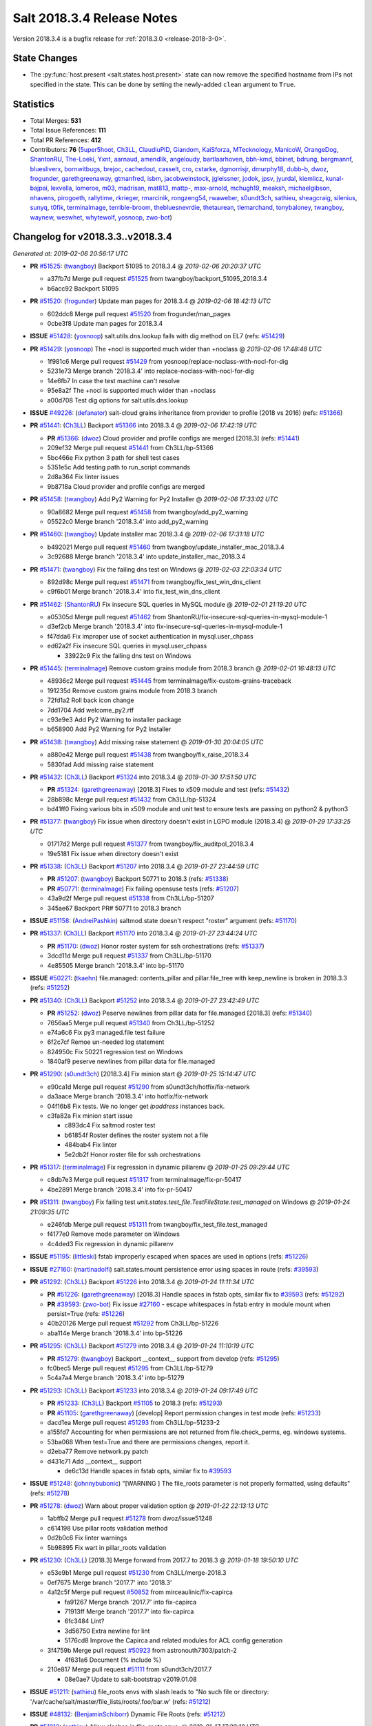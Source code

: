 ===========================
Salt 2018.3.4 Release Notes
===========================

Version 2018.3.4 is a bugfix release for :ref:`2018.3.0 <release-2018-3-0>`.

State Changes
=============

- The :py:func:`host.present <salt.states.host.present>` state can now remove
  the specified hostname from IPs not specified in the state. This can be done
  by setting the newly-added ``clean`` argument to ``True``.

Statistics
==========

- Total Merges: **531**
- Total Issue References: **111**
- Total PR References: **412**

- Contributors: **76** (`5uper5hoot`_, `Ch3LL`_, `ClaudiuPID`_, `Giandom`_, `KaiSforza`_, `MTecknology`_, `ManicoW`_, `OrangeDog`_, `ShantonRU`_, `The-Loeki`_, `Yxnt`_, `aarnaud`_, `amendlik`_, `angeloudy`_, `bartlaarhoven`_, `bbh-kmd`_, `bbinet`_, `bdrung`_, `bergmannf`_, `bluesliverx`_, `bornwitbugs`_, `brejoc`_, `cachedout`_, `casselt`_, `cro`_, `cstarke`_, `dgmorrisjr`_, `dmurphy18`_, `dubb-b`_, `dwoz`_, `frogunder`_, `garethgreenaway`_, `gtmanfred`_, `isbm`_, `jacobweinstock`_, `jgleissner`_, `jodok`_, `jpsv`_, `jyurdal`_, `kiemlicz`_, `kunal-bajpai`_, `lexvella`_, `lomeroe`_, `m03`_, `madrisan`_, `mat813`_, `mattp-`_, `max-arnold`_, `mchugh19`_, `meaksh`_, `michaelgibson`_, `nhavens`_, `pirogoeth`_, `rallytime`_, `rkrieger`_, `rmarcinik`_, `rongzeng54`_, `rwaweber`_, `s0undt3ch`_, `sathieu`_, `sheagcraig`_, `silenius`_, `sunyq`_, `t0fik`_, `terminalmage`_, `terrible-broom`_, `thebluesnevrdie`_, `thetaurean`_, `tlemarchand`_, `tonybaloney`_, `twangboy`_, `waynew`_, `weswhet`_, `whytewolf`_, `yosnoop`_, `zwo-bot`_)


Changelog for v2018.3.3..v2018.3.4
==================================

*Generated at: 2019-02-06 20:56:17 UTC*

* **PR** `#51525`_: (`twangboy`_) Backport 51095 to 2018.3.4
  @ *2019-02-06 20:20:37 UTC*

  * a37fb7d Merge pull request `#51525`_ from twangboy/backport_51095_2018.3.4

  * b6acc92 Backport 51095

* **PR** `#51520`_: (`frogunder`_) Update man pages for 2018.3.4
  @ *2019-02-06 18:42:13 UTC*

  * 602ddc8 Merge pull request `#51520`_ from frogunder/man_pages

  * 0cbe3f8 Update man pages for 2018.3.4

* **ISSUE** `#51428`_: (`yosnoop`_) salt.utils.dns.lookup fails with dig method on EL7 (refs: `#51429`_)

* **PR** `#51429`_: (`yosnoop`_) The +nocl is supported much wider than +noclass
  @ *2019-02-06 17:48:48 UTC*

  * 1f981c6 Merge pull request `#51429`_ from yosnoop/replace-noclass-with-nocl-for-dig

  * 5231e73 Merge branch '2018.3.4' into replace-noclass-with-nocl-for-dig

  * 14e6fb7 In case the test machine can't resolve

  * 95e8a2f The +nocl is supported much wider than +noclass

  * a00d708 Test dig options for salt.utils.dns.lookup

* **ISSUE** `#49226`_: (`defanator`_) salt-cloud grains inheritance from provider to profile (2018 vs 2016) (refs: `#51366`_)

* **PR** `#51441`_: (`Ch3LL`_) Backport `#51366`_ into 2018.3.4
  @ *2019-02-06 17:42:19 UTC*

  * **PR** `#51366`_: (`dwoz`_) Cloud provider and profile configs are merged [2018.3] (refs: `#51441`_)

  * 209ef32 Merge pull request `#51441`_ from Ch3LL/bp-51366

  * 5bc466e Fix python 3 path for shell test cases

  * 5351e5c Add testing path to run_script commands

  * 2d8a364 Fix linter issues

  * 9b8718a Cloud provider and profile configs are merged

* **PR** `#51458`_: (`twangboy`_) Add Py2 Warning for Py2 Installer
  @ *2019-02-06 17:33:02 UTC*

  * 90a8682 Merge pull request `#51458`_ from twangboy/add_py2_warning

  * 05522c0 Merge branch '2018.3.4' into add_py2_warning

* **PR** `#51460`_: (`twangboy`_) Update installer mac 2018.3.4
  @ *2019-02-06 17:31:18 UTC*

  * b492021 Merge pull request `#51460`_ from twangboy/update_installer_mac_2018.3.4

  * 3c92688 Merge branch '2018.3.4' into update_installer_mac_2018.3.4

* **PR** `#51471`_: (`twangboy`_) Fix the failing dns test on Windows
  @ *2019-02-03 22:03:34 UTC*

  * 892d98c Merge pull request `#51471`_ from twangboy/fix_test_win_dns_client

  * c9f6b01 Merge branch '2018.3.4' into fix_test_win_dns_client

* **PR** `#51462`_: (`ShantonRU`_) Fix insecure SQL queries in MySQL module
  @ *2019-02-01 21:19:20 UTC*

  * a05305d Merge pull request `#51462`_ from ShantonRU/fix-insecure-sql-queries-in-mysql-module-1

  * d3ef2cb Merge branch '2018.3.4' into fix-insecure-sql-queries-in-mysql-module-1

  * f47dda6 Fix improper use of socket authentication in mysql.user_chpass

  * ed62a2f Fix insecure SQL queries in mysql.user_chpass

    * 33922c9 Fix the failing dns test on Windows

* **PR** `#51445`_: (`terminalmage`_) Remove custom grains module from 2018.3 branch
  @ *2019-02-01 16:48:13 UTC*

  * 48936c2 Merge pull request `#51445`_ from terminalmage/fix-custom-grains-traceback

  * 191235d Remove custom grains module from 2018.3 branch

  * 72fd1a2 Roll back icon change

  * 7dd1704 Add welcome_py2.rtf

  * c93e9e3 Add Py2 Warning to installer package

  * b658900 Add Py2 Warning for Py2 Installer

* **PR** `#51438`_: (`twangboy`_) Add missing raise statement
  @ *2019-01-30 20:04:05 UTC*

  * a880e42 Merge pull request `#51438`_ from twangboy/fix_raise_2018.3.4

  * 5830fad Add missing raise statement

* **PR** `#51432`_: (`Ch3LL`_) Backport `#51324`_ into 2018.3.4
  @ *2019-01-30 17:51:50 UTC*

  * **PR** `#51324`_: (`garethgreenaway`_)  [2018.3] Fixes to x509 module and test (refs: `#51432`_)

  * 28b898c Merge pull request `#51432`_ from Ch3LL/bp-51324

  * bd41ff0 Fixing various bits in x509 module and unit test to ensure tests are passing on python2 & python3

* **PR** `#51377`_: (`twangboy`_) Fix issue when directory doesn't exist in LGPO module (2018.3.4)
  @ *2019-01-29 17:33:25 UTC*

  * 01717d2 Merge pull request `#51377`_ from twangboy/fix_auditpol_2018.3.4

  * 19e5181 Fix issue when directory doesn't exist

* **PR** `#51338`_: (`Ch3LL`_) Backport `#51207`_ into 2018.3.4
  @ *2019-01-27 23:44:59 UTC*

  * **PR** `#51207`_: (`twangboy`_) Backport 50771 to 2018.3 (refs: `#51338`_)

  * **PR** `#50771`_: (`terminalmage`_) Fix failing opensuse tests (refs: `#51207`_)

  * 43a9d2f Merge pull request `#51338`_ from Ch3LL/bp-51207

  * 345ae67 Backport PR# 50771 to 2018.3 branch

* **ISSUE** `#51158`_: (`AndreiPashkin`_) saltmod.state doesn't respect "roster" argument (refs: `#51170`_)

* **PR** `#51337`_: (`Ch3LL`_) Backport `#51170`_ into 2018.3.4
  @ *2019-01-27 23:44:24 UTC*

  * **PR** `#51170`_: (`dwoz`_) Honor roster system for ssh orchestrations (refs: `#51337`_)

  * 3dcd11d Merge pull request `#51337`_ from Ch3LL/bp-51170

  * 4e85505 Merge branch '2018.3.4' into bp-51170

* **ISSUE** `#50221`_: (`tkaehn`_) file.managed: contents_pillar and pillar.file_tree with keep_newline is broken in 2018.3.3 (refs: `#51252`_)

* **PR** `#51340`_: (`Ch3LL`_) Backport `#51252`_ into 2018.3.4
  @ *2019-01-27 23:42:49 UTC*

  * **PR** `#51252`_: (`dwoz`_) Peserve newlines from pillar data for file.managed [2018.3] (refs: `#51340`_)

  * 7656aa5 Merge pull request `#51340`_ from Ch3LL/bp-51252

  * e74a6c6 Fix py3 managed.file test failure

  * 6f2c7cf Remoe un-needed log statement

  * 824950c Fix 50221 regression test on Windows

  * 1840af9 peserve newlines from pillar data for file.managed

* **PR** `#51290`_: (`s0undt3ch`_) [2018.3.4] Fix minion start
  @ *2019-01-25 15:14:47 UTC*

  * e90ca1d Merge pull request `#51290`_ from s0undt3ch/hotfix/fix-network

  * da3aace Merge branch '2018.3.4' into hotfix/fix-network

  * 04f16b8 Fix tests. We no longer get `ipaddress` instances back.

  * c3fa82a Fix minion start issue

    * c893dc4 Fix saltmod roster test

    * b61854f Roster defines the roster system not a file

    * 484bab4 Fix linter

    * 5e2db2f Honor roster file for ssh orchestrations

* **PR** `#51317`_: (`terminalmage`_) Fix regression in dynamic pillarenv
  @ *2019-01-25 09:29:44 UTC*

  * c8db7e3 Merge pull request `#51317`_ from terminalmage/fix-pr-50417

  * 4be2891 Merge branch '2018.3.4' into fix-pr-50417

* **PR** `#51311`_: (`twangboy`_) Fix failing test `unit.states.test_file.TestFileState.test_managed` on Windows
  @ *2019-01-24 21:09:35 UTC*

  * e246fdb Merge pull request `#51311`_ from twangboy/fix_test_file.test_managed

  * f4177e0 Remove mode parameter on Windows

  * 4c4ded3 Fix regression in dynamic pillarenv

* **ISSUE** `#51195`_: (`littleski`_) fstab improperly escaped when spaces are used in options (refs: `#51226`_)

* **ISSUE** `#27160`_: (`martinadolfi`_) salt.states.mount persistence error using spaces in route (refs: `#39593`_)

* **PR** `#51292`_: (`Ch3LL`_) Backport `#51226`_ into 2018.3.4
  @ *2019-01-24 11:11:34 UTC*

  * **PR** `#51226`_: (`garethgreenaway`_) [2018.3] Handle spaces in fstab opts, similar fix to `#39593`_ (refs: `#51292`_)

  * **PR** `#39593`_: (`zwo-bot`_) Fix issue `#27160`_ - escape whitespaces in fstab entry in module mount when persist=True (refs: `#51226`_)

  * 40b20126 Merge pull request `#51292`_ from Ch3LL/bp-51226

  * aba114e Merge branch '2018.3.4' into bp-51226

* **PR** `#51295`_: (`Ch3LL`_) Backport `#51279`_ into 2018.3.4
  @ *2019-01-24 11:10:19 UTC*

  * **PR** `#51279`_: (`twangboy`_) Backport __context__ support from develop (refs: `#51295`_)

  * fc0bec5 Merge pull request `#51295`_ from Ch3LL/bp-51279

  * 5c4a7a4 Merge branch '2018.3.4' into bp-51279

* **PR** `#51293`_: (`Ch3LL`_) Backport `#51233`_ into 2018.3.4
  @ *2019-01-24 09:17:49 UTC*

  * **PR** `#51233`_: (`Ch3LL`_) Backport `#51105`_ to 2018.3 (refs: `#51293`_)

  * **PR** `#51105`_: (`garethgreenaway`_) [develop] Report permission changes in test mode (refs: `#51233`_)

  * dacd1ea Merge pull request `#51293`_ from Ch3LL/bp-51233-2

  * a155fd7 Accounting for when permissions are not returned from file.check_perms, eg. windows systems.

  * 53ba068 When test=True and there are permissions changes, report it.

  * d2eba77 Remove network.py patch

  * d431c71 Add __context__ support

    * de6c13d Handle spaces in fstab opts, similar fix to `#39593`_

* **ISSUE** `#51248`_: (`johnnybubonic`_) "[WARNING ] The file_roots parameter is not properly formatted, using defaults" (refs: `#51278`_)

* **PR** `#51278`_: (`dwoz`_) Warn about proper validation option
  @ *2019-01-22 22:13:13 UTC*

  * 1abffb2 Merge pull request `#51278`_ from dwoz/issue51248

  * c614198 Use pillar roots validation method

  * 0d2b0c6 Fix linter warnings

  * 5b98895 Fix wart in pillar_roots validation

* **PR** `#51230`_: (`Ch3LL`_) [2018.3] Merge forward from 2017.7 to 2018.3
  @ *2019-01-18 19:50:10 UTC*

  * e53e9b1 Merge pull request `#51230`_ from Ch3LL/merge-2018.3

  * 0ef7675 Merge branch '2017.7' into '2018.3'

  * 4a12c5f Merge pull request `#50852`_ from mirceaulinic/fix-capirca

    * fa91267 Merge branch '2017.7' into fix-capirca

    * 71913ff Merge branch '2017.7' into fix-capirca

    * 6fc3484 Lint?

    * 3d56750 Extra newline for lint

    * 5176cd8 Improve the Capirca and related modules for ACL config generation

  * 3f4759b Merge pull request `#50923`_ from astronouth7303/patch-2

    * 4f631a6 Document {% include %}

  * 210e817 Merge pull request `#51111`_ from s0undt3ch/2017.7

    * 08e0ae7 Update to salt-bootstrap v2019.01.08

* **ISSUE** `#51211`_: (`sathieu`_) file_roots envs with slash leads to "No such file or directory: '/var/cache/salt/master/file_lists/roots/.foo/bar.w' (refs: `#51212`_)

* **ISSUE** `#48132`_: (`BenjaminSchiborr`_) Dynamic File Roots (refs: `#51212`_)

* **PR** `#51212`_: (`sathieu`_) Allow slashes in file_roots envs.
  @ *2019-01-17 17:29:18 UTC*

  * 26008ef Merge pull request `#51212`_ from sathieu/file_roots_slash

  * b769f18 Allow slash in file_roots envs

  * f9437e2 Test for file_roots envs with slash leads to "No such file or directory"

* **PR** `#51209`_: (`garethgreenaway`_) [2018.3] Back-port PR `#51124`_ to 2018.3
  @ *2019-01-17 13:28:32 UTC*

  * **PR** `#51124`_: (`Ch3LL`_) Handle encoding when opening file for both py2/py3 (refs: `#51209`_)

  * 5916282 Merge pull request `#51209`_ from garethgreenaway/bp-51124

  * 82acce4 Handle encoding when opening file for both py2/py3

* **PR** `#51184`_: (`twangboy`_) Fix win_lgpo_auditpol salt util on Windows
  @ *2019-01-16 18:08:01 UTC*

  * 094bd33 Merge pull request `#51184`_ from twangboy/fix_auditpol

  * 2e68d35 directly call cmd.run_all

* **PR** `#51191`_: (`Ch3LL`_) Backport `#50918`_ into 2018.3
  @ *2019-01-16 18:02:19 UTC*

  * **PR** `#50918`_: (`twangboy`_) Fix `test_debian_ip` on Windows (refs: `#51191`_)

  * ac71922 Merge pull request `#51191`_ from Ch3LL/bp-50918

  * 7300d84 Skip debian tests on Windows

  * 4622433 Fix `test_debian_ip` on Windows

* **ISSUE** `#49883`_: (`kiemlicz`_) salt-cloud azurearm is not working (refs: `#51144`_)

* **PR** `#51144`_: (`jgleissner`_) 2018.3 azurearm py3
  @ *2019-01-15 16:46:35 UTC*

  * e7f53a3 Merge pull request `#51144`_ from jgleissner/2018.3-azurearm-py3

  * 3178f1a msazure.py: remove unused imports

  * 99a4b9d azurearm: fix list_locations

  * aebe34b azurearm: fix show_instance function

  * d80669f msazure: fix object_to_dict for python 3

* **PR** `#51171`_: (`twangboy`_) Add random sleep time to avoid overloading Windows
  @ *2019-01-15 16:45:33 UTC*

  * 1206f92 Merge pull request `#51171`_ from twangboy/fix_crypt

  * 6caa93b Add random sleep time to avoid overloading Windows

* **PR** `#51174`_: (`jpsv`_) Update OpsGenie to use their V2 API (2018.3)
  @ *2019-01-15 16:44:54 UTC*

  * a96deed Merge pull request `#51174`_ from jpsv/2018.3

  * 055823e Update opsgenie.py

  * 501c8df Merge branch '2018.3' into 2018.3

  * 220aa8a Update opsgenie.py

  * 5dc21cc Update to from V1 API to V2

  * f93ce7c Update to V2 API

* **ISSUE** `#42280`_: (`michaelgibson`_) make ldap eauth 2 factor compatible (refs: `#42426`_, `#45347`_)

* **PR** `#51010`_: (`amendlik`_) Allow unauthenticated bind for listing LDAP groups
  @ *2019-01-15 16:43:42 UTC*

  * **PR** `#45811`_: (`gtmanfred`_) Fix ldap eauth (refs: `#51010`_)

  * **PR** `#45347`_: (`amendlik`_) LDAP group membership (refs: `#51010`_)

  * **PR** `#42426`_: (`michaelgibson`_) adding 2-factor auth capability to ldap eauth module - `#42280`_ (refs: `#45347`_)

  * 563d487 Merge pull request `#51010`_ from amendlik/ldap-groups

  * cd336ed Merge branch '2018.3' into ldap-groups

  * 94f8ee4 Update unit tests for auth.ldap

  * 08e36d0 Allow unauthenticated bind for listing LDAP groups

* **PR** `#51112`_: (`s0undt3ch`_)  [2018.3] Update to salt-bootstrap v2019.01.08
  @ *2019-01-15 16:42:09 UTC*

  * 6dc3752 Merge pull request `#51112`_ from s0undt3ch/2018.3

  * 4f1d846 Update to salt-bootstrap v2019.01.08

* **PR** `#51097`_: (`terminalmage`_) Fix improper exception raises (2018.3)
  @ *2019-01-15 16:38:25 UTC*

  * b19c990 Merge pull request `#51097`_ from terminalmage/fix-keyerror-raise

  * a3c0b49 Fix poorly-written test

  * c0ff7b1 Fix more incorrect exception raises

  * f11dbcc Fix improper KeyError raise

* **PR** `#51169`_: (`twangboy`_) More descriptive error when missing GitPython or PyGit2
  @ *2019-01-15 16:37:44 UTC*

  * 8920a86 Merge pull request `#51169`_ from twangboy/fix_git_state

  * f2d1180 More descriptive error when missing GitPython or PyGit2

* **ISSUE** `#51160`_: (`amendlik`_) Minion crashes with long hostname under Python 3 (refs: `#51173`_, `#51161`_)

* **PR** `#51173`_: (`dwoz`_) Avoid exceptions by passing bytes to idna
  @ *2019-01-15 16:32:31 UTC*

  * **PR** `#51161`_: (`amendlik`_) Ignore exceptions when generating the minion ID (refs: `#51173`_)

  * 58eede6 Merge pull request `#51173`_ from dwoz/issue51160

  * 11cc7b3 Remove un-needed test

  * 0f87812 Merge develop, Revert exception handling

  * 7365a1a Pass bytes to idna

* **PR** `#51147`_: (`Ch3LL`_) [2018.3] Merge forward from 2017.7 to 2018.3
  @ *2019-01-15 02:05:51 UTC*

  * 06854cf Merge pull request `#51147`_ from Ch3LL/merge-2018.3

  * d39d8b7 Merge branch '2018.3' into merge-2018.3

* **ISSUE** `#51160`_: (`amendlik`_) Minion crashes with long hostname under Python 3 (refs: `#51173`_, `#51161`_)

* **PR** `#51161`_: (`amendlik`_) Ignore exceptions when generating the minion ID (refs: `#51173`_)
  @ *2019-01-14 22:47:54 UTC*

  * b79c09e Merge pull request `#51161`_ from amendlik/long-hostname

  * 6fcc4ad Merge branch '2018.3' into long-hostname

* **ISSUE** `#51067`_: (`rkrieger`_) KeyError u'manufacturer' causes salt-minion crash on start with OpenBSD arm64 system (refs: `#51159`_)

* **ISSUE** `#3`_: (`thatch45`_) libvirt module (refs: `#51159`_)

* **PR** `#51159`_: (`rkrieger`_) Prevent crash by testing for 'manufacturer' in osdata on OpenBSD
  @ *2019-01-14 18:08:22 UTC*

  * 1424734 Merge pull request `#51159`_ from rkrieger/fix-issue-51067

  * 1440ccf Prevent crash by testing for 'manufacturer' in osdata on OpenBSD

  * 1a4e307 Ignore exceptions when generating the minion ID

* **PR** `#51146`_: (`terminalmage`_) Fix invalid assignment in vsphere module
  @ *2019-01-12 21:44:33 UTC*

  * 5e37326 Merge pull request `#51146`_ from terminalmage/fix-vsphere-tuple-issue

  * 5d60022 Fix invalid assignment in vsphere module

* **PR** `#51154`_: (`twangboy`_) Add support for Advanced Audit policies
  @ *2019-01-12 21:43:27 UTC*

  * fad8621 Merge pull request `#51154`_ from twangboy/auditpol

  * 9064376 Add support for Advanced Audit policies

* **PR** `#51151`_: (`Ch3LL`_) Backport `#51061`_ to 2018.3
  @ *2019-01-12 03:18:44 UTC*

  * **PR** `#51061`_: (`garethgreenaway`_) [fluorine] fix to salt.utils.vt.Terminal (refs: `#51151`_)

  * f7a100c Merge pull request `#51151`_ from Ch3LL/bp_51061

  * ffdae27 When writing output to stdout we want to ensure that the data is a string not bytes.  Under py2 the salt.utils.data.encode function results in a string but under py3 the result is a bytestring.  Swapping out salt.utils.data.encode for salt.utils.stringutils.to_str.

* **PR** `#51150`_: (`Ch3LL`_) Back-port `#49508`_ to 2018.3
  @ *2019-01-12 03:18:19 UTC*

  * **PR** `#49508`_: (`bergmannf`_) Fix X509 remote signing on python3 (refs: `#51150`_)

  * 3a50a57 Merge pull request `#51150`_ from Ch3LL/bp-49508

  * 7ae53ad Do not silently ignore errors.

  * deb0134 Convert to string before sending via 'publish'.

  * 651c551 Use to_str salt.utils when writing to a file.

* **ISSUE** `#50433`_: (`zerthimon`_) Wildcard grant fails in mysql_grants.present in mysql 8.x (refs: `#51152`_)

* **PR** `#51152`_: (`garethgreenaway`_) [2018.3] Fixes to mysql module to handle ALL PRIVILEGES grant
  @ *2019-01-12 03:17:15 UTC*

  * 8bb589d Merge pull request `#51152`_ from garethgreenaway/50433_handle_grants_better

  * f7caa4d Fixing lint

  * e8c8c0f Adding some tests to ensure "ALL PRIVILEGES" is handled correctly in 8.0 and 5.6

  * b4bfd9f Add additional grants.  Adding logic to handle when ALL or ALL PRIVILEGES is passed for the grant, including some logic to handle the fact that the grants are split when show grants is run for a particular user.

    * 74edfd9 Fix pylint

    * 81a3d47 Merge branch '2017.7' into '2018.3'

    * 8a76a19 Merge pull request `#50858`_ from jasonarewhy/bugfix-2017.7/ubuntu-networking-searchdomain

      * 3395a3d Merge branch '2017.7' into bugfix-2017.7/ubuntu-networking-searchdomain

      * 69d25aa update debian_ip test

      * a6b896c get searchdomain in Ubuntu 12+

* **ISSUE** `#50849`_: (`5uper5hoot`_) MySQL version needs to be decoded (refs: `#51133`_)

* **PR** `#51133`_: (`5uper5hoot`_) Fixes mysql server version comparison.
  @ *2019-01-10 16:45:38 UTC*

  * dda1ebb Merge pull request `#51133`_ from 5uper5hoot/issue-`#50849`_

  * ec14e13 Fixes mysql server version comparison.

* **PR** `#50878`_: (`max-arnold`_) Fix profile outputter docs
  @ *2019-01-08 18:32:40 UTC*

  * 9d4321d Merge pull request `#50878`_ from max-arnold/output-docs

  * d7403da Fix profile outputter docs

* **PR** `#51076`_: (`OrangeDog`_) Typos in index_template_present documentation
  @ *2019-01-08 18:25:20 UTC*

  * ce87504 Merge pull request `#51076`_ from OrangeDog/patch-1

  * 568e4fb Revert add -> check

  * 4d7ebe7 Typos in index_template_present documentation

* **PR** `#51081`_: (`garethgreenaway`_) [2018.3] Merge forward from 2017.7 to 2018.3
  @ *2019-01-07 20:34:16 UTC*

  * d08abf4 Merge pull request `#51081`_ from garethgreenaway/merge-2018.3

  * 027804a Merge branch '2018.3' into merge-2018.3

* **ISSUE** `#50966`_: (`klafkoff`_) 2018.3.3 missing a patch to salt/modules/nxos.py (refs: `#51080`_)

* **PR** `#51080`_: (`garethgreenaway`_) [2018.3] Fix to nxos module
  @ *2019-01-07 18:07:25 UTC*

  * 335088b Merge pull request `#51080`_ from garethgreenaway/50966_nxos_ensure_kwargs_list

  * 230a66b Merge branch '2018.3' into 50966_nxos_ensure_kwargs_list

  * 629dc25 Ensure kwargs is a list before we attempt to loop through.  Similar fix to https://github.com/rallytime/salt/commit/430c462f34eb4eedf2384e06fbee8dc19b8026f6 in the proxy module.

    * a20791b Merge branch '2018.3' into merge-2018.3

* **PR** `#51079`_: (`terminalmage`_) Fix shadow.set_date/shadow.set_expire on F28
  @ *2019-01-07 16:28:36 UTC*

  * c47b646 Merge pull request `#51079`_ from terminalmage/salt-jenkins-1238

  * ccd5c15 Fix shadow.set_date/shadow.set_expire on F28

* **ISSUE** `#47043`_: (`xBytez`_) lsattr slowing down archive.extracted (refs: `#51044`_)

* **PR** `#51044`_: (`terminalmage`_) archive.extracted: Don't run lsattr when enforcing user/group ownership
  @ *2019-01-03 19:26:03 UTC*

  * aeeb047 Merge pull request `#51044`_ from terminalmage/issue47043

  * 787b79a archive.extracted: Don't run lsattr when enforcing user/group ownership

* **ISSUE** `#50964`_: (`gtmanfred`_) Add a long description to setup.py for the new pypi.org (refs: `#51031`_)

* **PR** `#51034`_: (`garethgreenaway`_) Back-port PR `#51031`_ to 2018.3
  @ *2019-01-03 15:42:22 UTC*

  * **PR** `#51031`_: (`waynew`_) Set long_description (refs: `#51034`_)

  * 04fdae5 Merge pull request `#51034`_ from garethgreenaway/bp-51031

  * cd310c2 Set long_description

* **ISSUE** `#50634`_: (`marek-obuchowicz`_) Debian pkg.managed gpg/tty issue (refs: `#50972`_)

* **PR** `#50972`_: (`pirogoeth`_) Use gpg's --batch in apt-key adv during repo key add
  @ *2019-01-03 02:34:13 UTC*

  * 4685e0e Merge pull request `#50972`_ from pirogoeth/sjohn/2018.3-apt-key-batch

  * cd3d755 Merge branch '2018.3' into sjohn/2018.3-apt-key-batch

* **PR** `#51028`_: (`whytewolf`_) AIX lsattr fix for file module.
  @ *2019-01-03 01:52:33 UTC*

  * 44bc862 Merge pull request `#51028`_ from whytewolf/aix_lsattr_fix

  * 1b733c6 Set lsattr functions to return None if `salt.utils.platform.is_aix` returns true.

  * 7410008 Merge branch '2018.3' into sjohn/2018.3-apt-key-batch

* **PR** `#51018`_: (`garethgreenaway`_) [fluorine] Merge forward from 2017.7 to 2018.3
  @ *2019-01-01 23:11:02 UTC*

  * b4774a8 Merge pull request `#51018`_ from garethgreenaway/merge-2018.3

    * 773bf31 Use gpg's --batch in apt-key adv during repo key add

      * 9386aab Merge branch '2017.7' into merge-2018.3

      * 998feca Merge pull request `#51030`_ from terminalmage/issue38502

        * 6dbd81f Add unit test to ensure we don't diff bare repos

  * 12f7583 Merge branch '2017.7' into merge-2018.3

  * 4529150 Merge pull request `#50977`_ from rallytime/config-docs

    * 43c39e7 Add documentation to master config docs for job_cache_store_endtime

    * 887cd07 Add some salt-api options to the master config docs

    * 0d49746 Fix some formatting in master config docs

  * 409594b Merge pull request `#50991`_ from twangboy/requests_2017.7

    * 32b9d2a Update requests for osx

    * 413dc72 Merge branch '2017.7' of https://github.com/saltstack/salt into requests_2017.7

  * e053074 Merge pull request `#50983`_ from garethgreenaway/bp-50885

    * 09a8e6e fix a del in cloud vmware that crash when the key isn't there

    * 4196690 Update requests to 2.21.0

    * 23f78b0 Upgrade requests to 2.20.1

* **PR** `#50990`_: (`twangboy`_) Requests 2018.3
  @ *2018-12-31 20:19:01 UTC*

  * c53723a Merge pull request `#50990`_ from twangboy/requests_2018.3

  * e8b9233 Update requests on osx

  * b22856f Update requests to 2.21.0

  * 242389b Merge branch '2018.3' of https://github.com/saltstack/salt into requests_2018.3

  * 0d4b799 Upgrade requests to 2.20.1

* **PR** `#51004`_: (`twangboy`_) Add tests for the win_wusa state and module
  @ *2018-12-31 20:03:30 UTC*

  * cecd108 Merge pull request `#51004`_ from twangboy/win_wusa

  * 0e92528 Merge branch '2018.3' into win_wusa

  * c0d2495 Fix lint, add test docs

  * 1750270 Add state tests for win_wusa

  * 6285b64 Update win_wusa and add tests

* **PR** `#51014`_: (`madrisan`_) ssh module: missing space in error message
  @ *2018-12-31 19:59:19 UTC*

  * 3e0515b Merge pull request `#51014`_ from madrisan/patch-1

  * ab980fb ssh module: missing space in error message

* **PR** `#50883`_: (`terminalmage`_) Backport `#49622`_ to 2018.3 branch
  @ *2018-12-31 19:58:11 UTC*

  * **PR** `#49622`_: (`angeloudy`_) fix command line options (refs: `#50883`_)

  * 582d6b4 Merge pull request `#50883`_ from terminalmage/bp-49622

  * c93dbfa Update archive.py

  * 925a9c9 Update archive.py

  * ed2bed3 fix command line options

* **PR** `#50945`_: (`garethgreenaway`_)  [2018.3] Merge forward from 2017.7 to 2018.8
  @ *2018-12-30 00:05:47 UTC*

  * fd9711b Merge pull request `#50945`_ from garethgreenaway/merge-2017.7

  * 43b3fa4 Merge branch '2018.3' into merge-2017.7

* **ISSUE** `#50854`_: (`Ch3LL`_) [fluorine] windows stops when cannot connect to master (refs: `#50855`_)

* **PR** `#51006`_: (`dwoz`_) Let minions try to connect to master indefinitly
  @ *2018-12-28 21:10:39 UTC*

  * **PR** `#50855`_: (`dwoz`_) Let minions try to connect to master indefinitly (refs: `#51006`_)

  * b8615e1 Merge pull request `#51006`_ from dwoz/backport_50855

  * 5563631 Let minions try to connect to master indefinitly

* **ISSUE** `#50989`_: (`mpx8701`_) SLS error (An exception occurred in this state: Traceback) (refs: `#51005`_)

* **PR** `#51005`_: (`garethgreenaway`_) [2018.3] Fixes to junos state module
  @ *2018-12-28 20:51:31 UTC*

  * cfed697 Merge pull request `#51005`_ from garethgreenaway/50989_fixing_junos_state_arguments

  * d4ac180 Fixing the arguments accepted by cli function in the junos state module which are passed along to the cli function in junos module, so they align.

  * 3cfca8e Merge branch '2018.3' into merge-2017.7

* **PR** `#50982`_: (`twangboy`_) Fix issue with LGPO when returning empty dict (2018.3)
  @ *2018-12-26 19:58:12 UTC*

  * daa591b Merge pull request `#50982`_ from twangboy/fix_lgpo_2018.3

  * d942934 Get rid of requests import (CaseInsensitiveDict)

    * 6170fa5 Merge branch '2018.3' into merge-2017.7

* **ISSUE** `#46886`_: (`bbh-kmd`_) Unable to get salt-minion to call salt-call with alternate configuration (refs: `#50959`_)

* **PR** `#50984`_: (`garethgreenaway`_) Back-port PR `#50959`_ to 2018.3
  @ *2018-12-26 19:29:54 UTC*

  * **PR** `#50959`_: (`bbh-kmd`_) `#46886`_: Use correct path to config_dir when running salt from alternate placement. (refs: `#50984`_)

  * 110bc66 Merge pull request `#50984`_ from garethgreenaway/bp-50959

  * 20fa5c9 Update sudo.py

* **PR** `#50958`_: (`bdrung`_) Fix twilio version checking
  @ *2018-12-25 10:46:15 UTC*

  * 8fc89a0 Merge pull request `#50958`_ from bdrung/fix-twilio

  * df8d7b9 Fix twilio version checking

    * d89c9b5 Merge branch '2018.3' into merge-2017.7

* **ISSUE** `#50947`_: (`cachedout`_) Log full of IPv6 warnings (refs: `#50962`_)

* **PR** `#50962`_: (`terminalmage`_) Remove redundant overrides for ip_address/ip_interface
  @ *2018-12-21 22:04:34 UTC*

  * bb87822 Merge pull request `#50962`_ from terminalmage/ipv6-warnings

  * 773b983 Merge branch '2018.3' into ipv6-warnings

  * f3b1254 Remove redundant overrides for ip_address/ip_interface

    * cea01e7 Updating valigdate_tgt to ensure tests pass.

    * cdc7825 yet another lint fix.

    * f44a87e One last lint fix.

    * 45f363b Fixing various lint errors.

    * 6a65bf9 Merge branch '2017.7' into merge-2017.7

    * 747dd69 Merge pull request `#50876`_ from terminalmage/issue50153

      * 676a12a Fix compound matching in eauth

    * 07fca64 Merge pull request `#50909`_ from damon-atkins/jenkins_pylint

      * da1fc32 change params.CHANGE_BRANCH to env.CHANGE_BRANCH

    * e7f0ab6 Merge pull request `#50873`_ from Ch3LL/bp-50740

      * 5fd9ed9 Merge branch '2017.7' into bp-50740

    * 2f77b2d Merge pull request `#50869`_ from garethgreenaway/50848_mysql_exception_test

      * 3767d4f Merge branch '2017.7' into 50848_mysql_exception_test

      * af3e145 Cleanup.

      * b85c5bf Adding a test to ensure exception handling is correct.

        * 4242e64 Merge branch '2017.7' into bp-50740

    * a5caab7 Merge pull request `#50872`_ from Ch3LL/bp-50864

      * fc9c64b fix typo in file.managed documentation

      * fd73f86 Catch UnicodeDecodeErrors in id verification

* **PR** `#50937`_: (`Ch3LL`_) Fix external_pillars documentation
  @ *2018-12-20 19:15:20 UTC*

  * 49f2a35 Merge pull request `#50937`_ from Ch3LL/pillar_doc

  * 1f01489 Fix external_pillars documentation

* **ISSUE** `#50919`_: (`dpkirchner`_) state.apply test documentation unclear (refs: `#50940`_)

* **PR** `#50940`_: (`terminalmage`_) Fix confusing state module documentation
  @ *2018-12-20 18:29:26 UTC*

  * 4213527 Merge pull request `#50940`_ from terminalmage/issue50919

  * 3318927 Fix confusing state module documentation

* **PR** `#50929`_: (`twangboy`_) Fix `unit.utils.test_lgpo_netsh` on Windows for Py3 (2018.3)
  @ *2018-12-20 17:50:37 UTC*

  * 421e4f4 Merge pull request `#50929`_ from twangboy/fix_test_lgpo_netsh_2018.3

  * 01f9beb Fix failing lgpo netsh tests

* **PR** `#50917`_: (`dwoz`_) Cherry pick test fixes from fluorine
  @ *2018-12-19 17:56:19 UTC*

  * b08b7e1 Merge pull request `#50917`_ from dwoz/test_fixes

  * 16d10fb Fix linter warnings

  * b22f827 Increase and standardize ShellCase timeouts

  * a5c8c18 Do not pass unicode in environment

* **PR** `#50913`_: (`bdrung`_) Fix documentation build
  @ *2018-12-19 16:03:55 UTC*

  * 59df6b4 Merge pull request `#50913`_ from bdrung/fix-doc-build

  * ecdb452 doc: Indroduce MOCK_MODULES_MAPPING

  * cf64824 doc: Move mock_decorator_with_params up

  * 08ef669 doc: Address pylint issues in conf.py

  * 67a3e37 doc: Mark preamble variable as raw string

  * b1e6080 doc: Fix reference to salt executors

  * e48b324 doc: Replace \xa0 (non-breaking space) by spaces

  * b973e7a doc: Fix iterating over the Mock object in Python 3

  * bb29948 doc: Do not mock non-existing __mro_entries__ attribute

  * e6cf3c4 Do not mock json when building the documentation

  * 4acaf45 Fix sphynx error about tornado.version_info

* **ISSUE** `#50892`_: (`cruscio`_) archive.extracted source_hash is case sensitive (refs: `#50906`_)

* **PR** `#50906`_: (`garethgreenaway`_) [2018.3] Ensure source_hash returned from get_source_sum is lowercase.
  @ *2018-12-19 04:22:23 UTC*

  * f4e6b88 Merge pull request `#50906`_ from garethgreenaway/50892_archive_extracted_source_hash_case_sensitive

  * bcf8f06 fixing lint

  * 543ec7b Ensure source_hash returned from get_source_sum is lowercase.

* **PR** `#50867`_: (`Ch3LL`_) [2018.3] Merge forward from 2017.7 to 2018.3
  @ *2018-12-14 21:32:23 UTC*

  * b95b44f Merge pull request `#50867`_ from Ch3LL/merge-2018.3

  * 512293f Remove dunder_dictionaries.rst. Was added to modules/developing.rst

  * 89b4e09 Merge branch '2017.7' into '2018.3'

  * 858cfac Merge pull request `#50863`_ from 5uper5hoot/fix-issue-50848

    * c90d201 Unpack exception args in python3 compatible way.

  * e28b2ba Merge pull request `#50752`_ from kstreee/fix-memory-leak

    * 98cc63a Fixes a memory leak un-cleared stream connections.

  * 1f57602 Merge pull request `#50837`_ from Ch3LL/pyren_doc

    * a873019 Clarify py render docs when data context is available

  * fdff675 Merge pull request `#50844`_ from twangboy/fix_grains

    * 473f4d7 Fix some unrelated lint

    * fd1a072 Fix grains for future windows releases

  * 32dfaba Merge pull request `#50816`_ from dubb-b/2017.7

    * dc7ff48 Pinning bootstrap to the tagged version of salt.

  * b1e5f3f Merge pull request `#50709`_ from mattLLVW/service_unmask

    * b199255 Merge branch '2017.7' into service_unmask

    * 38addd1 salt style guideline

    * 823c4ad Implement unmask in states.services

    * 91a6bf5 Functional unmask, must add tests

  * e4e9563 Merge pull request `#50633`_ from astronouth7303/loader-docs

    * 03e3168 whitelist_modules is linked via enable_whitelist_modules for some reason? idk

    * 5ca1f8e Typos

    * 7cb1a87 Add a quick index of loader-related settings

    * 318ca48 Make a note to not import modules

    * 6294658 Merge remote-tracking branch 'origin/2017.7' into loader-docs

    * 678958e Editing

    * 9d59629 Merge branch '2017.7' into loader-docs

    * 374d0e9 Finish the last sections

    * 98da110 Migrate Dynamic Module Distribution to Modular Systems.

    * 1bdd49d Add more links and write some system summaries

    * bd3796a Update TOC

    * 3a9ab1b Merge dunders into developing, expand to cover all dunders.

    * d06739a Add short writeups for a bunch of systems.

    * 705e7e4 Add a bunch of cross linking

    * 40f9b16 Add missing module type sections

    * 172d8c2 Refactor headings

    * 53154a0 Oops, missed that

    * 0dcd341 Possible horrific use of toctrees? maybe

    * bed3509 Refactor, add a TOC

    * f647c1d Fill in some missing modules

    * 9d4b596 Merge branch '2017.7' into loader-docs

    * 26468df Add missing blank line

    * 205fea9 Some more revising

    * d4a8f7e Remove some code from some links

    * 65e4199 I feel like it should be up there

    * d44f5ce Rephrase footnote

    * 125e46e Add section on how modules get loaded, including giant table of names

    * 5bfc6c6 Update reference to modules/index

    * 4b096c1 Move all the module-development documentation into a single folder

  * dcdb9b2 Merge pull request `#50750`_ from bewing/pepa12

    * 9931a41 Fix last key detection in pepa key_value_to_tree

  * cb85d5d Merge pull request `#50733`_ from marmarek/patch-3

    * 1011421 Report salt-call exit code from ssh_py_shim.py

  * b086ff3 Merge pull request `#50756`_ from GwiYeong/local-client-fix

    * c488092 fix local client missing minion return

* **ISSUE** `#50850`_: (`akrus`_) key_cache: sched prints error messages in logs (refs: `#50859`_)

* **PR** `#50859`_: (`garethgreenaway`_) [2018.3] Fixes for key_cache and python3
  @ *2018-12-13 23:57:07 UTC*

  * 216fa14 Merge pull request `#50859`_ from garethgreenaway/50850_python_key_cache_file_binary

  * ebc9a01 When reading and writing the key cache file, when using Python3, ensuring the file is read & written in binary mode.

* **PR** `#50828`_: (`twangboy`_) Fix issues with lgpo state and util
  @ *2018-12-13 16:37:33 UTC*

  * 6b45aad Merge pull request `#50828`_ from twangboy/fix_lgpo

  * 05baa95 Merge branch '2018.3' into fix_lgpo

* **PR** `#50843`_: (`bdrung`_) Fix RemoveCapacityFromDiskgroupTestCase require pyvmomi
  @ *2018-12-12 20:36:32 UTC*

  * 6ea059d Merge pull request `#50843`_ from bdrung/fix-tests

  * 0d00ae4 Fix RemoveCapacityFromDiskgroupTestCase require pyvmomi

* **ISSUE** `#50829`_: (`ghost`_) process.absent UnicodeDecodeError (refs: `#50839`_)

* **PR** `#50839`_: (`terminalmage`_) Fix UnicodeDecodeError in ps module
  @ *2018-12-12 19:59:12 UTC*

  * 14d7d1d Merge pull request `#50839`_ from terminalmage/issue50829

  * 3a3d9b7 Ensure that unicode types returned from compatibility funcs

  * 1a00abc Add unit test for _get_proc_cmdline

  * 9eaa2ed Remove extraneous comments

* **ISSUE** `saltstack/salt#49393`_: (`Poil`_) file.directory recurse not always changing perms (refs: `#50653`_)

* **PR** `#50653`_: (`lexvella`_) Check file_mode in file.directory and _check_directory
  @ *2018-12-12 16:30:52 UTC*

  * 264a042 Merge pull request `#50653`_ from lexvella/2018.3

  * 4ea9386 Merge branch '2018.3' into 2018.3

  * 42e4ab3 Merge branch '2018.3' into 2018.3

  * 79f6b42 Check file_mode in file.directory and _check_directory

        * 1233e2b Fix some lint

        * 56c0e55 Fix issues with lgpo state and util

* **ISSUE** `#45026`_: (`angeloudy`_) bytes error in mysql module (refs: `#50823`_)

* **PR** `#50823`_: (`terminalmage`_) salt.modules.mysql: Decode fetch results before making string comparisons
  @ *2018-12-11 21:04:41 UTC*

  * a8ad17a Merge pull request `#50823`_ from terminalmage/issue45026

  * ec8e116 Decode fetch results before making string comparisons

* **PR** `#50817`_: (`dubb-b`_) Adding git 'v' to the bootstrap options
  @ *2018-12-11 17:28:10 UTC*

  * e31e731 Merge pull request `#50817`_ from dubb-b/2018.3

  * 48fc01f Adding git 'v' to the bootstrap options

* **PR** `#50780`_: (`twangboy`_) Add netsh mechanism in the LGPO module
  @ *2018-12-10 22:09:20 UTC*

  * 9b6b39c Merge pull request `#50780`_ from twangboy/lgpo_netsh

  * 5eea728 Fix some lint

  * f077783 Add some tests

  * 2dde12a Fix one more lint item

  * c55b7b4 Fix some lint

  * 1247598 Add more policies

  * b2b9795 Fix overly long lines

  * f18d1aa Add additional policies that use netsh

  * cb50648 Add versionadded tags

  * 00cbf26 Add the netsh mechanism to the lgpo module

* **PR** `#50783`_: (`sathieu`_) gitfs/git_pillar: Fix UnicodeDecodeError while cleaning stale refs
  @ *2018-12-10 20:34:53 UTC*

  * 0351296 Merge pull request `#50783`_ from sathieu/gitfs_stalerefs_unicode

  * ef160a6 gitfs/git_pillar: Fix UnicodeDecodeError while cleaning stale refs

* **ISSUE** `#45867`_: (`Nick2253`_) Icinga2 Module uses incorrect paths (refs: `#50615`_)

* **PR** `#50765`_: (`ClaudiuPID`_) Fix icinga2 cert path
  @ *2018-12-10 18:10:24 UTC*

  * **PR** `#50615`_: (`ClaudiuPID`_) Fixes icinga2 certs path for newer versions 2.8+ (refs: `#50765`_)

  * deadf9c Merge pull request `#50765`_ from ClaudiuPID/fix-icinga2-cert-path

  * ce1842e Merge branch '2018.3' into fix-icinga2-cert-path

  * 31878d5 Pylint fixes

  * 47bfba1 Migrated to cmd.run_all and tested on working srv

  * a1dddce Fixes icinga2 certs path for newer versions 2.8+

* **PR** `#50692`_: (`terminalmage`_) Update a couple test modules to use with_tempdir/with_tempfile decorators
  @ *2018-12-10 17:24:02 UTC*

  * 9f8289b Merge pull request `#50692`_ from terminalmage/update-tests

  * 36a4a1a Merge branch '2018.3' into update-tests

  * be14517 Make x509 tests use tempfiles instead of hard-coding them

  * a394cd7 Update file integration tests to use decorator for tempdirs

* **ISSUE** `#32245`_: (`tkwilliams`_) git_pillar should permit automatic mapping of environment to branch a-la gitfs  (refs: `#50768`_)

* **PR** `#50768`_: (`sathieu`_) git_pillar: Add support for all_saltenvs parameter
  @ *2018-12-10 16:39:37 UTC*

  * 3a71567 Merge pull request `#50768`_ from sathieu/git_pillar_all_saltenvs

  * e971412 git_pillar: Add support for all_saltenvs parameter

* **ISSUE** `#48801`_: (`dstoliker`_) salt.states.user.present - mindays, warndays, and inactdays won't return to salt's default values (refs: `#50796`_)

* **PR** `#50796`_: (`dwoz`_) Fix `#48801`_ min, max, inact, and warn changes
  @ *2018-12-10 16:30:14 UTC*

  * 12a8447 Merge pull request `#50796`_ from dwoz/issue48801

  * 6b95223 fix linter errors

  * 87a04df Fix `#48801`_ min, max, inact, and warn changes

* **ISSUE** `#46388`_: (`dynek`_) IPv4 & v6 network configuration on Debian (refs: `#49355`_)

* **ISSUE** `#40262`_: (`pjediny`_) Salt enforces configuration from /etc/network/interfaces.d/* to /etc/network/interface (refs: `#49355`_)

* **ISSUE** `#38672`_: (`valentin2105`_) IPv6 Network states is incomplete (refs: `#49355`_)

* **PR** `#50804`_: (`Ch3LL`_) Back-port `#49355`_ to 2018.3
  @ *2018-12-10 16:21:31 UTC*

  * **PR** `#49355`_: (`MTecknology`_) Improve management of interfaces in debian-based distributions (refs: `#50804`_)

  * **PR** `#46980`_: (`MTecknology`_) Fix broken rendering debian_eth.jinja. (refs: `#49355`_)

  * b266e8b Merge pull request `#50804`_ from Ch3LL/bp-49355

  * d34eade Use a temp file instead of /etc/network/interfaces for unit tests.

  * 622c354 Support reading multiple addresses from interface files.

  * 15c34fe Support unicode in space-delimited list; fixes unit tests in py2.

  * 0b59561 Added documentation about debian interfaces.d/\*. (Fixes: `#40262`_)

  * 1b096fb Removed python lint.

  * 6e41225 Finished adding support for multiple IP addresses.

  * 4c7df5f Cleaned up documentation/examples in states.network:

  * 601f434 Added support for -ipaddrs and -ipv6ipaddrs to modules.debian_ip().

  * 638f899 Added support for loopback devices to modules.debian_ip(). (Fixes: `#38672`_)

  * cf61c8d Added a bunch of unit tests for modules.debian_ip.build_interface().

  * b905cf6 Added support for dns_{nameservers,search} being a list or string.

* **PR** `#50767`_: (`dwoz`_) Make sure ldap passwords are honored
  @ *2018-12-05 22:59:17 UTC*

  * dc9414c Merge pull request `#50767`_ from dwoz/ldap_no_pass

  * 67aa591 Fix linter errors

  * be3945a Remove crufty import

  * 91f50a4 Add more ldap auth tests for ZD-2993

  * 055a8d5 Make sure ldap passwords are honored

* **ISSUE** `#50364`_: (`sathieu`_) git_pillar mountpoint ignores the root parameter (refs: `#50626`_)

* **PR** `#50626`_: (`sathieu`_) git_pillar: Allow root and mountpoint parameters together
  @ *2018-12-05 17:46:59 UTC*

  * 60aa0d5 Merge pull request `#50626`_ from sathieu/git_pillar_mountpoint_and_root

  * 5423c27 git_pillar: Allow root and mountpoint parameters together

* **PR** `#50745`_: (`bbinet`_) Fix grafana dashboard updating when nothing has changed
  @ *2018-12-04 19:26:32 UTC*

  * c02387e Merge pull request `#50745`_ from bbinet/fix-grafana-dashboard-update

  * 7019d47 Fix grafana dashboard updating when nothing has changed

* **PR** `#50737`_: (`garethgreenaway`_) [develop] Merge forward from 2017.7 to 2018.8 
  @ *2018-12-04 16:02:13 UTC*

  * ae81498 Merge pull request `#50737`_ from garethgreenaway/merge-2017.7

  * fde8db5 Merge branch '2017.7' into merge-2017.7

  * 246c055 Merge pull request `#50718`_ from dwoz/run_run_timeout

    * ecd8486 Honor run_run timeout for shell tests

  * 979b3aa Merge pull request `#50702`_ from damon-atkins/jenkins_pylint

    * 5936066 ensure archiveArtifacts are always collected. Use CHANGE_BRANCH to detect merge-forward

  * 22acaaa Merge pull request `#50632`_ from astronouth7303/loader-exception-handler

    * 0f72815 Merge branch '2017.7' into loader-exception-handler

  * d9e7be1 Merge pull request `#50670`_ from damon-atkins/jenkins_pylint

    * b6d1605 ci/lint corrected filenames and test condition on full lint Also fix CODEOWNER team name

      * 194801a Merge branch 'loader-exception-handler' of github.com:astronouth7303/salt into loader-exception-handler

        * dadeb0d Merge branch '2017.7' into loader-exception-handler

      * 8697744 Use single quotes per style guide

      * 07868f1 Improve logging output

      * fb05bd5 Eat an exception from an entry point instead of letting it kill the system.

* **PR** `#50685`_: (`Ch3LL`_) [2018.3] Merge forward from 2017.7 to 2018.3
  @ *2018-11-30 18:46:07 UTC*

  * edaa9fe Merge pull request `#50685`_ from Ch3LL/merge_2018.3

  * d46aff0 Merge branch 2017.7 into 2018.3

    * 6dc3afc Merge pull request `#50672`_ from garethgreenaway/49691_file_replace_search_only_return_false

      * 7e7df06 lint

      * 6b73c76 When using file.replace, with the search_only option, if the pattern does not exist in the file then we should return False.

    * 1236b51 Merge pull request `#50659`_ from garethgreenaway/49954_gem_installed_less_than_greater_than_support

      * 0ec8bcf When using the gem installed state, when passing a version that includes greater than or less than symbols, ensure that the installed versions meets that requirement.

    * 6317f3a Merge pull request `#50583`_ from damon-atkins/jenkins_pylint

      * 2d1f51c Fix lint only changes, full lint on merge forwards - lint only changes previous diff picked up out of data files, when the branch was out of date. - full limit on merge forward to pick up changes in the lint checks between versions. - update CODEOWNERS for .ci/*

    * 15bf09a Merge pull request `#50605`_ from Oloremo/fix-supervisord-dead-state-idempotency

      * ba3f281 Merge branch '2017.7' into fix-supervisord-dead-state-idempotency

      * cf9ab84 Merge branch '2017.7' into fix-supervisord-dead-state-idempotency

      * af386a2 Fixed the supervisord.dead state idempotency

* **ISSUE** `#50016`_: (`abednarik`_) State augeas.change do not update config file (refs: `#50690`_)

* **PR** `#50690`_: (`garethgreenaway`_)  [2018.3] fixes to augeas_cfg module
  @ *2018-11-30 18:44:42 UTC*

  * 7cb2405 Merge pull request `#50690`_ from garethgreenaway/50016_ensure_path_is_str

  * cec7cb4 Older versions of python-augeas need the path passed to aug.match to be a string.

* **ISSUE** `#49392`_: (`Poil`_) hosts not replacing existing entry (refs: `#50657`_)

* **PR** `#50657`_: (`terminalmage`_) Rewrite host.present state to allow for removal of entries not matching IP
  @ *2018-11-29 17:58:40 UTC*

  * a5c7639 Merge pull request `#50657`_ from terminalmage/issue49392

  * 2ddb587 Add release notes for new "clean" option

  * e4946f9 Rename "remove" argument to "clean"

  * 7fd3bce Add remove parameter to host.present state

  * 2671a30 Add unit tests for host.present state

  * 30f1b85 Remove non-matching IPs from hosts file

  * ec297a0 Performance improvements in hosts module

  * d1c2038 Add generic ip address validation function

  * 9f54720 Add ignore ability to process_read_exception

* **ISSUE** `#48759`_: (`MyIgel`_) acme.cert: Fail to update certificate after adding aliases / missing --expand (refs: `#50683`_)

* **PR** `#50683`_: (`garethgreenaway`_) [2018.3] Fixes to acme module when adding aliases to existing certificate
  @ *2018-11-29 17:46:54 UTC*

  * b604785 Merge pull request `#50683`_ from garethgreenaway/48759_adding_aliases_include_expand

  * 3940a0f When adding alises to an existing Certbot certificate, if we see a message about expanding in the stderr returned from cmd.run_all we should rerun the cmd with --expand included.

* **ISSUE** `#50406`_: (`glkappe`_) salt-ssh can't use Mongo returner (refs: `#50664`_)

* **PR** `#50664`_: (`garethgreenaway`_)  [2018.3] Fix to logic for configuring returners
  @ *2018-11-28 05:24:30 UTC*

  * 15f9ae4 Merge pull request `#50664`_ from garethgreenaway/50406_salt_ssh_returner_configuration

  * 3525411 When pulling values out of the available configuration for returners we should always default to using keys for those returners, eg. mongo.user for the username.  Otherwise in certain situations, eg. when using salt-ssh we will end up with the wrong value for the user.

* **PR** `#50652`_: (`twangboy`_) Fix `unit.utils.test_mac_utils` on Windows
  @ *2018-11-27 20:45:41 UTC*

  * afbcf03 Merge pull request `#50652`_ from twangboy/fix_test_mac_utils

  * c4cb729 Fix path issues with the tests

* **PR** `#50640`_: (`garethgreenaway`_) [2018.3] Merge forward from 2017.7 to 2018.3
  @ *2018-11-26 22:33:22 UTC*

  * 61a824f Merge pull request `#50640`_ from garethgreenaway/merge-2017

  * 409c98f Merge branch '2018.3' into merge-2017

* **ISSUE** `#50403`_: (`prometheanfire`_) tornado 5.1.1 is not co-installable with salt on python2.7 (refs: `#50639`_)

* **PR** `#50639`_: (`dwoz`_) Handle pipenv like version restrictions
  @ *2018-11-26 19:42:11 UTC*

  * 20a2de3 Merge pull request `#50639`_ from dwoz/pipfix

  * 9c6f653 Handle pipenv like version restrictions

    * fced78b lint

    * 45a1aa3 Merge branch '2017.7' into merge-2017

    * b2cf134 Merge pull request `#50463`_ from dwoz/zmqpubserv

      * a289e3c Merge branch '2017.7' into zmqpubserv

    * 6679242 Merge pull request `#50590`_ from garethgreenaway/bp-50333

      * 1f5aa4b pkg.installed currently fails when sources is used along with hold: True.  This was due to a change in `#48426`_ that swapped out sending the pkgs variable for the desired variable instead.  This caused problems with pkg.hold because desired and sources are always populated, and pkg.hold can only include one or the other.  This change just includes desired in the call to pkg.hold since desired has the same value for sources.

        * 39e811b Add issue url to tests

        * c4d7a43 Add debug log when connecting

        * 4f81432 Set subscribe via sockopt for better compatibility

        * 6882209 More reliable pub server publishing

* **ISSUE** `#49957`_: (`whytewolf`_) salt-master scheduled items ignore maxrunning. (refs: `#50130`_)

* **PR** `#50130`_: (`garethgreenaway`_) [2018.3] Fixes to schedule maxrunning on master
  @ *2018-11-26 18:35:35 UTC*

  * 5b7ab35 Merge pull request `#50130`_ from garethgreenaway/49957_master_schedule_ignoring_maxrunning

  * 2f6dac9 Updating test_maxrunning_master to Mock get_running_jobs.

  * abda0a4 Reverting changes to doc/conf.py.

  * 6d072fc Some additional cleanup.

  * 4bd0406 Adding integration.scheduler.test_maxrunning to ignore list.

  * 45e160d Adding integration.scheduler.test_maxrunning to filename_map.yml

  * 2201a46 Fixing lint

  * 6c0ee32 removing unused cache_jobs function from utils/master.py

  * c2ed1d4 Adding some logging when the cache files are unable to be removed.

  * 44940d6 Ensure minion tests using minion options.

  * 722be43 Fixing lint

  * 65b4421 Adding some master specific functions to uitls/masters.py to determine if a Salt process is running.  Updating utils/schedule.py to use the appropriate running function either from utils/master.py or utils/minion.py depending on where the scheduled job is running.  Adding tests to test maxrunning in scheduled jobs for both the minion and master.

  * 0d65304 Swapping manual mocking to autodoc_mock_imports

* **ISSUE** `#50542`_: (`doug-stratoscale`_) mysql.user_exists doesn't work with Mysql 8.0.13 (refs: `#50551`_)

* **PR** `#50551`_: (`garethgreenaway`_) [2018.3] Fixes to verify_login in mysql module
  @ *2018-11-26 17:44:25 UTC*

  * 26759c2 Merge pull request `#50551`_ from garethgreenaway/50542_mysql_ensure_verify_login_uses_connection_host

  * 96742aed4 Merge branch '2018.3' into 50542_mysql_ensure_verify_login_uses_connection_host

  * eb510a6 Merge branch '2018.3' into 50542_mysql_ensure_verify_login_uses_connection_host

  * 6d2309d Merge branch '2018.3' into 50542_mysql_ensure_verify_login_uses_connection_host

  * db89b27 Merge branch '2018.3' into 50542_mysql_ensure_verify_login_uses_connection_host

  * 0284323 Ensure that verify_login is using the host from the connection_args and not the host associated with the user.  Adding a test to ensure user_exists when the passed host is the MySQL wildcard %.

* **PR** `#50619`_: (`s0undt3ch`_) Don't squash tracebacks and Unicode fixes
  @ *2018-11-26 17:04:31 UTC*

  * 14c4fd5 Merge pull request `#50619`_ from s0undt3ch/2018.3

  * a4771d2 UNICODE!

  * 72205a5 DO! NOT! SQUASH! TRACEBACKS!

* **ISSUE** `#50562`_: (`soostdijck`_) scheduled highstate ignores blackout (refs: `#50586`_)

* **PR** `#50586`_: (`garethgreenaway`_) [2018.3] minion_blackout for scheduled jobs
  @ *2018-11-23 11:15:38 UTC*

  * 59809a1 Merge pull request `#50586`_ from garethgreenaway/50562_minion_blackout_scheduler

  * 48673b7 Adding some defaults for minion_blackout code when pillar & grains are not available in opts.  Removing some debugging code.

  * 9f422b2 Moving the minion_blackout code to the start of the try...except.  Adding a test to ensure we get a log.exception when minion_blackout is True.

  * 2bf8fa5 Adding support for minion_blackout for jobs that are run from the Salt scheduler.

* **PR** `#50576`_: (`garethgreenaway`_) Back-port PR `#50549`_ to 2018.3
  @ *2018-11-21 14:39:55 UTC*

  * **PR** `#50549`_: (`cachedout`_) Add security credits to release notes (refs: `#50576`_)

  * 5c28179 Merge pull request `#50576`_ from garethgreenaway/bp-50549

  * 807068d Typo fix

  * 2ef8307 Typo fix

  * 7c8957a Typo fix

  * c1ca603 Merge branch '2018.3' into bp-50549

  * b163380 Add security credits to release notes

* **PR** `#50599`_: (`terminalmage`_) Merge Sphinx fixes from 2017.7 to 2018.3
  @ *2018-11-21 13:31:18 UTC*

  * c9531d8 Merge pull request `#50599`_ from terminalmage/merge-2018.3

  * ba82b07 Merge remote-tracking branch 'upstream/2017.7' into merge-2018.3

  * 1b8a8ac Merge pull request `#50592`_ from terminalmage/docs-2017.7

    * db15776 Remove overline from section title

    * 8127dd5 Disable unused shorturls plugin

* **ISSUE** `#50254`_: (`jmcook1`_) file.line adding line every time (refs: `#50366`_)

* **PR** `#50366`_: (`t0fik`_) 2018.3 fix issue50254
  @ *2018-11-20 20:31:30 UTC*

  * 60b4622 Merge pull request `#50366`_ from jdsieci/2018.3-fix-issue50254

  * a9b9fa2 Fixed pylint warnigs

  * 342786b Issue `#50254`_ fixed

  * 1ab59e7 Added integration tests

  * 110f74f Added unit tests reproducing issue

* **ISSUE** `#50558`_: (`angeloudy`_) 'test=True' does not work with artifactory.download (refs: `#50580`_)

* **ISSUE** `#50155`_: (`mikemartino`_) artifactory.downloaded state is not respecting test=True (refs: `#50580`_)

* **PR** `#50580`_: (`garethgreenaway`_) [2018.3] Adding test=True to artifactory.download.
  @ *2018-11-20 16:37:14 UTC*

  * 735c9f4 Merge pull request `#50580`_ from garethgreenaway/50155_artificatory_download_state_test_true

  * 7dd57d0 Lint.

  * 3661ee0 Adding test=True to artifactory.download.

* **ISSUE** `#46292`_: (`asymetrixs`_) win_wua should have possibility to specify source file (refs: `#50397`_)

* **PR** `#50577`_: (`garethgreenaway`_) Back-port PR `#50397`_ to 2018.3
  @ *2018-11-19 21:28:42 UTC*

  * **PR** `#50397`_: (`tlemarchand`_) Add Win WUSA management, to install Windows Update files (.msu). (refs: `#50577`_)

  * 015834d Merge pull request `#50577`_ from garethgreenaway/bp-50397

  * dd2d872 Documentation

  * af6d21f Import unicode_literals from future and add versionadded tag

  * 09dc09d Disable powershell modules list Add list_kbs function

  * 05852d0 pchanges to changes named parameters

  * 16525e4 Add Win WUSA management, to install Windows Update files (.msu).

* **PR** `#50570`_: (`garethgreenaway`_) [2018.3] Merge forward from 2017.7 to 2018.3
  @ *2018-11-19 20:04:05 UTC*

  * 12e0d80 Merge pull request `#50570`_ from garethgreenaway/merge-2018.3

  * 4c85119 merge-forward 2017.7 to 2018.3

  * 02238a7 Merge pull request `#50520`_ from dwoz/issue_50459

    * 1aa2e34 Simplifie and portable homedir lookup

    * f14f747 Fix windows home dir lookup

    * d3620c3 Always set .gitconfig dir to user's home

  * edd9738 Merge pull request `#50532`_ from dubb-b/2017.7

    * 009e52d Adding tag to ec2 cloud tests

  * b0446f5 Merge pull request `#50500`_ from terminalmage/2017.7-docs

    * 870a364 Set docs jenkins job to treat warnings as errors

    * e03bdcd Update docs references for states with func_alias

    * 8a2c08f Disable custom sphinx automodule

* **ISSUE** `#50266`_: (`4815162342lost`_) grains.virtual show incorrect info (refs: `#50519`_)

* **PR** `#50519`_: (`garethgreenaway`_) [2018.3] Fix to virtual core grain
  @ *2018-11-16 23:42:18 UTC*

  * 6fba83c Merge pull request `#50519`_ from garethgreenaway/50266_core_virtual_grain_fixes

  * dcae2f0 Merge branch '2018.3' into 50266_core_virtual_grain_fixes

* **PR** `#50427`_: (`sathieu`_) Backports git_pillar tests improvements to 2018.3
  @ *2018-11-16 16:37:29 UTC*

  * **PR** `#50425`_: (`sathieu`_) git_pillar: Add tests for mountpoint parameter (refs: `#50427`_)

  * **PR** `#50407`_: (`sathieu`_) git_pillar: Add tests for root parameter (refs: `#50427`_)

  * **PR** `#50378`_: (`sathieu`_) Don't fail on git_pillar tests when destructive tests are not enable (refs: `#50427`_)

  * 84edd62 Merge pull request `#50427`_ from sathieu/bp-git_pillar_tests

  * 12ea1cc git_pillar: Add tests for mountpoint parameter

  * fce467e git_pillar: Add tests for root parameter

  * ba150a5 Don't fail on git_pillar tests when destructive tests are not enable

* **PR** `#50530`_: (`terminalmage`_) Enable proxy/ssh daemons when filename mapping causes those tests to be run
  @ *2018-11-15 23:03:06 UTC*

  * 4651481 Merge pull request `#50530`_ from terminalmage/salt-jenkins-1209

  * fbee11d Enable proxy/ssh daemons when filename mapping causes those tests to be run

  * 4f30611 lint

  * 4f9eb95 Fixing a typo in the _virtual function, should be checking for existing grains in osdata not grains.  Updating the detection to look for /sys/bus/xen/drivers/xenconsole instead of specifically looking for any files under /sys/bus/xen/drivers.  Some systems that are not running as Xen PV hosts include files under that location, particular Oracle Linux.

* **ISSUE** `#50224`_: (`mruepp`_) Augeas changes state with setm not working (refs: `#50526`_)

* **PR** `#50526`_: (`terminalmage`_) Work around augeas' lack of unicode support
  @ *2018-11-15 17:33:26 UTC*

  * 6c07ba4 Merge pull request `#50526`_ from terminalmage/issue50224

  * ee246ed Work around augeas' lack of unicode support

* **PR** `#50503`_: (`terminalmage`_) Set jenkins docs job to treat any warnings as errors (2018.3 branch)
  @ *2018-11-14 19:30:24 UTC*

  * d83da51d Merge pull request `#50503`_ from terminalmage/2018.3-docs

  * a4fc108 Fix docs configuration for renamed logstash engine

  * 5b06464 Set docs jenkins job to treat warnings as errors

  * 9b6c669 Update docs references for states with func_alias

  * 62b5d40 Disable custom sphinx automodule

* **ISSUE** `#48343`_: (`bornwitbugs`_) CPU Beacon TypeError (refs: `#50514`_)

* **PR** `#50514`_: (`bornwitbugs`_) Load beacon fix
  @ *2018-11-14 19:20:33 UTC*

  * fa2f4a5 Merge pull request `#50514`_ from bornwitbugs/load_beacon_fix

  * e59ced6 Merge branch '2018.3' of github.com:saltstack/salt into load_beacon_fix

* **PR** `#50509`_: (`Ch3LL`_) [2018.3] Merge forward from 2017.7 to 2018.3
  @ *2018-11-14 17:52:06 UTC*

  * a50377b Merge pull request `#50509`_ from Ch3LL/merge-2018.3

  * 178dab3 Merge branch 2017.7 into 2018.3

  * c00fd43 Merge pull request `#50493`_ from rallytime/bp-50362

    * 60559cf Remove flaky test

    * a696a8f Fix test_matcher on Windows

  * 3cac1d0 Merge pull request `#50494`_ from terminalmage/2017.7-docs

    * d561b26 Late import to fix docs build errors

  * 0829944 Merge pull request `#50479`_ from Ch3LL/digital_ocean_location

    * 917781d Lint: Add blank line

    * 3583519 Update digital ocean location for cloud tests

  * accf681 Merge pull request `#50480`_ from terminalmage/docs

    * c34690e Don't import obsolete Directive class from Sphinx

  * 2e9b3d2 Merge pull request `#50478`_ from rallytime/update-bootstrap-docs

    * 66b078c Update the bootstrap script documentation to point to bootstrap repo

* **PR** `#50502`_: (`twangboy`_) Add definition for RestrictRemoteSAM
  @ *2018-11-14 14:30:38 UTC*

  * 55b4914 Merge pull request `#50502`_ from twangboy/lgpo_2018.3

  * fe92a3a Add definition for RestrictRemoteSAM

* **ISSUE** `#48734`_: (`oddfellow`_) salt-run jobs.list_jobs has Target: unknown-target (refs: `#50328`_)

* **ISSUE** `#43453`_: (`kunal-bajpai`_) Runner job `load` is never saved to job cache (refs: `#43454`_)

* **PR** `#50328`_: (`rallytime`_) Fix issue with salt-run jobs.list_jobs where Target: unknown-target 
  @ *2018-11-13 19:49:58 UTC*

  * **PR** `#43454`_: (`kunal-bajpai`_) Fix save_load which is never called for returner jobs (refs: `#50328`_)

  * c1dde7e Merge pull request `#50328`_ from rallytime/fix-48734

  * 2c51cf9 Make target test job more specific to reduce test flakiness

  * caace3f Rewrite job cache target test to be more robust

  * b29fcfa New test must be py3 compatible...oops. :)

  * c684c29 Fix issue `#48734`_

  * 6859e0e Add regression test for issue `#48734`_

* **PR** `#50499`_: (`dwoz`_) Fix 2018.3 build
  @ *2018-11-13 18:46:54 UTC*

  * 351faeb Merge pull request `#50499`_ from dwoz/build_fix

  * 5754b4a Fix 2018.3 build

* **PR** `#50496`_: (`terminalmage`_) Fix 2018.3 docs build warnings
  @ *2018-11-13 17:21:09 UTC*

  * 6f4b23f Merge pull request `#50496`_ from terminalmage/2018.3-docs

  * cb25641 Fix header underline length to avoid another sphinx warning

  * 9272f7b Fix more sphinx build errors

  * 18a8104 Late import to fix docs build errors

  * d457132 Fix sphinx build warnings in 2018.3 branch

* **ISSUE** `#50227`_: (`sheagcraig`_) mac_utils `_available_services` will fail with malformed launchd plists present (refs: `#50228`_)

* **PR** `#50492`_: (`rallytime`_) Back-port `#50228`_ and `#50443`_ to 2018.3
  @ *2018-11-13 16:59:15 UTC*

  * **PR** `#50443`_: (`weswhet`_) fix when checking for service Label on macOS (refs: `#50492`_)

  * **PR** `#50228`_: (`sheagcraig`_) Fix 50227 malformed plists (refs: `#50492`_, `#50443`_)

  * 6b272c1 Merge pull request `#50492`_ from rallytime/bp-50228-and-50443

  * 7879a2d Fix logging format

  * f578392 Lint Fix: add mock_open import

  * e5b999b add try/except when checking for service Label

  * 3c36bdd Fix linting errors.

  * fab57de Write tests to handle invalid launchd plist XML.

  * bb429b0 Condense service result assertions, add a binary plist test.

  * a809fef Factor out another helper function, implement broken symlink test.

  * 216f7ef Update testing for mac_utils services.

  * 89d8267 Fix trailing-slash bug in User LaunchAgent appending.

  * 0e23b6e Handle bad plists by ignoring them, with py2 and py3 specific approaches

  * fa44149 Avoid `AttributeError` when checking for exception types.

  * fd62b33 Add secondary exception handler for malformed plists.

  * ae6f49b Make test correctly generate a double exception.

* **PR** `#50486`_: (`twangboy`_) Back port lgpo from Fluorine
  @ *2018-11-13 09:40:17 UTC*

  * da980d9 Merge pull request `#50486`_ from twangboy/lgpo_2018.3

  * bbbc07b Back port lgpo from Fluorine

* **ISSUE** `#50218`_: (`ata-sql`_) git.latest with unless command fails after upgrade to 2018.3.3 (refs: `#50456`_)

* **PR** `#50456`_: (`terminalmage`_) Two bugfixes
  @ *2018-11-13 06:06:52 UTC*

  * 7dd3438 Merge pull request `#50456`_ from terminalmage/issue50218

  * 6143408 Add unit test for TimedProc regression

  * e234abd Add support for list of commands in git states' onlyif/unless

  * cbf05c8 TimedProc: Don't assume args is a string

  * 87de250 Exit gracefully when mod_run_check raises exception

* **PR** `#50455`_: (`dubb-b`_) Adding the released version as the bootstrap minion.
  @ *2018-11-12 22:52:53 UTC*

  * d8514e6 Merge pull request `#50455`_ from dubb-b/2018.3

  * fb61482 adding git

  * 181b8a4 removing stable

  * fc93ad6 Adding the released version as the bootstrap minion.

* **PR** `#50483`_: (`rallytime`_) Back-port `#50272`_ to 2018.3
  @ *2018-11-12 22:45:05 UTC*

  * **PR** `#50272`_: (`jyurdal`_) Fix out of order docker Env comparison (refs: `#50483`_)

  * cfb3351 Merge pull request `#50483`_ from rallytime/bp-50272

  * 0f02da7 Remove unnecessary u prefix from string literals

  * fc26ae8 Add unit test for comparing containers with the same env vars

  * cf7cb4b extra blank line after function definition(pylint)

  * 1de9ce3 Compare sorted docker environment

* **PR** `#50481`_: (`rallytime`_) [2018.3] Merge forward from 2017.7 to 2018.3
  @ *2018-11-12 22:44:15 UTC*

  * 360ae6a Merge pull request `#50481`_ from rallytime/merge-2018.3

  * 1517bb3 Update old utils paths to use new paths

  * d8e7c47 Merge branch '2017.7' into '2018.3'

  * e5f97cd Merge pull request `#50467`_ from dwoz/test_kitchen_up

    * 8c5e93e Use patched version of test-kitchen until next release

  * b16ff9c Merge pull request `#50469`_ from dwoz/minion_timeout_test

    * 57f702d Fix linter warning

    * 686153a Fix up integration.minion.test_timeout

  * 45b438e Merge pull request `#50470`_ from dwoz/set_time_flaky

    * 794ba17 Reset date and time after changing

  * c85561e Merge pull request `#50442`_ from rallytime/replace-docbanner

    * 193325d Update docbanner hyperlink

  * 7200568 Merge pull request `#50439`_ from rallytime/bootstrap-contributing-docs

    * d2158aa Add bootstrap section to contributing docs

  * cca7a36 Merge pull request `#50441`_ from rallytime/replace-docbanner

    * 2af92bd Update SaltConf doc banner

  * 1e72d20 Merge pull request `#50414`_ from flassman/backmerge-for-typeerror-windows-python3

    * 20fff15 use exc.winerror not exc[0] to avoid python3 TypeError

  * 93095cb Merge pull request `#50415`_ from flassman/pass-cwd-to-runas_system

    * 0113137 cwd needs to be passed from runas() to runas_system()

* **ISSUE** `#50461`_: (`absolutejam`_) elementaryOS 'pkg' __virtual__ returned false (refs: `#50468`_)

* **PR** `#50468`_: (`garethgreenaway`_)  [2018.3] Adding elementary override to grains/core.py
  @ *2018-11-12 16:41:57 UTC*

  * 3aaad17 Merge pull request `#50468`_ from garethgreenaway/50461_fix_elementary_os_family_grain

  * 77e8dcc On later versions of elementary, the os_family is being populated as elementary.  In order for the aptpkg module to function, we need to override is to be Debian.

* **ISSUE** `#50311`_: (`marek-obuchowicz`_) pkg.installed state fails even though it suceeded (refs: `#50590`_, `#50333`_)

* **ISSUE** `#46689`_: (`mxork`_) pkg.installed: hold: True not applied to a package which is already installed. (refs: `#48426`_)

* **PR** `#50333`_: (`garethgreenaway`_) [2018.3] Fix to pkg.installed for sources and hold: True (refs: `#50590`_)
  @ *2018-11-08 18:02:33 UTC*

  * **PR** `#48426`_: (`garethgreenaway`_) [2017.7] fixes to states/pkg.py (refs: `#50333`_)

  * d9179fb Merge pull request `#50333`_ from garethgreenaway/50311_pkg_installed_fails_sources_hold

  * 7bc9b3d Merge branch '2018.3' into 50311_pkg_installed_fails_sources_hold

  * 6e96728 pkg.installed currently fails when sources is used along with hold: True.  This was due to a change in `#48426`_ that swapped out sending the pkgs variable for the desired variable instead.  This caused problems with pkg.hold because desired and sources are always populated, and pkg.hold can only include one or the other.  This change just includes desired in the call to pkg.hold since desired has the same value for sources.

* **PR** `#50434`_: (`rallytime`_) [2018.3] Merge forward from 2017.7 to 2018.3
  @ *2018-11-08 17:40:39 UTC*

  * 193c80a Merge pull request `#50434`_ from rallytime/merge-2018.3

  * 83dfbb2 Merge branch '2017.7' into '2018.3'

    * ef4509e Merge pull request `#50370`_ from dwoz/pubd_msg_logs

      * 58ced12 log jid to payload size

      * 3c537b5 Log message flow to publish daemon

* **PR** `#50417`_: (`meaksh`_) Get the right target when using "__env__" on git ext_pillar to avoid merging problems
  @ *2018-11-08 17:07:03 UTC*

  * 73ce80f Merge pull request `#50417`_ from meaksh/2018.3-fix-git_pillar-__env__-solving-for-merging

  * 71af32d Remove unicode references

  * b7af5e5 Test git ext_pillar across multiple repos using __env__

  * 59894e2 Resolve target branch when using __env__

* **ISSUE** `#50292`_: (`dstoliker`_) sysctl in test=True mode results in [ERROR   ] Could not open sysctl file (refs: `#50423`_)

* **PR** `#50423`_: (`garethgreenaway`_) [2018.3] Fixes to sysctl modules and state
  @ *2018-11-08 14:13:00 UTC*

  * e9464c9 Merge pull request `#50423`_ from garethgreenaway/50292_no_error_log_test_true

  * 95a7f12 Adding file check and empty list return to freebsd_sysctl.py

  * 469c090 Adding a check to see if the config file exists, if not then return an empty list so we get the would be changes.  Adding a test for this functionality.

* **ISSUE** `#50420`_: (`weswhet`_) mac_system virtual function fails to load on 2018.3.3 (refs: `#50421`_)

* **PR** `#50421`_: (`weswhet`_) fixing an issue on mac_system where the virtual function wouldnt load
  @ *2018-11-07 21:57:44 UTC*

  * fccf875 Merge pull request `#50421`_ from weswhet/fix-mac_system-loader

  * 042445d fixing an issue on mac_system where the virtual function wouldnt load

* **PR** `#50409`_: (`casselt`_) Fix test mode for mount state if device_name_regex is used.
  @ *2018-11-07 16:04:45 UTC*

  * d2fc910 Merge pull request `#50409`_ from casselt/mount-device_name_regex-test-mode-fix

  * 56d5a32 Fix test mode for mount state if device_name_regex is used.

* **PR** `#50383`_: (`rallytime`_) [2018.3] Merge forward from 2017.7 to 2018.3
  @ *2018-11-06 15:51:53 UTC*

  * c2fda9d Merge pull request `#50383`_ from rallytime/merge-2018.3

  * e993692 Merge branch '2017.7' into '2018.3'

    * cd7c95f Merge pull request `#50128`_ from mgomersbach/fix-py3-reload-compat

      * e453e82 Satisfy pylint, use naming instead of W or E classification

      * d20581c Merge branch 'fix-py3-reload-compat' of github.com:mgomersbach/salt into fix-py3-reload-compat

        * 48c6a4f Merge branch '2017.7' into fix-py3-reload-compat

      * 5cd9741 Satisfy pylint

      * a2838db Satisfy pylint checks

      * 05c598c Fix import error by utilizing six and strict version spec

      * 95174e6 Merge branch '2017.7' into fix-py3-reload-compat

      * ab8b5b4 Update workaround to root of file

      * 37ab1f8 Update workaround to root of file

      * 253ab11 Workaround for py2 builtin, =<3.3 imp and >=3.4 libimport quirks, solves `#50127`_

    * aa6b149 Merge pull request `#50354`_ from rallytime/version_num_docs

      * 0621f7d Add a few more feature release codenames to the version_numbers doc

    * 6472100 Merge pull request `#50359`_ from dwoz/clitest

      * 18b5d43 Increase cli batch test timeout for increased reliablity

    * 99c8f35 Merge pull request `#50345`_ from dwoz/pub_d_logging

      * fd58523 Fix linter warnings

      * 5e1db3c Fix ZMQ PubServer daemon logging works on winndows

      * 8899832 Configure logging for ZMQ PubServer daemon

    * 44f7af4 Merge pull request `#50350`_ from dubb-b/2017.7

      * 346a831 Updating the AMI's and sizes for the test run.

    * b947a18 Merge pull request `#50274`_ from rallytime/bp-41472

      * 0a1e607 When the minion key is denied by the master then exit status 77 (permission denied)

    * 4725acd Merge pull request `#50195`_ from damon-atkins/jenkins_pylint

      * eb13407 capture some extra info

    * ab8e845 Merge pull request `#50329`_ from twangboy/fix_cloud_winrm

      * cf5fb04 Check WinRM port before initiating connection

    * e535b38 Merge pull request `#50252`_ from dwoz/backport_fs_fix

      * 59ac284 Do not allow age to be a negative number

* **ISSUE** `#49523`_: (`MTecknology`_) [salt-cloud] Non-ascii chars cause an exception in salt-cloud (refs: `#50146`_, `#50236`_)

  * **PR** `saltstack/salt#50174`_: (`rallytime`_) Back-port `#50146`_ to 2018.3 (refs: `#50231`_)

* **PR** `#50236`_: (`rallytime`_) Fix salt-cloud UnicodeEncodeError when writing to stdout
  @ *2018-11-05 22:04:18 UTC*

  * **PR** `#50235`_: (`rallytime`_) Don't encode the return values in utils/vt.py (refs: `#50236`_)

  * **PR** `#50231`_: (`rallytime`_) Revert "Back-port `#50146`_ to 2018.3" (refs: `#50236`_)

  * **PR** `#50230`_: (`rallytime`_) Add various ssh tests to the filemap for salt/utils/vt.py changes (refs: `#50291`_, `#50235`_)

  * **PR** `#50174`_: (`rallytime`_) Back-port `#50146`_ to 2018.3 (refs: `#50236`_)

  * **PR** `#50146`_: (`MTecknology`_) Improve handling of non-ascii characters in terminal output. (Fixes: `#49523`_) (refs: `#50235`_, #`saltstack/salt`#50174`_`_, `#50174`_, `#50231`_, `#50236`_)

  * 46c7dc2d Merge pull request `#50236`_ from rallytime/fix-cloud-vt

  * c1984c9 Fix salt-cloud UnicodeEncodeError when writing to stdout

* **ISSUE** `#50062`_: (`whytewolf`_) max_event_size does not always trim large events.  (refs: `#50382`_)

* **PR** `#50382`_: (`garethgreenaway`_) [2018.3] Fix to utils/dicttrim.py to honor max_event_size with nested dictionaries
  @ *2018-11-05 20:04:06 UTC*

  * ed4fa87 Merge pull request `#50382`_ from garethgreenaway/50062_max_event_size_does_not_always_trim_large_events

  * 039f3d1 Increase limit for trimming.

  * 7f77bfe Adding test for utils/dicttrim.py

  * 9b55ac7 Adding _trim_dict_in_dict to utils/dictrim.py to be called from trim_dict when data contains a nested dictionary.  This will ensure that values will still be trimmed correctly.

* **PR** `#50387`_: (`rallytime`_) Back-port `#50339`_ to 2018.3
  @ *2018-11-05 20:03:15 UTC*

  * **PR** `#50339`_: (`bartlaarhoven`_) The driver requires dependency, not the other way around. (refs: `#50387`_)

  * 493d653 Merge pull request `#50387`_ from rallytime/bp-50339

  * a3f264d Lint: Add extra blank line

  * bd18412 The driver requires dependency, not the other way around.

* **ISSUE** `#41342`_: (`githubcdr`_) beacons.state does not save as list (refs: `#50347`_)

* **PR** `#50347`_: (`garethgreenaway`_) [2018.3] Fixes to beacon state module
  @ *2018-11-05 14:19:41 UTC*

  * 3022b7d Merge pull request `#50347`_ from garethgreenaway/41342_beacon_state_module_fixes

  * 8885d1f Merge branch '2018.3' into 41342_beacon_state_module_fixes

  * c2354a9 Fixing beacon state test.  Adding a reset function to beacon module to clear out beacon configuration.  Useful for tests runs to ensure bits are left over between runs.

  * 2390f47 Adding SaltReturnAssertsMixin back in

  * 677d090 Remove zookeeper reference.

  * f3dee43 Updating the beacon state module to ensure that the format of the beacon data that is being sent along to the beacon execution module is in the right format.

* **ISSUE** `#41583`_: (`seanjnkns`_) mount.swap for swap file test=True results wrong (refs: `#50358`_)

* **PR** `#50358`_: (`garethgreenaway`_) [2018.3] fixes to function mount.swap in mount state
  @ *2018-11-05 14:16:50 UTC*

  * 929525a Merge pull request `#50358`_ from garethgreenaway/41583_mount_swap_test_true_wrong_results

  * b8ded8b Updating the swap function in the mount.swap function also check the device name when checking the fstab data.  Updating tests to reflect new behavior.

                    * d07c84d reordering ret dictionary in load test to ascending order

                    * f704128 fixing type in load beacon module and adding option validators to config check function along with mock default values in test, fixes `#48343`_

                    * 4114a4f fixing type in load beacon module and adding option validators to config check function along with mock default values in test

* **ISSUE** `#49225`_: (`onnodb`_) [win_lgpo] lgpo_set always reports failure; Registry.pol corruption (refs: `#50006`_)

* **ISSUE** `#48782`_: (`mike2523`_) [win_lgpo] Causes corrupt Registry.pol file (refs: `#50006`_)

* **PR** `#50006`_: (`lomeroe`_) Correct more issues in lgpo
  @ *2018-11-02 16:32:29 UTC*

  * 3ffa392 Merge pull request `#50006`_ from lomeroe/issue48782_2018.3

  * dc58252 update to use a single line if statement when dealing with prepended text

  * 0e011ad add runTest method to class for PY2

  * 377ec09 add a test for `#47784`_

  * 0a14505 change backslashes in comment string to fix lint error

  * 02181d3 add fix/test for `#50079`_

  * 05f2951 more lint fixes

  * 94b3335 lint fixes in test

  * 2a79626 update test to actually work

  * 42840ec add missing comma in function call

  * c283f50 Log a warning message instead of an exception when a SID cannot be converted to a username (for user rights assignments)

  * 271bd70 capture and print exception information

  * bc94b8e update method for creating size field of \*\*delvals items for py3 compatibility
  
  * d9fe28a fix clobbering of admx_search_results which was keeping some policies from being properly detected

* **PR** `#50340`_: (`garethgreenaway`_) [2018.3] Backporting `#48087`_ to 2018.3
  @ *2018-11-01 18:15:37 UTC*

  * **PR** `#48087`_: (`mat813`_) Fix patching sysctl.conf on FreeBSD. (refs: `#50340`_)

  * 12de4b9 Merge pull request `#50340`_ from garethgreenaway/backport_48087_to_2018_3

  * 56c87ff Backporting `#48087`_ to 2018.3

* **PR** `#50275`_: (`rallytime`_) Back-port `#49752`_ to 2018.3
  @ *2018-11-01 16:50:17 UTC*

  * **PR** `#49752`_: (`jodok`_) add support for clonenum parameter (refs: `#50275`_)

  * 5e46434 Merge pull request `#50275`_ from rallytime/bp-49752

  * e463d99 Merge branch '2018.3' into bp-49752

  * 1e10c6e add support for clonenum parameter

* **ISSUE** `#47425`_: (`raddessi`_) states/netyang.managed ignores models when passed as a kwarg (refs: `#50301`_)

* **PR** `#50316`_: (`rallytime`_) Back-port `#50301`_ to 2018.3
  @ *2018-11-01 16:32:04 UTC*

  * **PR** `#50301`_: (`tonybaloney`_) Fixes issues raised in `#47425`_ for states.netyang (refs: `#50316`_)

  * 51e333a Merge pull request `#50316`_ from rallytime/bp-50301

  * 367b689 Merge pull request `#32`_ from tonybaloney/bp50301

    * 529687a update test assertions

  * ba526ad remove unused import

  * 220e57f create 2 simple unit tests for the netyang state module and fix issue in `#47425`_

  * 20bf306 reproduce bug in 47425

* **PR** `#50290`_: (`twangboy`_) Fix `test_state` for Windows
  @ *2018-10-31 19:28:34 UTC*

  * af1075b Merge pull request `#50290`_ from twangboy/fix_test_state

  * 69c02fc Fix some lint and some typos

  * d184013 Fix typo

  * 92b5ea0 Create salt util that copies file security info

* **ISSUE** `#50050`_: (`terminalmage`_) Backport runtests.py's --from-filenames functionality to 2018.3 branch (refs: `#50308`_, `#50291`_)

* **PR** `#50291`_: (`rallytime`_) Back-port `#50230`_ to 2018.3
  @ *2018-10-31 19:22:25 UTC*

  * **PR** `#50230`_: (`rallytime`_) Add various ssh tests to the filemap for salt/utils/vt.py changes (refs: `#50291`_, `#50235`_)

  * 045d81c Merge pull request `#50291`_ from rallytime/bp-50230

  * 1aae681 Merge branch '2018.3' into bp-50230

  * 1ef712a Add various ssh tests to the filemap for salt/utils/vt.py changes

* **PR** `#50315`_: (`rallytime`_) [2018.3] Merge forward from 2018.3.3 to 2018.3
  @ *2018-10-31 14:16:34 UTC*

  * 00437aa Merge pull request `#50315`_ from rallytime/merge-2018.3

  * 422465e Merge branch '2018.3.3' into '2018.3'

  * 4d9e2a0 Merge pull request `#50088`_ from vulnbe/fix-incorrect-id-handling-2018-3-3

  * 619f2f2 Fix incorrect id handling in file state

* **PR** `#50309`_: (`rallytime`_) [2018.3] Merge forward from 2017.7 to 2018.3
  @ *2018-10-30 16:07:25 UTC*

  * 84ee7a3 Merge pull request `#50309`_ from rallytime/merge-2018.3

  * 381a59d Merge branch '2017.7' into '2018.3'

  * 11fa33e Merge pull request `#50295`_ from dubb-b/remove-cloud-change

    * 80982ad Removing an un needed change and maybe fixing the lint error

  * e00c507 Merge pull request `#50287`_ from whytewolf/boto_vpc

    * 5a39644 minor correction to boto_vpc.route_table_present example, subnet_names was on wrong indent level

  * 37ae06c Merge pull request `#50280`_ from gtmanfred/2017.7

    * 5808074 fix InstallRequirement.from_line for pip 18.1

* **ISSUE** `#50050`_: (`terminalmage`_) Backport runtests.py's --from-filenames functionality to 2018.3 branch (refs: `#50308`_, `#50291`_)

* **PR** `#50308`_: (`rallytime`_) Fix matcher grain file
  @ *2018-10-30 15:27:47 UTC*

  * **PR** `#50182`_: (`terminalmage`_) Backport runtests.py modifications from develop to 2018.3 (refs: `#50308`_)

  * b805bab Merge pull request `#50308`_ from rallytime/test-fixes

  * f238522 Fix matcher grain file

* **PR** `#50270`_: (`terrible-broom`_) apt: speedup installing packages with '>=' or '<=' and reduced memory…
  @ *2018-10-30 13:24:36 UTC*

  * 57fe6cd Merge pull request `#50270`_ from terrible-broom/feature/apt-cache-show-instead-of-dump

  * 6c1b05a Lint: add extra blank line

  * a4df706 fix review notes

  * d059edd apt: speedup installing packages with '>=' or '<=' and reduced memory consumption

* **PR** `#50293`_: (`gtmanfred`_) update jenkins version for 2018.3
  @ *2018-10-29 23:39:34 UTC*

  * 6a65402 Merge pull request `#50293`_ from saltstack/jenkins

  * fe6fbc4 update jenkins version for 2018.3

  * **PR** `saltstack/salt-jenkins#1182`_: (`gtmanfred`_) clean up salt.utils for using 2018.3.3 (refs: `#50289`_)

* **PR** `#50289`_: (`gtmanfred`_) ignore empty line in localectl status output
  @ *2018-10-29 21:39:07 UTC*

  * 935f181 Merge pull request `#50289`_ from gtmanfred/2018.3

  * fb43061 fix test

  * 5eb0e37 add extra space to localemod test

  * e8dc8ba if line in output of localectl is empty, ignore it

* **PR** `#50276`_: (`rallytime`_) [2018.3] Merge forward from 2017.7 to 2018.3
  @ *2018-10-29 19:05:15 UTC*

  * 10ba8b4 Merge pull request `#50276`_ from rallytime/merge-2018.3

  * f05abb0 Merge branch '2017.7' into '2018.3'

    * 6ae8a33 Merge pull request `#50281`_ from dubb-b/add_subnet

      * 4fdcf7c Lint: Add extra blank line

      * cebfd8a Fixing lint error

      * 0da6301 Merge branch '2017.7' of https://github.com/saltstack/salt into add_subnet

      * 2df6115 Adding subnetID so it knows the right VPC to build the node in.

  * a0cfbdc Merge branch '2017.7' into '2018.3'

    * b94a43b Merge pull request `#50184`_ from ethanculler/fix-minion-return-exception-with-return

      * 283d41c Merge branch '2017.7' into fix-minion-return-exception-with-return

      * a4e54d7 Added handling for minion return exceptions containing the word "return"

    * 6b009b4 Merge pull request `#50258`_ from dubb-b/fix_cloud_ec2

      * 6a1e9f0 Adding securitygroupname as the config instead of securitygroup

    * 3e1aac9 Merge pull request `#50251`_ from gtmanfred/2017.7

      * 061e599 bump salt version to 2017.7.8

    * fe9bc81 Merge pull request `#50233`_ from Ch3LL/bp-50232

      * f83460d change order of search engine ids

      * bf3f217 Update search engine IDs for releases

* **PR** `#50282`_: (`twangboy`_) Fix `unit.beacons.test_diskusage` on Windows
  @ *2018-10-29 18:37:13 UTC*

  * 0f1dc08 Merge pull request `#50282`_ from twangboy/fix_test_diskusage

  * fd369dd Mock is_windows = False

* **PR** `#50182`_: (`terminalmage`_) Backport runtests.py modifications from develop to 2018.3 (refs: `#50308`_)
  @ *2018-10-29 16:25:07 UTC*

  * f7c2f04 Merge pull request `#50182`_ from terminalmage/issue50050

  * 113d76e Revert "Move jinja templating tests alongside salt/utils/jinja.py's tests"

  * 3057ca4 Lint fix: add extra blank line in core.py

  * 8968f9d Revert "Rename test_map_conf test file to respect naming convention"

  * 85a9395 Remove saltclass pillar unit test for list expansion

  * 3d95673 Use get_config_dir() instead of self.config_dir

  * e8b3a62 Add init file back in for unit/client pkg

  * d527dd2 Rename states/test_libvirt.py into states/test_virt.py

  * ab4a670 Remove pgjsonb returner unit tests

  * 68ab3ee Remove "test_custom" from grains section of filename_map

  * 6814698 Remove test_error from scheduler tests

  * c55dcf0 Add init file back in for integration/cloud/clouds pkg

  * f485b4a enable testing only filemaps

  * dfa05b9 Remove test files for beacons that don't exist in 2018.3

  * 85612cf runtests.py: Fix IndexError in --from-filenames

  * 25097f9 Make sure from-filenames intersect with names-file

  * ed864ce runtests.py: Accept modified file list from a text file

  * 059754c Add some doc tests to the filemap that should run on every PR

  * b1ee2e5 Set a default value for the filename map path

  * 5ea1024 Add documentation explaining naming convention for test files

  * 8f790c0 Fix conflicting dict key in filename map

  * f2e5512 Evan Moar Lint

  * 65fef9a Moar Lint

  * 39c2455 Lint

  * dd20f12 Make sure we always run the module names test

  * 2ac939e Add test to check test module names and make sure they match the naming convention

  * 785d298 Add integration.netapi.rest_tornado.test_app to filename map

  * 662ca0d Rename files to match naming convention

  * 186d333 Add back changes lost in cherry-pick

  * a236531 Add back test accidentally deleted when cherry-picking

  * eaa4da3 Rename providers to clouds to respect naming convention

  * 85b96de Rename some files to avoid them being identified as test modules

  * bfb6015 Rename/consolidate salt.utils unit tests to conform to naming convention

  * 84749dd Consolitdate and move salt-ssh unit tests to proper location

  * 71825a5 Consolidate and move loader tests to test/unit/test_loader.py

  * 8326a09 Rename test_map_conf test file to respect naming convention

  * 6d9c2eb Move jinja templating tests alongside salt/utils/jinja.py's tests

  * 1ef43a3 Add additional paths to the filename map

  * 75e6731 Use the new helper to get the test mods

  * c3dc8ec Add function to get all of the test modules

  * c5593bc Rename custom_grains.py so it's not identified as a test module

  * 330c211 Consolidate saltclass pillar unit tests into single module

  * a642619 Rename test pgjsonb returner test file to match naming convention

  * 6433c48 Don't import old module name

  * a97e032 Move helper outside of for loop

  * 3f1b6fd Add more unit test mapping

  * ac3406d Fill out the filename map a bit

  * 07d6f2a Enhancements to --from-filenames, --filename-map options

  * b851a41 Don't run unit or integration tests unnecessarily

  * 569276b Add an initial filename_map

  * 44199b1 Add --from-filenames and --filename-map options to parser

* **PR** `#50267`_: (`m03`_) Fix missing aptly config paths
  @ *2018-10-29 13:27:23 UTC*

  * 1e8b092 Merge pull request `#50267`_ from m03/fix-aptly-config-paths-20183

  * 319bb31 Fix missing aptly config paths

* **PR** `#50232`_: (`Ch3LL`_) Update search engine IDs for releases (refs: `#50233`_)
  @ *2018-10-25 20:15:08 UTC*

  * ab0b022 Merge pull request `#50232`_ from Ch3LL/search_latest

  * 3452d9b change order of search engine ids

  * c9546df Update search engine IDs for releases

* **ISSUE** `#49523`_: (`MTecknology`_) [salt-cloud] Non-ascii chars cause an exception in salt-cloud (refs: `#50146`_, `#50236`_)

  * **PR** `saltstack/salt#50174`_: (`rallytime`_) Back-port `#50146`_ to 2018.3 (refs: `#50231`_)

* **PR** `#50231`_: (`rallytime`_) Revert "Back-port `#50146`_ to 2018.3" (refs: `#50236`_)
  @ *2018-10-25 20:12:15 UTC*

  * **PR** `#50146`_: (`MTecknology`_) Improve handling of non-ascii characters in terminal output. (Fixes: `#49523`_) (refs: `#50235`_, #`saltstack/salt`#50174`_`_, `#50174`_, `#50231`_, `#50236`_)

  * 1c8cdf9 Merge pull request `#50231`_ from saltstack/revert-50174-bp-50146

  * c76ac1b Revert "Back-port `#50146`_ to 2018.3"

* **ISSUE** `#50132`_: (`ManicoW`_) XCP-ng packages and services management (refs: `#50140`_)

* **PR** `#50172`_: (`rallytime`_) Back-port `#50140`_ to 2018.3
  @ *2018-10-25 14:00:32 UTC*

  * **PR** `#50140`_: (`ManicoW`_) Adding XCP-ng support (refs: `#50172`_)

  * 8dd4f43 Merge pull request `#50172`_ from rallytime/bp-50140

  * 02e0ea0 lint fix

  * 819c46c fix lint errors and code factorization

  * 8aa3598 Fix lint error

  * 9092c4e Adding support for XCP-ng

  * c516bc5 Adding XCP-ng to os family map

* **PR** `#50063`_: (`twangboy`_) Use long when setting REG_QWORD
  @ *2018-10-25 13:45:03 UTC*

  * 9ad43f2 Merge pull request `#50063`_ from twangboy/fix_50039

  * 5fdba7d Disable lint error

  * 84b8dd6 Add tests

  * 4644bb6 Use long when setting REG_QWORD

* **ISSUE** `#49965`_: (`nkrishnakishor`_) Beacon: Usage in windows (refs: `#50188`_)

* **PR** `#50188`_: (`garethgreenaway`_) [2018.3] fixes to diskusage beacon
  @ *2018-10-25 13:41:19 UTC*

  * 01b083e Merge pull request `#50188`_ from garethgreenaway/49965_beacon_diskusage_windows

  * 1f0ab27 Merge branch '2018.3' into 49965_beacon_diskusage_windows

  * 42b3203 Fixing lint

  * f65fa57 Fixing a bug in the diskusage beacon that prevented it from working on Windows.  Adding a couple tests to test functionality on Windows.

* **PR** `#50214`_: (`rallytime`_) [2018.3] Merge forward from 2017.7 to 2018.3
  @ *2018-10-25 13:38:40 UTC*

  * 9ea51c0 Merge pull request `#50214`_ from rallytime/merge-2018.3

  * 897145c Merge branch '2017.7' into '2018.3'

    * 017d394 Merge pull request `#50202`_ from Ch3LL/_2017.7.8

      * d520f9a Add tests with filname in token data

      * d45f6c7 Add empty token salt-api integration tests

      * 652dbf6 Ensure that tokens are hex to avoid hanging/errors in cherrypy

    * f28a4fa Merge pull request `#50211`_ from channias/fix-spm-modules-install

      * 9b203d5 Fix broken install of additionnal modules in SPM packages

    * 6b4e07b Merge pull request `#50212`_ from dwoz/test_no_fail

      * 7f613ac Do not fail if process already ended

    * 85e22d2 Merge pull request `#50207`_ from Ch3LL/2update_version_doc_2017.7

      * 198d25c Add 2017.7.8 previous release

      * d4e26ac Update release versions for the 2017.7 branch

    * d035695 Merge pull request `#50205`_ from Ch3LL/rn_2017.7.8

      * 71ee68b [2017.7.8] remove in progress and add security details

    * ce341f2 Merge pull request `#50180`_ from max-arnold/2017.7

      * 881a521 Revert curly braces example for nested dictionaries

    * 622bb51 Merge pull request `#50026`_ from damon-atkins/jenkins_pylint

      * aebce88 Merge branch '2017.7' into jenkins_pylint

      * 5f708fa use awk to create the other files, so git does not need to search again

      * 6b96a24 Adjust jenkins linting process, only run stage if required, use git diff to find files, instead of find, report on status, changed and deleted files, lint only changed files.

    * aa66d1b Merge pull request `#50158`_ from vutny/doc/2017.7/fix-http-tutorial

      * fe2d70d [DOC] Fix JSON payload example in HTTP tutorial

* **ISSUE** `#50162`_: (`rbthomp`_) Scheduled job runs in endless loop when using when: and  splay: together.  (refs: `#50216`_)

* **PR** `#50216`_: (`garethgreenaway`_) [2018.3] Fixes to scheduler, list of whens plus splay
  @ *2018-10-25 13:31:26 UTC*

  * 51b3fa4 Merge pull request `#50216`_ from garethgreenaway/50162_when_plus_splay_endless_loop

  * 685509f Fixing an issue when a combination of the when parameter as a list plus using the splay parameter would cause the schedule to continuously run jobs in an endless loop, regardless of if their scheduled time had been receached.  Also fixing a related issue where scheduled jobs that rely on _next_fire_time were not being run as the corrected splayed time but rather running at the original scheduled time.  Adding new tests.

* **PR** `#50190`_: (`dwoz`_) Fix test_managed_file_with_grains_data on Windows
  @ *2018-10-24 22:43:35 UTC*

  * 43303fb Merge pull request `#50190`_ from dwoz/grains_template_test

  * b77db48 Fix test_managed_file_with_grains_data on Windows

* **PR** `#50187`_: (`garethgreenaway`_) [2018.3] Adding fixes to scheduler tests to 2018.3
  @ *2018-10-24 19:45:32 UTC*

  * **PR** `#49871`_: (`garethgreenaway`_) [fluorine] Updating scheduler tests for OS X (refs: `#50187`_)

  * 462314b Merge pull request `#50187`_ from garethgreenaway/port_49871_to_2018_3

  * 25e7cb6 Merge branch '2018.3' into port_49871_to_2018_3

  * d232dfb Update test_eval.py

  * d8d8559 Fixing lint

  * 76e6232 Removing unnecessary debugging lines

  * d2d0622 Back porting `#49871`_ to 2018.3.  Adding some additional changes to ensure they are passing on OS X.

* **PR** `#50201`_: (`Ch3LL`_) [2018.3] Ensure that tokens are hex to avoid hanging/errors in cherrypy
  @ *2018-10-24 19:44:23 UTC*

  * 8ad9a1b Merge pull request `#50201`_ from Ch3LL/_2018.3.3

* **PR** `#50208`_: (`Ch3LL`_)  Update release versions for the 2018.3 branch
  @ *2018-10-24 15:52:19 UTC*

  * 88673ad Merge pull request `#50208`_ from Ch3LL/2update_version_doc_2018.3

  * cdbf493 Add 2017.7.8 previous release

  * 6f775e7 Update release versions for the 2018.3 branch

* **PR** `#50206`_: (`Ch3LL`_) [2018.3.3] remove in progress and add security details
  @ *2018-10-24 15:50:50 UTC*

  * db8ef1e Merge pull request `#50206`_ from Ch3LL/rn_2018.3.3

  * 896caa1 Add 2016.11.10 release notes to 2018.3 branch

  * 1e34158 [2018.3.3] remove in progress and add security details

* **PR** `#50200`_: (`rallytime`_) Back-port `#50181`_ to 2018.3
  @ *2018-10-24 15:49:59 UTC*

  * **PR** `#50181`_: (`cro`_) Testinfra has a python packaging issue that is making version 1.17.0 fail to install some places (refs: `#50200`_)

  * 3d3db70 Merge pull request `#50200`_ from rallytime/bp-50181

  * f3e5399 Ignore testinfra 1.17.0

* **ISSUE** `#49523`_: (`MTecknology`_) [salt-cloud] Non-ascii chars cause an exception in salt-cloud (refs: `#50146`_, `#50236`_)

* **PR** `#50174`_: (`rallytime`_) Back-port `#50146`_ to 2018.3 (refs: `#50236`_)
  @ *2018-10-23 18:16:45 UTC*

  * **PR** `#50146`_: (`MTecknology`_) Improve handling of non-ascii characters in terminal output. (Fixes: `#49523`_) (refs: `#50235`_, #`saltstack/salt`#50174`_`_, `#50174`_, `#50231`_, `#50236`_)

  * 5f904dd Merge pull request `#50174`_ from rallytime/bp-50146

  * 601a5b8 Improve handling of non-ascii characters in terminal output. (Fixes: `#49523`_)

* **ISSUE** `#50142`_: (`m03`_) stringutils.to_none AttributeError: 'module' object has no attribute 'tex_type' (refs: `#50143`_)

* **PR** `#50173`_: (`rallytime`_) Back-port `#50143`_ to 2018.3
  @ *2018-10-23 17:13:55 UTC*

  * **PR** `#50143`_: (`m03`_) Fix `#50142`_, stringutils.to_none (refs: `#50173`_)

  * **PR** `#45429`_: (`terminalmage`_) [PY3] Add unicode_literals to salt.utils modules (R-S) (refs: `#50143`_)

  * 1cd0339 Merge pull request `#50173`_ from rallytime/bp-50143

  * f5d6080 Add test_to_none

  * c0ce36b Fix `#50142`_, stringutils.to_none

* **PR** `#50171`_: (`terminalmage`_) Fix invalid RST link in docker_network docs
  @ *2018-10-23 13:40:36 UTC*

  * 9331f1e Merge pull request `#50171`_ from terminalmage/docs

  * 7ea1d6c Fix invalid RST link in docker_network docs

* **PR** `#50161`_: (`rmarcinik`_) Add a missing result for task.info
  @ *2018-10-23 13:31:43 UTC*

  * 16eece3 Merge pull request `#50161`_ from rmarcinik/patch-1

  * 9848f06 Add a missing result for task.info

* **PR** `#50136`_: (`terminalmage`_) Add some debug logging before and after states gather pillar data
  @ *2018-10-22 14:40:38 UTC*

  * 28bc5e3 Merge pull request `#50136`_ from terminalmage/debug-logging

  * 8592a0b Add some debug logging before and after states gather pillar data

* **ISSUE** `#50129`_: (`kmatsoukas`_) Call to network.get_route fails when interface name contains a dash (refs: `#50147`_)

* **PR** `#50147`_: (`garethgreenaway`_) [2018.3] Fix to modules/network.py
  @ *2018-10-22 14:31:03 UTC*

  * 593c7ff Merge pull request `#50147`_ from garethgreenaway/50129_network_get_route_fails_dash_in_name

  * 8fa87e3 Update test_network.py

  * 3117969 Fixing scenario where the interface for the default route has a dash in it, regular expression used in get_route currently doesn't not account for this..  Adding some additional tests for network.get_route.

* **PR** `#50156`_: (`rallytime`_) [2018.3] Merge forward from 2017.7 to 2018.3
  @ *2018-10-22 14:24:39 UTC*

  * 5c7a7d9 Merge pull request `#50156`_ from rallytime/merge-2018.3

  * 87e20fd Merge branch '2017.7' into '2018.3'

  * 1a90c4f Merge pull request `#50144`_ from dwoz/winrm_fs_release

    * 0951d85 Use newest winrm-fs release

  * e096560 Merge pull request `#50113`_ from rallytime/bp-49989

    * 27c7ac9 Increase centos7-py2 kitchen pr timeout to 8 hours

* **PR** `#50148`_: (`MTecknology`_) Proxmox fixups
  @ *2018-10-22 11:55:10 UTC*

  * ce375f4 Merge pull request `#50148`_ from MTecknology/proxmox-fixups

  * 4959947 Race condition still exists at one second timeout.

  * 3a62f74 Add support for setting root ssh pubkey to proxmox containers.

* **PR** `#50085`_: (`dwoz`_) Fix `test_win_pkg` yet again
  @ *2018-10-19 18:16:16 UTC*

  * 0ece06e Merge pull request `#50085`_ from dwoz/win_pkg_redux

  * f22630e Merge branch '2018.3' into win_pkg_redux

  * 0b033a6 Do not allow age to be a negative number

  * a24d8b8 Debug file list cache

  * 9f5722a The test is not a flush problem

  * 071f8a0 Add cache file name to list cache log

  * 128c2c5 Flush and sync file contents

  * 7d361d8 Add debug log when file list is returned from cache

* **PR** `#49980`_: (`twangboy`_) Add support for AddPrinterDrivers
  @ *2018-10-19 13:19:41 UTC*

  * 0069247 Merge pull request `#49980`_ from twangboy/lgpo_add_printer_drivers

  * 76c9301 Add support for AddPrinterDrivers

* **PR** `#50114`_: (`rallytime`_) Back-port `#50061`_ to 2018.3
  @ *2018-10-19 11:46:03 UTC*

  * **PR** `#50061`_: (`rongzeng54`_) pkg.install bugfix (refs: `#50114`_)

  * de23c83 Merge pull request `#50114`_ from rallytime/bp-50061

  * 1f09104 Add unit test for pkg.install with epoch

  * af253c6 pkg.install bugfix

* **ISSUE** `#50074`_: (`bigpick`_) Arista EOS Salt Minion - Debug Log Flooded with Repeated Message (refs: `#50115`_)

* **PR** `#50115`_: (`garethgreenaway`_) [2018.3] Apply scheduler fixes and tests from `#49104`_ to 2018.3
  @ *2018-10-19 11:45:31 UTC*

  * **PR** `#49104`_: (`garethgreenaway`_) [fluorine] Fixes to scheduler for jobs with seconds, minutes, etc. (refs: `#50115`_)

  * 9188bec Merge pull request `#50115`_ from garethgreenaway/apply_49104_to_2018_3

  * adb1e79 Apply scheduler fixes and tests from `#49104`_ to 2018.3

* **PR** `#50119`_: (`terminalmage`_) Squelch spurious errors logged in unit tests
  @ *2018-10-19 11:42:31 UTC*

  * e892042 Merge pull request `#50119`_ from terminalmage/boto-tests

  * 91812ff Squelch spurious errors logged in unit tests

* **PR** `#50120`_: (`terminalmage`_) Fix bad merge conflict resolution
  @ *2018-10-19 11:38:35 UTC*

  * 35449b4 Merge pull request `#50120`_ from terminalmage/salt-jenkins-1137

  * 1ddfd26 Fix bad merge conflict resolution

* **PR** `#50013`_: (`Giandom`_) Passed kwargs to db_exists in db_remove method
  @ *2018-10-18 11:28:30 UTC*

  * 5123488 Merge pull request `#50013`_ from Giandom/2018.3

  * 9c91df3 Merge branch '2018.3' into 2018.3

  * 06bb245 Merge branch '2018.3' into 2018.3

  * 04a99e0 Passed kwargs to db_remove

* **PR** `#50092`_: (`rallytime`_) [2018.3] Merge forward from 2017.7 to 2018.3
  @ *2018-10-17 19:57:07 UTC*

  * aa94f60 Merge pull request `#50092`_ from rallytime/merge-2018.3

  * 8609064 Update old utils paths to use new paths

  * a984ad8 Merge branch '2017.7' into '2018.3'

    * 7ec3840 Merge pull request `#49794`_ from twangboy/fix_groupadd_test

      * 3d3b67d Gate for Windows

      * decfa52 Check value of result instead of entire dict

    * e562838 Merge pull request `#50028`_ from basseed/fix-windows-virtual-grain

      * 8129ac6 removed whitespaces

      * 82fa866 Fix `#50015`_, Windows grain defaults to physical as unix grain

* **ISSUE** `#50073`_: (`jorotenev`_) boto_cloudfront update distribution fails (refs: `#50082`_)

* **PR** `#50082`_: (`garethgreenaway`_) [2018.3] Fixing a typo in the boto_cloudfront
  @ *2018-10-17 19:35:00 UTC*

  * d1f2c5d Merge pull request `#50082`_ from garethgreenaway/50073_fixing_typo_boto_cloudfront

  * b5b90a1 Fixing a typo in the boto_cloudfront.

* **PR** `#50090`_: (`garethgreenaway`_) [2018.3] Fix to utils/vault.py
  @ *2018-10-17 13:57:30 UTC*

  * 05bd2a0 Merge pull request `#50090`_ from garethgreenaway/fix_vault_sdb_runner_test

  * 444a4e5 Merge branch '2018.3' into fix_vault_sdb_runner_test

* **ISSUE** `#49275`_: (`dgengtek`_) execution module cp.cache_file fails with error 'invalid arguments to setopt' (refs: `#50080`_)

* **PR** `#50080`_: (`terminalmage`_) Ensure all string kwargs passed to Tornado's httpclient are str types
  @ *2018-10-16 21:01:41 UTC*

  * 7092879 Merge pull request `#50080`_ from terminalmage/issue49275

  * 4a6c327 Ensure all string kwargs passed to Tornado's httpclient are str types

* **ISSUE** `#44979`_: (`hunkeelin`_) Firewalld state cause horrid performance during saltrun.  (refs: `#49811`_)

* **PR** `#49811`_: (`nhavens`_) Optimize firewalld state
  @ *2018-10-16 11:26:46 UTC*

  * 45b6da3 Merge pull request `#49811`_ from nhavens/optimize-firewalld-state

  * 7d6e628 Merge branch '2018.3' into optimize-firewalld-state

  * a718b0c Merge branch '2018.3' into optimize-firewalld-state

  * f7299b9 Merge branch '2018.3' into optimize-firewalld-state

  * f289618 Merge branch '2018.3' into optimize-firewalld-state

  * 41af513 Merge branch '2018.3' into optimize-firewalld-state

  * 7cebab4 Merge branch '2018.3' into optimize-firewalld-state

  * c38bb7d Merge branch '2018.3' into optimize-firewalld-state

  * abed058 Merge branch '2018.3' into optimize-firewalld-state

  * 0ec1f82 Merge branch '2018.3' into optimize-firewalld-state

  * db6b23b Merge branch '2018.3' into optimize-firewalld-state

  * 4ca7e12 Merge branch '2018.3' into optimize-firewalld-state

  * 4f7c914 fix invalid icmp type handling in firewalld state

  * 2d2e2eb resolve lint error in firewalld state

  * 081424d resolve indentation issues in updates to firewalld state

  * c92c4fe optimize firewalld.present rich rule handling

  * 25d1daf optimize firewalld.present source handling

  * 5f62c14 optimize firewalld.present interface handling

  * 69f2c6c optimize firewalld.present service handling

  * 71ec8e7 optimize firewalld.present port forward handling

  * f18e09e optimize firewalld.present open port handling

  * 35193dc clean up firewalld.present masquerade code (DRY)

  * 8c88784 optimize firewalld.present icmp block handling

* **PR** `#50055`_: (`rallytime`_) Back-port `#50024`_ to 2018.3
  @ *2018-10-16 09:14:06 UTC*

  * **PR** `#50024`_: (`rwaweber`_) docs: Correct napalm topic spelling mistake and smooth out sentence (refs: `#50055`_)

  * b94e0a0 Merge pull request `#50055`_ from rallytime/bp-50024

  * 1ea72a0 docs: Correct spelling mistake and smooth out sentence

* **PR** `#50056`_: (`rallytime`_) Back-port `#50029`_ to 2018.3
  @ *2018-10-16 09:12:59 UTC*

  * **PR** `#50029`_: (`thebluesnevrdie`_) Expose docs for Ansible modules (refs: `#50056`_)

  * 14f3fac Merge pull request `#50056`_ from rallytime/bp-50029

  * 2e46a78 Expose docs for Ansible modules

* **PR** `#50064`_: (`rallytime`_) Back-port `#50022`_ to 2018.3
  @ *2018-10-16 09:09:47 UTC*

  * **PR** `#50022`_: (`bluesliverx`_) Make test check_pillar more lenient (refs: `#50064`_)

  * f3fe4b6 Merge pull request `#50064`_ from rallytime/bp-50022

  * 40da3ce Make test check_pillar more lenient

* **ISSUE** `#49988`_: (`whytewolf`_) currently http error logging of urls contains full URL including passwords.  (refs: `#50066`_)

* **PR** `#50066`_: (`garethgreenaway`_) [2018.3] Redact any passwords from source paths
  @ *2018-10-16 09:08:25 UTC*

  * c2a46ce Merge pull request `#50066`_ from garethgreenaway/49988_redact_passwords_in_source

  * 27ef1e0 Redact any passwords that are in http/https based source paths.

* **PR** `#50068`_: (`garethgreenaway`_) [2018.3] Updating salt.utils.mac_utils 
  @ *2018-10-16 09:07:10 UTC*

  * ab2cb51 Merge pull request `#50068`_ from garethgreenaway/1140_mac_system_tests_2018_3_failing

  * eedeacb Updating another reference to salt.utils.mac_utils to use __utils__

                            * 6ef5ce4 Due to a previous PR the test_sdb_runner in sdb.test_vault was failing because of a exception that was being swallowed in the test run_run function.  The cause was that when vault related functions were being run, if they were being run on the master then they were being forced to run through the _get_token_and_url_from_master() function, which is pull the id element out of the grains dictionary.  When the call was taking place from a runner, the exception was popping up since there is no id when called from a runner.  This fix checks to see if the id exists in the dictionary first, if it is there then _get_token_and_url_from_master() is called, otherwise _use_local_config is called.

* **PR** `#49987`_: (`terminalmage`_) Make Pillar no longer munge file_roots
  @ *2018-10-15 21:58:08 UTC*

  * 4c4bb5a Merge pull request `#49987`_ from terminalmage/pillar_roots

  * f59506d Update tests to reflect behavior changes

  * 58f5fde Make Pillar no longer munge file_roots

* **PR** `#50065`_: (`rallytime`_) Back-port `#50044`_ to 2018.3
  @ *2018-10-15 21:32:37 UTC*

  * **PR** `#50044`_: (`mchugh19`_) add saltclass info from release notes to docs (refs: `#50065`_)

  * 1e377ac Merge pull request `#50065`_ from rallytime/bp-50044

  * 1eaaab7 Doc title formatting must match doc name length

  * 6ac26b6 add saltclass docs from release notes

* **PR** `#50038`_: (`s0undt3ch`_) Don't squash the traceback
  @ *2018-10-15 20:36:55 UTC*

  * 8a6b435 Merge pull request `#50038`_ from s0undt3ch/2018.3

  * 852257a Don't squash the traceback

* **PR** `#50054`_: (`rallytime`_) Back-port `#50004`_ to 2018.3
  @ *2018-10-15 20:36:03 UTC*

  * **PR** `#50004`_: (`kiemlicz`_) https://github.com/saltstack/salt/issues/49883 (refs: `#50054`_)

  * dbfd7ee Merge pull request `#50054`_ from rallytime/bp-50004

  * 88e3202 https://github.com/saltstack/salt/issues/49883

* **PR** `#50057`_: (`rallytime`_) [2018.3] Merge forward from 2017.7 to 2018.3
  @ *2018-10-15 20:35:46 UTC*

  * a9e9974 Merge pull request `#50057`_ from rallytime/merge-2018.3

  * 1b5b018 Merge branch '2017.7' into '2018.3'

    * 9eb17ea Merge pull request `#50047`_ from rallytime/bp-49605

      * e3a0f7b Add gce fix to 2017.7.9 release notes

      * e6d86fc document GCE instance credentials configuration

      * c3a0d1b allow empty service_account_private_key in GCE driver

    * 6cdd390 Merge pull request `#50017`_ from gtmanfred/iptables

      * e552e4f Use parse_known_args when checking iptables rules

    * a6a66b9 Merge pull request `#50012`_ from dwoz/norm_log

      * f96b29d Use normal log formatting and add jid

    * 15f86b2 Merge pull request `#50001`_ from kyentei/doc-fix-gpg

      * 3d6ee3e Fix gpg state Documentation

    * 7a235d7 Merge pull request `#50000`_ from kyentei/doc-fix-lvm

      * c2f3d87 Fix LVM state documentation

    * 4edd094 Merge pull request `#49999`_ from kyentei/doc-fix-proxy

      * a180ed7 Fix proxy documentation

    * 58d2302 Merge pull request `#49998`_ from kyentei/doc-fix-process

      * edd4f40 Fix documentation on process.py

    * 411635b Merge pull request `#49997`_ from kyentei/doc-fix-mysql

      * 01059cc Fix documentation for mysql processlist

* **PR** `#50060`_: (`rallytime`_) [2018.3] Fix some pylint issues that have popped up recently
  @ *2018-10-15 20:35:22 UTC*

  * f1bcb1f Merge pull request `#50060`_ from rallytime/fix-lint

  * a8f4f39 Merge branch '2018.3' into fix-lint

* **ISSUE** `#49927`_: (`thetaurean`_) File Tree external pillar fails to render templates in python 3 (refs: `#49943`_)

* **PR** `#50052`_: (`rallytime`_) Back-port `#49943`_ to 2018.3
  @ *2018-10-15 20:06:20 UTC*

  * **PR** `#49943`_: (`thetaurean`_) Coerce string  when calling compile_template_str (refs: `#50052`_)

  * b26b21c Merge pull request `#50052`_ from rallytime/bp-49943

  * d336dec Handle non-ASCII chars during template data decode

  * 435afb7 Adjusted import to expose stringutils namespace

  * 958c630 Coerce string  when calling compile_template_str

  * e73f13d [2018.3] Fix some pylint issues that have popped up recently

* **PR** `#49809`_: (`Ch3LL`_) Add additional asserts to help investigate test_win_pkg failure
  @ *2018-10-13 18:00:09 UTC*

  * fef7669 Merge pull request `#49809`_ from Ch3LL/win_pkg_flaky

  * f795b60 Merge pull request `#7`_ from dwoz/win_pkg_flaky

    * beaab2a Fix win_pkg test

  * 75809b4 Merge pull request `#6`_ from dwoz/win_pkg_flaky

    * e5ea3f1 Try running fsync to avoid fs caching race condition

  * fd5e842 Merge pull request `#5`_ from dwoz/win_pkg_flaky

    * c386826 Log results of cache_dir for now

  * 2cd4058 Merge pull request `#4`_ from dwoz/win_pkg_flaky

    * 1005b91 Debug win_pkg

  * 9dce5cc Fix the assertion message order

  * 18e9a28 Add additional asserts to help investigate test_win_pkg failure

* **PR** `#49983`_: (`rallytime`_) [2018.3] Merge forward from 2017.7 to 2018.3
  @ *2018-10-11 13:27:34 UTC*

  * 8949873 Merge pull request `#49983`_ from rallytime/merge-2018.3

  * f8e73e8 Merge branch '2017.7' into '2018.3'

    * a8a3811 Merge pull request `#49972`_ from rallytime/release-notes-2017.7.9

      * 6c00003 Add 2017.7.9 release notes file

    * 8de58d6 Merge pull request `#49974`_ from rallytime/bp-49940

      * a70358a Update mod_watch() description for all states.

      * bf3d064 Another attempt to clean up service.mod_watch description.

      * 165b799 Clean up documentation/language in service state. (Fixes `#40819`_)

    * d68e5d3 Merge pull request `#49978`_ from whytewolf/inotify_doc_change

      * b4d9523 using an exclude list that does not list every operating system leaves open the possability that it would work on those not listed

    * 89cbbb6 Merge pull request `#49934`_ from rallytime/fix-49925

      * 216fd64 Remove event_publisher_pub_hwm and salt_event_pub_hwm from documentation

* **PR** `#49979`_: (`cachedout`_) Update license date and include NOTICE
  @ *2018-10-11 12:57:21 UTC*

  * c7d2482 Merge pull request `#49979`_ from cachedout/license_update

  * b4f148e Break out support and contributing docs into separate files

  * 1dd0e34 Update license date and include NOTICE

* **PR** `#49973`_: (`rallytime`_) Add 2018.3.4 release notes file
  @ *2018-10-10 17:46:04 UTC*

  * ef61fc6 Merge pull request `#49973`_ from rallytime/release-notes-2018.3.4

  * 32e7d90 Add 2018.3.4 release notes file

* **PR** `#49975`_: (`rallytime`_) Back-port `#49958`_ to 2018.3
  @ *2018-10-10 17:44:56 UTC*

  * **PR** `#49958`_: (`garethgreenaway`_) [fluorine] Fixes to mac_system.py (refs: `#49975`_)

  * 7d8f10c Merge pull request `#49975`_ from rallytime/bp-49958

  * a229a50 Swap the call for mac_utils.available_services to use __utils__ so mac_utils.available_services has access to __context__

* **PR** `#49946`_: (`isbm`_) osversion/osversion_info/osmajorrelease grains fixes
  @ *2018-10-10 14:01:05 UTC*

  * c912d3a Merge pull request `#49946`_ from isbm/isbm-osversion_info-fixes

  * a17ba35 Fix proper part name in the string-bound CPE

  * 9d49607 Expand unit test to verify part name

  * a6b7d01 Remove linebreak

  * 5376886 Keep CPE_NAME only for opensuse series

  * 8af3904 Add part parsing

  * e202b41 Prevent possible crash if CPE_NAME is wrongly written in the distro

  * 712083d Add unit test for broken CPE_NAME

  * 1306ddb Add unit test for v2.3 of CPE format

  * 04b61d3 Add unit test for WFN format of CPE_NAME

  * 035690f Override VERSION_ID from os-release, if CPE_NAME is given

  * 08e235b Remove unnecessary linebreak

  * 853e163 Add CPE_NAME parsing

* **ISSUE** `#48204`_: (`zerthimon`_) State mysql_user.present Exception with mysql 8.0.11 (refs: `#49918`_)

* **PR** `#49918`_: (`garethgreenaway`_) [2018.3] Fixes to MySQL module
  @ *2018-10-10 14:00:11 UTC*

  * 18fb5df Merge pull request `#49918`_ from garethgreenaway/48204_mysql_user_password_exception_part_deux

  * 92c0680 Merge branch '2018.3' into 48204_mysql_user_password_exception_part_deux

  * 71e53a3 Cleanup of debugging.

  * dd96c13 Fixing lint.

  * ac7da89 Tweaking a couple tests to account for new scenarios with later versions.

  * 4320c43 Removing __mysql_hash_password, no longer needed.

  * 0475acf Removing unnecessary empty line.

  * 9265195 Updating the mysql update to handle changes in version 8.0.11 where PASSWORD was removed.  Updating unit tests.

* **PR** `#49961`_: (`dmurphy18`_) Fix aix grains test for prtconf present
  @ *2018-10-10 13:38:02 UTC*

  * 1c2e5be Merge pull request `#49961`_ from dmurphy18/fix_aix_grains

  * f38d543 Correct test for AIX grains prtconf

* **ISSUE** `#49205`_: (`ereslibre`_) Compound targeting includes unexpected targets in the result (refs: `#49897`_, `#49907`_)

* **PR** `#49907`_: (`brejoc`_) 2018.3 fix for list compound targeting
  @ *2018-10-10 13:33:40 UTC*

  * **PR** `#49897`_: (`brejoc`_) 2017.7 fix for list compound targeting (refs: `#49907`_)

  * **PR** `#49435`_: (`brejoc`_) No longer passes missing in list compound engine (refs: `#49897`_, `#49907`_)

  * e427306 Merge pull request `#49907`_ from brejoc/2018.3-fix-for-list-compound-targeting

  * 1bcadb9 Merge branch '2018.3' into 2018.3-fix-for-list-compound-targeting

  * 649c46c Adds check for engine before adding the additional engine argument

  * 7d0b20c Minor fix for def test_batch_run_grains_targeting

  * 0d64716 Ignore missing minions only when excluding them with 'not'

  * 6a5f3cd No longer passes missing in list compound engine

* **ISSUE** `#48599`_: (`angeloudy`_) module ldap3 'TypeError: ('expected a byte string in the list'' (refs: `#48666`_)

* **PR** `#49947`_: (`rallytime`_) Back-port `#48666`_ to 2018.3
  @ *2018-10-09 17:48:20 UTC*

  * **PR** `#48666`_: (`angeloudy`_) values need to be bytes when writing back to ldap (refs: `#49947`_)

  * 143c723 Merge pull request `#49947`_ from rallytime/bp-48666

  * 5166917 Update ldap3.py

  * 05e55bd values need to be bytes when writing to ldap

  * 0d749e6 values need to be bytes when writing back to ldap

* **PR** `#49948`_: (`rallytime`_) Skip pillar refresh test
  @ *2018-10-09 15:20:52 UTC*

  * dbf994e Merge pull request `#49948`_ from rallytime/skip-flaky-test

  * df11c39 Skip pillar refresh test

* **PR** `#49938`_: (`s0undt3ch`_) Handle missing `pkg_resources` package
  @ *2018-10-09 13:41:09 UTC*

  * 614d172 Merge pull request `#49938`_ from s0undt3ch/2018.3

  * b1c2928 Handle missing `pkg_resources` package

* **PR** `#49942`_: (`rallytime`_) [2018.3] Merge forward from 2017.7 to 2018.3
  @ *2018-10-09 13:38:04 UTC*

  * bce12c3 Merge pull request `#49942`_ from rallytime/merge-2018.3

  * 91534ee Merge branch '2017.7' into '2018.3'

    * 327796e Merge pull request `#49911`_ from dubb-b/slack-pr

      * 57e630c Adding failure messages for PR.

    * cf1df79 Merge pull request `#49900`_ from dwoz/presence_wart

      * 7bd34f6 Connect before processing presence

    * 8c4707d Merge pull request `#49899`_ from twangboy/fix_49892

      * a66765f Remove arrInstalled artifact

* **PR** `#49930`_: (`isbm`_) Get os_family for RPM distros from the RPM macros
  @ *2018-10-09 13:31:52 UTC*

  * a30c053 Merge pull request `#49930`_ from isbm/isbm-osarch-bugfix

  * f8a75f1 Fix imports

  * 70d3de0 Strip and stringify the return for the osarch

  * a248371 Get os_family for RPM distros from the RPM macros.

* **PR** `#49868`_: (`dwoz`_) windows shell tests
  @ *2018-10-08 17:32:20 UTC*

  * 99c5dba Merge pull request `#49868`_ from dwoz/shelltests

  * 9997f45 Merge branch '2018.3' into shelltests

* **PR** `#49875`_: (`dwoz`_) Add spm tests to Windows suite
  @ *2018-10-05 18:13:07 UTC*

  * eee82d3 Merge pull request `#49875`_ from dwoz/win_spm_tests

  * e76a751 Use os.path.split for more consistancy

  * bc54d15 Fix wart in spm on windows

  * df5e271 Add spm tests for windows

* **PR** `#49872`_: (`twangboy`_) Fix issues with windows file permissions when using reset=True
  @ *2018-10-05 13:52:07 UTC*

  * c0e2404 Merge pull request `#49872`_ from twangboy/fix_49861

  * 01bd847 Gate the win_function a little better

  * bcdb366 Skip on non-windows systems

  * 02f6335 Fix some lint

  * 8ecbe0e Add tests for check_perms

  * d6e7512 Fix issues with file permissions

* **ISSUE** `#49582`_: (`UtahDave`_) lgpo doesn't seem to allow for unsetting a gpo setting (refs: `#49902`_)

* **ISSUE** `#48661`_: (`mike2523`_) win_lgpo: User Rights Assignment policies (refs: `#49902`_)

* **PR** `#49902`_: (`lomeroe`_) lgpo better comments on user right assignments
  @ *2018-10-05 13:41:16 UTC*

  * d3a909f Merge pull request `#49902`_ from lomeroe/issue48661_2018.3

  * 760d8f4 Merge branch '2018.3' into issue48661_2018.3

  * f72ca81 add comments on user right assignment policies when they are already set and note if cumulative_rights_assignment is True that the particular user is already granted the right

      * 75dd5ab Merge branch '2018.3' into shelltests

* **PR** `#49896`_: (`rallytime`_) [2018.3] Merge forward from 2017.7 to 2018.3
  @ *2018-10-04 21:00:24 UTC*

  * 4eb43af Merge pull request `#49896`_ from rallytime/merge-2018.3

  * 41c8b31 Merge branch '2017.7' into '2018.3'

  * b959033 Merge pull request `#49739`_ from twangboy/fix_49660

    * f3400ad Merge branch '2017.7' into fix_49660

    * 0a4f5fc Merge branch '2017.7' into fix_49660

    * 1f9bbc8 Populate changes dictionary

  * 71669bd Merge pull request `#49885`_ from dwoz/gemfile

    * 791e3ff Use dwoz/winrm-fs for chunked downloads

    * f3999e1 Move vagrant to it's own group

  * 0662e37 Merge pull request `#49870`_ from KaiSforza/ci_actually_fail

    * 9ef9206 Actually catch the exception when we fail

            * 19072f0 Use os.path.split for more consistancy

            * 6c22459 Merge remote-tracking branch 'origin/shelltests' into shelltests

              * 43b292f Merge branch '2018.3' into shelltests

              * 876c040 Fix wart in test_cp module

              * 9e6ff11 Add syndic tests to whitelist.txt for Windows

              * 9cab293 Fix wart in spm on windows

              * 58e9d1b Add spm tests to whitelist.txt for Windows

              * 7393610 Add more shell integration tests to whitelist

              * ce85d60 Add shell.test_key to whitelist and fix wart

              * 6fbadd7 Skip tests not valid on windows

              * 9debf29 Add shell cp tests and fix them

            * 8bfa634 Fix warts in integration.shell.test_matcher

            * 45d2142 Fix wart in test_cp module

            * 0e4fbc5 Add syndic tests to whitelist.txt for Windows

            * f72ad01 Fix wart in spm on windows

            * 4141cc8 Add spm tests to whitelist.txt for Windows

            * 02ad722 Add more shell integration tests to whitelist

            * 48275c0 Add shell.test_key to whitelist and fix wart

            * e5edff4 Skip tests not valid on windows

            * a389729 Add shell cp tests and fix them

* **ISSUE** `#49744`_: (`MTecknology`_) Group state cannot force empty group membership (refs: `#49745`_)

* **PR** `#49745`_: (`MTecknology`_) Remove all users from group when members list is empty.
  @ *2018-10-03 13:48:40 UTC*

  * 85478cd Merge pull request `#49745`_ from MTecknology/fix-49744

  * 61afb5d Merge branch '2018.3' into fix-49744

  * 269bde2 Merge branch '2018.3' into fix-49744

  * 0b5d916 Modify if structure, as requested.

  * f57ce67 Remove all users from group when members list is empty. (Fixes `#49744`_)

* **PR** `#49867`_: (`rallytime`_) [2018.3] Merge forward from 2017.7 to 2018.3
  @ *2018-10-03 13:23:35 UTC*

  * 05cd56b Merge pull request `#49867`_ from rallytime/merge-2018.3

  * b53c3e6 Update old utils paths to use new utils paths

  * a65c60d Merge branch '2017.7' into '2018.3'

    * 7fa2043 Merge pull request `#49858`_ from Paulo-Nunes/fix-requisite-doc

      * fb6f818 Edit requisite documentation

    * 0587fbc Merge pull request `#49828`_ from dwoz/testslogencoding

      * 2b323df Merge branch '2017.7' into testslogencoding

      * 7ce1b64 Use utf-8 encoding for salt-runtests.log

    * 15ccffd Merge pull request `#49848`_ from terminalmage/fix-version-rst-2017.7

      * af2dddb Fix badly formatted versionadded directive

    * 297031b Merge pull request `#49777`_ from terminalmage/issue49738

      * 8a9945e Update test docstring to reflect switch to using SHA1

      * 7ddfd72 Switch from base64 encoding to sha1 digest for unique cache filename

      * 0e26dc6 Explicitly import salt.utils.hashutils

      * dca90d7 Skip parallel states test on Windows until we can get it to work

      * 5a11067 Add additional info to the assert to aid in troubleshooting

      * cb19086 Remove/replace unnecessary setUp/tearDown

      * b3e9678 Fix parallel states with long ID dec or name

    * 98c9372 Merge pull request `#49763`_ from twangboy/fix_49730

      * 99bc8f1 Merge branch '2017.7' into fix_49730

      * 7a9278b Fix broken tests, add new tests

      * 2cd1509 Merge branch '2017.7' into fix_49730

      * defba1c Merge branch '2017.7' into fix_49730

      * af1ed1c Add/fix tests

      * 5005a4d Only clear dns entries if you pass []

      * 048561e Add ability to clear DNS entries on static DNS

* **PR** `#49876`_: (`KaiSforza`_) Actually catch the exception when we fail
  @ *2018-10-03 12:26:58 UTC*

  * 42b540b Merge pull request `#49876`_ from KaiSforza/ci_actually_fail_2018

  * c88a81d Actually catch the exception when we fail

* **PR** `#49852`_: (`terminalmage`_) Rename logstash engine filename to make it work with the loader
  @ *2018-10-02 17:42:10 UTC*

  * 1c8def9 Merge pull request `#49852`_ from terminalmage/issue49627

  * 559cf1b Rename logstash engine filename to make it work with the loader

* **PR** `#49850`_: (`rallytime`_) Back-port `#49798`_ to 2018.3
  @ *2018-10-02 17:40:29 UTC*

  * **PR** `#49798`_: (`mattp-`_) saltnado: teach runner about full_return (refs: `#49850`_)

  * 675df25 Merge pull request `#49850`_ from rallytime/bp-49798

  * 4b6dcd7 saltnado: teach runner about full_return

* **ISSUE** `#49204`_: (`mchugh19`_) file.directory state fails if directory contains an invalid symlink (refs: `#49209`_, `#49827`_)

* **PR** `#49846`_: (`rallytime`_) Back-port `#49650`_ and `#49827`_ to 2018.3
  @ *2018-10-01 20:05:24 UTC*

  * **PR** `#49827`_: (`dgmorrisjr`_) fixing mis-spelling of lattrs in file.py, referncing `#49204`_  (refs: `#49846`_)

  * **PR** `#49650`_: (`Yxnt`_) fix aliyun cloud typeerror (refs: `#49846`_)

  * 93d064a Merge pull request `#49846`_ from rallytime/bp-49650

  * fb7fed7 referncing `#49204`_, fixing mis-spelling of lattrs on line 4514 per request from @gtmanfred

  * ec9fa92 use stringutils instead of hard code

  * a307ae0 fix aliyun cloud typeerror

* **ISSUE** `#49520`_: (`doesitblend`_) Multi-master DNS Issue - minion connect fail (refs: `#49764`_)

* **PR** `#49764`_: (`garethgreenaway`_) [2018.3] Adding retry_dns_count to minion
  @ *2018-10-01 14:20:03 UTC*

  * ec97806 Merge pull request `#49764`_ from garethgreenaway/49520_multimaster_dns_issue_fix

  * 30ccc5e Merge branch '2018.3' into 49520_multimaster_dns_issue_fix

  * 741928b Fixes per request from @rallytime.

  * 04c5983 Moving the check for an empty self.minions into a io_loop.call_later call.

  * 44ee2ec Updating default for retry_dns_count

  * 75f64a6 Removing unneccesary code.

  * e66dc18 Updating the resolve_dns function in minion.py to include a new minion configuration option which will control how many attempts will be made when the master hostname is unable to be resolved before giving up.

* **PR** `#49847`_: (`terminalmage`_) Fix badly formatted versionadded directive (2018.3 branch)
  @ *2018-10-01 14:04:27 UTC*

  * abdab68 Merge pull request `#49847`_ from terminalmage/fix-version-rst-2018.3

  * a127548 Fix badly formatted versionadded directive

* **ISSUE** `#49043`_: (`awerner`_) Unicode broken with file.blockreplace on Python2 (refs: `#49782`_)

* **PR** `#49782`_: (`dwoz`_) Fix issue 49043
  @ *2018-10-01 13:43:02 UTC*

  * aca87ab Merge pull request `#49782`_ from dwoz/issue-49043

  * b7d904f Merge branch '2018.3' into issue-49043

  * ed35633 Revert diff newline change

  * 2a901e9 Fix issue 49043

* **ISSUE** `#49671`_: (`mchugh19`_) Vault execution module broken in pillar lookups (refs: `#49820`_)

* **PR** `#49820`_: (`garethgreenaway`_) [2018.3] Fixing vault when being used from Pillar
  @ *2018-10-01 13:40:25 UTC*

  * 1a41d1b Merge pull request `#49820`_ from garethgreenaway/49671_fixing_vault_pillar

  * a57872f Merge branch '2018.3' into 49671_fixing_vault_pillar

  * 5f13219 Merge branch '2018.3' into 49671_fixing_vault_pillar

  * b0ba2ec Fixing the scenario when vault values are used in Pillar, but due to a previous change the minion was not being granted token based access.

* **PR** `#49842`_: (`rallytime`_) [2018.3] Merge forward from 2018.3.3 to 2018.3
  @ *2018-10-01 13:21:42 UTC*

  * bf9c175 Merge pull request `#49842`_ from rallytime/merge-2018.3

  * 81b0aa7 Add "in progress" notation back to the 2018.3.3 release notes

  * 0e76103 Merge branch '2018.3.3' into '2018.3'

* **PR** `#49839`_: (`rallytime`_) [2018.3] Merge forward from 2017.7 to 2018.3
  @ *2018-09-30 16:32:53 UTC*

  * e6382cb Merge pull request `#49839`_ from rallytime/merge-2018.3

  * 179e4b1 Merge branch '2017.7' into '2018.3'

  * fd46d35 Merge pull request `#49823`_ from dubb-b/timeout_addition

    * b25ac9f Adding some changes for the status

    * f6d9679 Updating syntax to be better and with new lines

    * 855ffe6 Adding timeout to all pipelines so that the build aborts

* **PR** `#49815`_: (`isbm`_) Bugfix/rework: IPv6 scope errors (bp)
  @ *2018-09-28 19:44:59 UTC*

  * fccc08c Merge pull request `#49815`_ from isbm/isbm-ipv6-scope-errors-2018.3

  * c14f26f Reverse skipping tests: if no ipaddress

  * bb37ba0 Add IPv6 scoped test

  * facb34a Add additional check

  * 615b09a Lintfix: W0611

  * 3ce265e Remove unnecessary manipulation with IPv6 scope outside of the IPv6Address object instance

  * c314e1c Revert method remapping with pylint updates

  * 0a86112 Lintfix refactor: remove duplicate returns as not needed

  * 5932a0d Lintfix

  * f52ea0b Add Py3.4 old implementation's fix

  * 1c02a31 Fix wrong type swap

  * 54233ca Do not use introspection for method swap

  * 12038ea Simplify checking clause

  * 7f2208b Fix py2 case where the same class cannot initialise itself on Python2 via super.

  * cefb16b Add extra detection for hexadecimal packed bytes on Python2. This cannot be detected with type comparison, because bytes == str and at the same time bytes != str if compatibility is not around

  * 379ead4 Lintfix: mute not called constructors

  * 66ec29c Add scope on str

  * f5644bf Add logging to the ip_interface

  * 8bb5438 Add real exception message

  * 693e4d4 Move docstrings to their native places

  * 77f1c44 Remove duplicated code

  * 40d0e6b Use ternary operator instead

  * d05999e Remove multiple returns

  * 3fde850 Remove unnecessary operator

  * deb0b4e Remove duplicated code

  * 8e62633 Remove unnecessary variable for import detection

  * 7a6ea3b Remove multiple returns and add check for address syntax

  * b40e1e1 Add debugging to the ip_address method (py2 and py3)

  * cab5f62 Add logging

  * eeab9f2 Isolate Py2 and Py3 mode

  * 49b32b7 Check version via object

  * 1ae94f1 Override standard IPv6Address class

  * 5e970ea Fix unicode imports in compat

  * bbeec4d Fix ipaddress import

  * 561c99e Remove unused import

  * 0498e94 Fix ipaddress imports

  * b4f1a72 Add missing docstrings

* **PR** `#49784`_: (`rallytime`_) [2018.3] Merge forward from 2017.7 to 2018.3
  @ *2018-09-28 17:29:30 UTC*

  * 804d52c Merge pull request `#49784`_ from rallytime/merge-2018.3

  * c6b9d18 Merge branch '2018.3' into merge-2018.3

  * 26461f9 Add helper import comments

  * 22f055c Merge branch '2017.7' into '2018.3'

    * d2a193b Merge pull request `#49792`_ from KaiSforza/fixscriptedpipes

      * 5b16996 Fix the new pipelines

  * dd27d80 Merge branch '2017.7' into '2018.3'

    * 8a71a43 Merge pull request `#49774`_ from KaiSforza/declarativeToScripted

      * cae88f2 Move all pipelines to be fully scripted

    * 8fe8aac Merge pull request `#49736`_ from mattLLVW/fix-file-touch

      * 1da9f34 Fix test opts in append, prepend states/file.py

* **PR** `#49790`_: (`weswhet`_) fixing an issue where sentry logger would fail to get tags from grain…
  @ *2018-09-28 13:39:04 UTC*

  * d191b08 Merge pull request `#49790`_ from weswhet/fixing-sentry-logger-2018.3

  * 201697d fixing an issue where sentry logger would fail to get tags from grains and some other lint fixes for this file

* **ISSUE** `#49626`_: (`PabloLemos`_) target grains ip_interface no return received (refs: `#49791`_)

* **PR** `#49791`_: (`terminalmage`_) Fix 3 bugs in subdict matching
  @ *2018-09-28 13:38:34 UTC*

  * 4d9fc7c Merge pull request `#49791`_ from terminalmage/issue49626

  * 6795472 Add clarifying comment

  * ac0f800 Fix 3 bugs in subdict matching

* **PR** `#49806`_: (`isbm`_) Bugfix: zypper ZYPPER_EXIT_NO_REPOS exit code
  @ *2018-09-28 13:20:36 UTC*

  * 52b0472 Merge pull request `#49806`_ from isbm/isbm-zypper-errcode-6-bp

  * 756ef77 Update error list for zypper

  * 5b02548 Add error logging

* **ISSUE** `saltstack/salt-jenkins#1121`_: (`rallytime`_) [2018.3] 4 related tests failing on 2018.3 Python 3 (refs: `#49795`_)

* **PR** `#49795`_: (`gtmanfred`_) fix test_managed_file_with_grains_data
  @ *2018-09-26 22:48:36 UTC*

  * fee6701 Merge pull request `#49795`_ from gtmanfred/tests

  * cf5c179 fix test_managed_file_with_grains_data

* **PR** `#49786`_: (`rallytime`_) Back-port `#49759`_ to 2018.3
  @ *2018-09-26 18:22:01 UTC*

  * **PR** `#49759`_: (`mattp-`_) runners.state.orch: generate jid if missing (refs: `#49786`_)

  * 04e5869 Merge pull request `#49786`_ from rallytime/bp-49759

  * df3791c state.orch: generate jid if missing

* **PR** `#49770`_: (`rallytime`_) [2018.3] Merge forward from 2017.7 to 2018.3
  @ *2018-09-25 19:03:25 UTC*

  * 4138683 Merge pull request `#49770`_ from rallytime/merge-2018.3

  * d9ed59b Merge branch '2017.7' into '2018.3'

  * f664515 Merge pull request `#49760`_ from Ch3LL/raid_docs

    * 0eb90c1 Add mdadm as dependency in mdadm state docs

  * d5a75bf Merge pull request `#49749`_ from erwindon/docufix

    * baee678 fixed link in documentation

  * 5ef2def Merge pull request `#49703`_ from twangboy/fix_49675_2017.7

    * 9127222 Merge branch '2017.7' into fix_49675_2017.7

    * 4f54422 Fix reboot needed detection

  * b5726d2 Merge pull request `#49718`_ from vutny/doc/2017.7/add-missing-mock-kwarg

    * 3e19176 [DOC] Add missing `mock` argument for `state.apply`

* **PR** `#49757`_: (`bbinet`_) Fix influxdb_user state when test=True
  @ *2018-09-24 19:14:22 UTC*

  * db6f68a Merge pull request `#49757`_ from bbinet/fix-influxdb_user-test

  * 0d9ef4b Fix influxdb_user state when test=True

* **PR** `#49679`_: (`dwoz`_) Add more tests to whitelist
  @ *2018-09-22 17:46:50 UTC*

  * ec2386e Merge pull request `#49679`_ from dwoz/whitelist

  * 0a3d95f Fix linter issues

  * 4c457c9 Close handles only if they exist

  * a44b37a Merge remote-tracking branch 'saltstack/2018.3' into whitelist

* **PR** `#49722`_: (`meaksh`_) Fixes some issues on the Zypper module
  @ *2018-09-21 13:38:03 UTC*

  * 6a3e127 Merge pull request `#49722`_ from meaksh/2018.3-fix-zypper-issue-on-python3

  * bb9cb6e Fix wrong queryformat for zypper list_provides

  * d40c034 Fix index error when running on Python 3

* **PR** `#49720`_: (`cstarke`_) Seperate prlctl and prlsrvctl checks into each requiring function
  @ *2018-09-21 13:32:46 UTC*

  * e7bbb83 Merge pull request `#49720`_ from cstarke/2018.3

  * b0be6aa Add documentation for prlctl and prlsrvctl binary requirement

  * 4f8476b Fix tests; add test for CommandExecutionError

  * 3c96dd2 Fix tests for parallels module

  * 9034c4e Add import for CommandExecutionError

  * 752b6f8 Seperate prlctl and prlsrvctl checks into each requiring function

* **PR** `#49615`_: (`terminalmage`_) ping_interval: use service.restart instead of signaling
  @ *2018-09-21 13:26:41 UTC*

  * f745e43 Merge pull request `#49615`_ from terminalmage/ping-interval

  * b49b018 Move service name logic to a separate function

  * 2fddba3 ping_interval: use service.restart instead of signaling

* **PR** `#49731`_: (`terminalmage`_) Add warning about using jinja filters to dump dicts in Jinja
  @ *2018-09-21 13:16:04 UTC*

  * 0a530d2 Merge pull request `#49731`_ from terminalmage/jinja-filter-warning

  * 8393560 Add warning about using jinja filters to dump dicts in Jinja

* **PR** `#49696`_: (`jgleissner`_) loosen azure sdk dependencies in azurearm cloud driver
  @ *2018-09-20 19:17:15 UTC*

  * 91acb82 Merge pull request `#49696`_ from jgleissner/2018.3-azurearm-deps

  * 467e017 remove unused import from azurearm driver

  * bad28b6 loosen azure sdk dependencies in azurearm cloud driver

* **PR** `#49684`_: (`twangboy`_) Detect when system needs reboot after domain join
  @ *2018-09-20 16:17:50 UTC*

  * d434e36 Merge pull request `#49684`_ from twangboy/fix_49675

  * 3600467 Fix some try/except blocks, mark a lazy test

  * 871c11a Fix other functions in the same manner

  * 1b5bc66 Merge branch '2018.3' into fix_49675

  * 95e6f54 Detect when system needs reboot after domain join

        * 9048970 Add some debug info to assert

        * 536fce6 Increase function timeout

        * ed4de63 Fix file serialize test

        * 5ac3738 Merge remote-tracking branch 'saltstack/2018.3' into whitelist

* **PR** `#49710`_: (`rallytime`_) [2018.3] Merge forward from 2017.7 to 2018.3
  @ *2018-09-19 18:05:50 UTC*

  * 936cae5 Merge pull request `#49710`_ from rallytime/merge-2018.3

  * d19c67f Merge branch '2017.7' into '2018.3'

  * 6bd85b5 Merge pull request `#49706`_ from garethgreenaway/1120_remove_mock_os_path_join

    * f4ccc75 Removing mocking of os.path.join from two tests, one of which was failing when used with coverage argument.  No reason we should be mocking os.path.join.

  * c38dc61 Merge pull request `#49692`_ from rallytime/bp-49688

    * fde7575 Order the runtests suites

          * 1f60753 Do not use close_fds on Windows OS

          * 4a54c7c Fix file serialize test

          * 0ec1e1e Increase timeout on flaky test

          * 6ae924b Skip test that is not applicable on windows

          * 5980200 Increase timeout on flaky test

          * 1757edd Increase ModuleTest.run_function timeout

          * 7c7353c Add more tests to whitelist

* **PR** `#49708`_: (`rallytime`_) Back-port `#49555`_ to 2018.3
  @ *2018-09-19 13:12:12 UTC*

  * **PR** `#49555`_: (`bergmannf`_) Change StringIO and BytesIO imports (refs: `#49708`_)

  * b082f79 Merge pull request `#49708`_ from rallytime/bp-49555

  * ed25416 Change StringIO import in python2 to import the class.

* **PR** `#49707`_: (`rallytime`_) Back-port `#49702`_ to 2018.3
  @ *2018-09-19 13:09:10 UTC*

  * **PR** `#49702`_: (`rallytime`_) Mark orchestration test as expensive (refs: `#49707`_)

  * 0e97d9e Merge pull request `#49707`_ from rallytime/bp-49702

  * 7ff24e5 Mark orchestration test as expensive

* **PR** `#49693`_: (`rallytime`_) [2018.3] Merge forward from 2017.7 to 2018.3
  @ *2018-09-18 20:05:28 UTC*

  * 0c4005d Merge pull request `#49693`_ from rallytime/merge-2018.3

  * b39dacf Merge branch '2017.7' into '2018.3'

  * 37cbd27 Merge pull request `#49685`_ from rallytime/pillar-headings

    * 02b2d54 Split intro docs for cmd_yamlex pillar into shorter lines.

    * c4cbe5b Fix heading line-lengths

  * 9bad295 Merge pull request `#49689`_ from terminalmage/2017.7-docs

    * 7e5bab7 Fix docs build errors (2017.7 branch)

* **PR** `#49674`_: (`rallytime`_) [2018.3] Merge forward from 2018.3.3 to 2018.3
  @ *2018-09-18 13:37:00 UTC*

  * a12176d Merge pull request `#49674`_ from rallytime/merge-2018.3

  * 7bcb809 Merge pull request `#31`_ from dwoz/merge-2018.3

    * cb35ebb Account for filename changes

  * f3b122f Merge branch '2018.3.3' into '2018.3'

* **PR** `#49593`_: (`dwoz`_) Add more tests to whitelist for Windows
  @ *2018-09-17 14:57:44 UTC*

  * e636dac Merge pull request `#49593`_ from dwoz/add_whitelist

  * 2e1bf13 Merge branch '2018.3' into add_whitelist

  * 2340a58 Fix runner returns test on Windows

  * f908cde Merge branch '2018.3' into add_whitelist

  * be5fccf Fix linter - blank lines

  * e51b0f8 Fix binary file manage test

  * 9e3b44d Fix linter issues

  * ca1b05e Fix multiple issues in x509 module and state

  * e603e7a Fix encoding issues in file and x509 states

  * 7f93c7f Fix map file loading on windows

  * 2959da0 Add some runners test files to whitelist

  * bee2902 Make windows file remove return like others

  * 5770b05 Fix hitelist file order

  * 10ec8be Fix linter issues

  * ccbcb55 Add more tests to whitelist for Windows

* **PR** `#49639`_: (`isbm`_) Retire MD5 checksum for pkg mgmt plugins
  @ *2018-09-17 14:51:54 UTC*

  * 7823839 Merge pull request `#49639`_ from isbm/isbm-yumnotify-md5

  * 11a94ca Remove an empty line

  * adb8324 Use SHA256 algorithm for zyppnotify plugin

  * 27001cf Use SHA256 algorithm for yumnotify plugin

* **PR** `#49652`_: (`rallytime`_) [2018.3] Merge forwrad from 2018.3.3 to 2018.3
  @ *2018-09-14 21:20:39 UTC*

  * aecbe12 Merge pull request `#49652`_ from rallytime/merge-2018.3

  * a8a3820 Merge branch '2018.3.3' into '2018.3'

* **PR** `#49646`_: (`rallytime`_) [2018.3] Merge forward from 2017.7 to 2018.3
  @ *2018-09-14 13:30:22 UTC*

  * 530e281 Merge pull request `#49646`_ from rallytime/merge-2018.3

  * 186f57e Merge branch '2017.7' into '2018.3'

  * 3c8ec8a Merge pull request `#49644`_ from rallytime/mark-flaky-test

    * be8a187 Mark grains test as flaky

  * 8ac66f1 Merge pull request `#49643`_ from rallytime/bp-49642

    * accef8c Skip some unreliable tests

  * 7a75d5e Merge pull request `#49597`_ from rallytime/bp-47232

    * c477b70 Fixed usage of ipaddress

  * 2f6cdd9 Merge pull request `#49614`_ from rallytime/bp-49546

    * 0f3881a Skip flaky test on Python 3

* **PR** `#49642`_: (`rallytime`_) Skip some unreliable tests (refs: `#49643`_)
  @ *2018-09-13 18:24:43 UTC*

  * bb1dcdf Merge pull request `#49642`_ from rallytime/flaky-tests

  * 8e74d1c Skip some unreliable tests

* **PR** `#49629`_: (`rallytime`_) [2018.3] Merge forward from 2018.3.3 to 2018.3
  @ *2018-09-13 14:00:08 UTC*

  * e319ecc Merge pull request `#49629`_ from rallytime/merge-2018.3

  * b628ad7 Merge branch '2018.3.3' into '2018.3'

* **PR** `#49632`_: (`garethgreenaway`_) [2018.3] Fixing integration.states.test_file.FileTest.test_directory_max_depth
  @ *2018-09-13 13:51:56 UTC*

  * 93d43fa Merge pull request `#49632`_ from garethgreenaway/fixing_failing_test_python_3_7

  * 588f744 Fixing failing test under python 3.7 causaed by changes to how os.makedirs sets initial permissions.

* **PR** `#49580`_: (`garethgreenaway`_) [2018.3] Fixing tests for Python 3.7
  @ *2018-09-12 16:33:35 UTC*

  * 7042fc0 Merge pull request `#49580`_ from garethgreenaway/fixing_failing_test_python_3_7

  * b6afdae Fixing lint.

  * d2fb68c Fixes various tests that were failing under python 3.7.

* **PR** `#49606`_: (`rallytime`_) [2018.3] Merge forward from 2017.7 to 2018.3
  @ *2018-09-12 14:26:33 UTC*

  * ab19082 Merge pull request `#49606`_ from rallytime/merge-2018.3

  * c168268 Update old utils paths to use new paths

  * 19598d8 Merge branch '2017.7' into '2018.3'

    * aa560c5 Merge pull request `#49595`_ from rallytime/merge-2017.7

      * 09247a3 Merge branch '2017.7.8' into '2017.7'

        * 4d865b4 Merge pull request `#49560`_ from rallytime/pkgng-fix

          * f3e1534 [2017.7.8] Use correct path for is_true function

        * 92369f0 Merge pull request `#49541`_ from twangboy/fix_osx_build_2

          * 750d3fa Remove trusted host switches

        * 397296f Merge pull request `#49539`_ from twangboy/fix_osx_build_2

          * 6b42e73 Fix issues with build script on OSX

    * e8171de Merge pull request `#49596`_ from terminalmage/kill-bare-excepts-with-fire

      * 729dc08 Kill bare excepts with fire

    * 63b6643 Merge pull request `#49578`_ from twangboy/fix_49566

      * 6a5a69c Merge branch '2017.7' into fix_49566

    * f9a01b7 Merge pull request `#49584`_ from terminalmage/squelch-varstack-error

      * c79a823 Squelch error logging when varstack is not installed

    * d4d2b36 Merge pull request `#49579`_ from dwoz/flaky_test

      * dbe40df Increase timeout for flaky git test

    * 5cbe60b Merge pull request `#49570`_ from rallytime/doc-fixes

      * de80bda Fix docstring + import order, move pylint disable to own line

      * 393bc0f Fix doc build errors in saltnado documentation

        * 6105ebb Use setup.py clean --all

* **PR** `#49620`_: (`dwoz`_) Adding passing windows nacl runner tests to whitelist
  @ *2018-09-12 14:19:11 UTC*

  * 0ce91d6 Merge pull request `#49620`_ from dwoz/nacltest

  * 51500ac Adding passing windows nacl runner tests to whitelist

* **PR** `#49532`_: (`meaksh`_) Fix wrong 'recurse' behavior on for linux_acl.present/absent states
  @ *2018-09-12 14:16:15 UTC*

  * c1f97c4 Merge pull request `#49532`_ from meaksh/2018.3-fix-linux_acl-recursive-problems

  * cf27069 Fix some pylint issues

  * a0ed59d Fix recursive cases on linux_acl.absent state

  * 4a01849 Add unit tests to cover recursive cases of linux_acl states

  * f739b6f Fix typo on variable name

  * dc6d1d7 Fix wrong recurse behavior on for linux_acl.present state

* **ISSUE** `#49027`_: (`lachlanmunro`_) x509.certificate_managed certificate is mangled on process under py3 m2crypto (refs: `#49561`_)

* **ISSUE** `#49008`_: (`lachlanmunro`_) x509.certificate_managed state fails under py3 m2crypto with "int too large" (refs: `#49561`_)

* **PR** `#49561`_: (`dwoz`_) x509 module and state bug fixes
  @ *2018-09-11 14:01:43 UTC*

  * 283e7d7 Merge pull request `#49561`_ from dwoz/m2crypto_test

  * 5e591ea Merge branch '2018.3' into m2crypto_test

* **PR** `#49592`_: (`dwoz`_) Fix binary file manage test
  @ *2018-09-10 23:03:18 UTC*

  * 4478a44 Merge pull request `#49592`_ from dwoz/bin_file_fix

  * 8556c3d Fix binary file manage test

* **PR** `#49571`_: (`rallytime`_) [2018.3] Merge forward from 2017.7 to 2018.3
  @ *2018-09-10 12:58:15 UTC*

  * 9004422 Merge pull request `#49571`_ from rallytime/merge-2018.3

  * a00aba9 Merge branch '2017.7' into '2018.3'

    * 5d267a2 Merge pull request `#49547`_ from rallytime/bp-49518

      * 4bb09f7 Skip service module integration tests on CentOS 7

    * 4948071 Merge pull request `#49549`_ from rallytime/codeowners-duplicate

      * 4b257d2 Remove duplicate comment in CODEOWNERS file

      * faafe74 Merge branch '2018.3' into m2crypto_test

* **PR** `#49577`_: (`dwoz`_) Multiple unittest fixes for 2018.3 Python 3 Windows
  @ *2018-09-08 05:53:38 UTC*

  * 4669a9a Merge pull request `#49577`_ from dwoz/unit_test_fixes

  * aa07b3f Multiple unittest fixes for 2018.3 Python 3 Windows

* **PR** `#49533`_: (`silenius`_) [cherry-pick] Optimize postgres groups management
  @ *2018-09-07 18:58:57 UTC*

  * 8b971e5 Merge pull request `#49533`_ from silenius/2018.3.3

  * 7eb8d6c Postgress module unit test fix.

  * b56aedc Optimize postgres groups management

* **PR** `#49543`_: (`rallytime`_) [2018.3] Merge forward from 2017.7 to 2018.3
  @ *2018-09-07 18:19:32 UTC*

  * 1a41b47 Merge pull request `#49543`_ from rallytime/merge-2018.3

  * cf508a4 Merge branch '2017.7' into '2018.3'

    * 75a3b52 Merge pull request `#49527`_ from terminalmage/remove-special-envs-handling

      * 1478a76 Remove special handling for file_envs fileserver func

    * 13f1d26 Merge pull request `#49512`_ from rallytime/merge-2017.7

      * de7ef3d Add "in progess" notation back to 2017.7.8 release notes

      * edad2dc Merge branch '2017.7.8' into '2017.7'

        * d24c96f Merge pull request `#49505`_ from Ch3LL/rn_7.8_2

          * d40b644 Update 2017.7.8 ChangeLog with new fixes

        * 0d7b173 Merge pull request `#49498`_ from rallytime/pin-cherrypy-2017.7.8

          * 81a6155 Pin CherryPy version to < 18.0.0 in requirements files for PY2

        * 52ab2c0 Merge pull request `#49466`_ from rallytime/bp-49461

          * 5842800 Revert "Allow for not being prompted to supply a password to deploy keys to a…"

        * 1bbe7df Merge pull request `#49284`_ from twangboy/fix_installer_osx

          * a112eaa Fix path to libsodium tarball

        * e0e8779 Merge pull request `#49272`_ from twangboy/fix_installer_more

          * a8f054b Add 64bit binaries for KB2999226 to the x86 installer

        * 0eb6ddf Merge pull request `#49218`_ from twangboy/fix_installer

          * e8a1d2f Add more descriptive error when KB not found

          * 71737ea Suppress all ui on vcredist installation

          * 7dae9bb Fix Windows and OSX installers

        * e484f26 Merge pull request `#49116`_ from twangboy/fix_installer

          * 1227095 Add nonfatal switch to VCRedist

        * 0b9f2f8 Merge pull request `#49113`_ from Ch3LL/rn_7.8

        * f6b70bb Add changelog to 2017.7.8 release notes

    * 208cfe6 Merge pull request `#49515`_ from rallytime/update-codeowners

      * 1faab8b Add some files to the CODEOWNERS files for team-core to own

    * 34e5174 Merge pull request `#49327`_ from twangboy/fix_win_service

      * 74e944b Mark test_service_status_running as flaky

      * c69560c Merge branch '2017.7' into fix_win_service

      * 53e2e05 Merge branch '2017.7' into fix_win_service

      * cf3d287 Merge branch '2017.7' into fix_win_service

      * 1641851 Fix the name of the _cmd_quote test

      * 97567af Skip tests on Linux systems

      * 0ca9cd1 Fix some lint

      * 3800966 Add tests

      * b0d646d Add more details to the functioning of _cmd_quote

      * a9856e2 Fix issues with win_service

* **ISSUE** `#49452`_: (`gtmanfred`_) [python3.7] remove usage of collections.abc stuff from the collections shim (refs: `#49487`_)

* **PR** `#49487`_: (`garethgreenaway`_) [2018.3] Swapping out collections imports
  @ *2018-09-07 15:36:04 UTC*

  * baafd6e Merge pull request `#49487`_ from garethgreenaway/49452_collections_abc

  * 2fb3ef7 Merge branch '2018.3' into 49452_collections_abc

  * ebfd7f9 Merge branch '2018.3' into 49452_collections_abc

  * b27e86b Swapping out the version check for a try...except on the import from collections.abc with a fallback to importing from collections.

  * d118a9f Updating various imports that have been moved from collections to collections.abc, and will be deprecated in collections beginning in 3.8.

                * abc9c1a Fix linter issues

                * 8e42384 Fix multiple issues in x509 module and state

                * 2a52158 Fix encoding issues in file and x509 states

                * 49a6da7 Fix map file loading on windows

* **PR** `#49528`_: (`dwoz`_) Fix merge wart
  @ *2018-09-06 23:12:39 UTC*

  * 06935e9 Merge pull request `#49528`_ from dwoz/mergetests

  * 6a4f823 Fix merge wart

* **PR** `#49548`_: (`garethgreenaway`_) [2018.3] Disabling State boto tests for Python 3.7+
  @ *2018-09-06 21:50:10 UTC*

  * 3298e70 Merge pull request `#49548`_ from garethgreenaway/1075_disable_boto_tests_part_deux

  * 0f5191e Disable various boto tests when run under python 3.7 because of //github.com/spulec/moto/issues/1706. which was causing the test suite to hang on unit tests.  This PR is disabling the tests in the test_boto_vpc state tests.

* **PR** `#49521`_: (`terminalmage`_) Fix _get_hash in splay executor
  @ *2018-09-06 14:06:54 UTC*

  * c346825 Merge pull request `#49521`_ from terminalmage/fix-splay-executor

  * bbb8fe8 Fix _get_hash in splay executor

* **PR** `#49526`_: (`terminalmage`_) Prevent lookup error when trying to lookup fileserver function from LazyDict
  @ *2018-09-06 14:01:30 UTC*

  * 3f7c89c Merge pull request `#49526`_ from terminalmage/fix-backends-error-logging

  * 1f0288e Prevent lookup error when trying to lookup fileserver function from LazyDict

* **PR** `#49524`_: (`garethgreenaway`_) [2018.3] Disable boto tests under 3.7
  @ *2018-09-06 13:35:18 UTC*

  * bf939f9 Merge pull request `#49524`_ from garethgreenaway/1075_disable_boto_tests

  * 5ec5578 Disable various boto tests when run under python 3.7 because of //github.com/spulec/moto/issues/1706. which was causing the test suite to hang on unit tests.

* **PR** `#49511`_: (`rallytime`_) [2018.3] Merge forward from 2018.3.3 to 2018.3
  @ *2018-09-05 19:52:25 UTC*

  * f73f2e5 Merge pull request `#49511`_ from rallytime/merge-2018.3

  * 3ffc6c2 Merge branch '2018.3.3' into '2018.3'

* **PR** `#49500`_: (`rallytime`_) [2018.3] Merge forward from 2017.7 to 2018.3
  @ *2018-09-04 19:02:31 UTC*

  * 81a49a8 Merge pull request `#49500`_ from rallytime/merge-2018.3

  * 2317b5e Merge branch '2017.7' into '2018.3'

    * 1cdaea2 Merge pull request `#49475`_ from dwoz/flaky_tests

      * f214929 Fix a flaky test and mark another as flaky

    * 4ac4305 Merge pull request `#49457`_ from rallytime/labels-docs

      * d1e51db Remove references to unused milestones in docs

    * 41dcc3f Merge pull request `#49461`_ from saltstack/revert-47100-ssh

      * 0d7180a Revert "Allow for not being prompted to supply a password to deploy keys to a…"

* **PR** `#49497`_: (`rallytime`_) Back-port `#49473`_ to 2018.3
  @ *2018-09-04 18:44:25 UTC*

  * **PR** `#49473`_: (`rallytime`_) Use correct and explicit paths for salt utils libs (refs: `#49497`_)

  * 16ca360 Merge pull request `#49497`_ from rallytime/bp-49473

  * 1aa3935 Lint: Add range import from six

  * d06f6a5 Use correct and explicit paths for salt utils libs

* **PR** `#49474`_: (`dwoz`_) Work around git-python resource leaks
  @ *2018-09-02 19:42:32 UTC*

  * 93df5c4 Merge pull request `#49474`_ from dwoz/gitfs_unit

  * 56068e9 Merge branch '2018.3' into gitfs_unit

  * e697ddc Work around git-python resource leaks

* **PR** `#49471`_: (`Ch3LL`_) Remove string conversion on frame object in sigusr1 handler
  @ *2018-09-02 18:05:13 UTC*

  * 43ead5d Merge pull request `#49471`_ from Ch3LL/debug_sigusr1

  * 1631b2f Remove string conversion on frame object in sigusr1 handler

* **PR** `#49454`_: (`rallytime`_) [2018.3] Merge forward from 2017.7 to 2018.3
  @ *2018-08-31 21:36:34 UTC*

  * 764b816 Merge pull request `#49454`_ from rallytime/merge-2018.3

  * a97a7b0 Fix lint and test failures caused by bad merge

  * f7226f4 Merge branch '2017.7' into '2018.3'

    * 7a166bc Merge pull request `#49376`_ from twangboy/fix_48608

      * bf32e0c Merge branch 'fix_48608' of https://github.com/twangboy/salt into fix_48608

        * 9766f0d Merge branch '2017.7' into fix_48608

      * fb97b00 Fix broken path to libsodium tarball

      * 535d83e Fix test for list_users

      * 40d3f2e Use dscl to get list of users

      * e426459 Use a set to avoid duplicates

    * 03d9750 Merge pull request `#49434`_ from dwoz/cleanup_exception_handling

      * 9daa992 Fix group remove test logic

      * d74fab7 Clean up exception handling on py3

    * 7099164 Merge pull request `#49389`_ from gtmanfred/2017.7

      * 6c01662 remove cmd key from load

      * bdf3df3 add cli example

      * 251f321 pass load on

      * be7c041 add test

      * 0ace5c1 make file envs compatible with transport format

    * 24faa5e Merge pull request `#49408`_ from terminalmage/issue49269

      * d02ec34 Allow our custom yaml dumper to NamespacedDictWrapper objects

    * 5746fc8 Merge pull request `#49402`_ from rallytime/bp-49321

      * 7dec9fc Add flaky decorator to serializer test

    * 5c723b0 Merge pull request `#49375`_ from terminalmage/revert-49185

      * aaea274 Merge branch '2017.7' into revert-49185

      * 7372e9d Add minion documentation for enable_gpu_grains

      * ea1b53c Fix incorrect master docs for enable_gpu_grains

      * 638210a Add validation type and default minion value for enable_gpu_grains

      * 49ed156 Add enable_gpu_grains to the minion config stub

      * d1b7fb4 Revert "Update documentation to correctly state enable_gpu_grains default"

    * 11d87e4 Merge pull request `#49387`_ from twangboy/fix_win_repo

      * 2bf7eda Import GLOBAL_ONLY

    * 651631d Merge pull request `#49390`_ from dwoz/archive_module

      * b332beb Fix archive tests for py3

    * c591d2b Merge pull request `#49385`_ from dwoz/sonofa

      * f9d7dbd The autoruns module has not been renamed

    * 5d2c9b6 Merge pull request `#49371`_ from rallytime/bp-49064

      * bc52f7c Stop running lint on all files when no changes

    * f1c904e Merge pull request `#49380`_ from twangboy/doc_48758

      * 6cefbdf Add docs from a comment on issue 48758

    * b22a43d Merge pull request `#49324`_ from dwoz/windows_pr_builds

      * 7abd9cd Merge branch '2017.7' into windows_pr_builds

    * b2e4121 Merge pull request `#49379`_ from dwoz/whitelistagain

      * 56ea4ee Account for more tests that are not in 2017.7

    * 7fa9120 Merge pull request `#49366`_ from rallytime/bp-49232

      * 74b05ef fix HTTP method for acl_info

      * b9fa7db Merge branch '2017.7' into windows_pr_builds

      * 77f5fd3 Merge branch '2017.7' into windows_pr_builds

      * 7cdba27 Add ci scripts for windows PR builds

* **PR** `#49025`_: (`twangboy`_) Fix several issues with LGPO
  @ *2018-08-31 18:25:34 UTC*

  * 4ea22e5 Merge pull request `#49025`_ from twangboy/fix_48661

  * c27fd18 Merge branch '2018.3' into fix_48661

  * 222c503 Fix several issues with LGPO

* **ISSUE** `#49281`_: (`aarnaud`_) etcd_cache : Not working for mine (refs: `#49283`_)

* **PR** `#49283`_: (`aarnaud`_) Fix `#49281`_ etcd_cache with mine cache
  @ *2018-08-31 18:24:23 UTC*

  * dd9ec94 Merge pull request `#49283`_ from aarnaud/fix-etcd-cache

  * 13e1a17 Merge branch '2018.3' into fix-etcd-cache

  * 6c0fb9c Fix `#49281`_ etcd_cache with mine cache

* **PR** `#49459`_: (`dwoz`_) Batch test fix cherry-pick
  @ *2018-08-30 23:02:12 UTC*

  * 64227f9 Merge pull request `#49459`_ from dwoz/batch_fix

  * fc39dcf Simplify cli test fixes

* **PR** `#49453`_: (`dwoz`_) Fix up py3 git config tests
  @ *2018-08-30 22:00:19 UTC*

  * 75285a3 Merge pull request `#49453`_ from dwoz/conffix

  * ac3c379 Fix up py3 git config tests

* **PR** `#49411`_: (`terminalmage`_) Allow our custom yaml dumper to NamespacedDictWrapper objects (2018.3 branch)
  @ *2018-08-30 13:05:37 UTC*

  * a962efc Merge pull request `#49411`_ from terminalmage/issue49269-2018.3

  * a4cb35b Remove support for overriding the class name

  * 82a8b73 Allow our custom yaml dumper to NamespacedDictWrapper objects

* **PR** `#49407`_: (`rallytime`_) Mark pkg module tests and flaky
  @ *2018-08-30 13:01:31 UTC*

  * 8022a3b Merge pull request `#49407`_ from rallytime/pkg-flaky

  * 1609e11 Mark pkg module tests and flaky

* **PR** `#49406`_: (`rallytime`_) [2018.3] Merge forward from 2018.3.3 to 2018.3
  @ *2018-08-30 13:00:34 UTC*

  * 7f8c38a Merge pull request `#49406`_ from rallytime/merge-2018.3

  * 4939ee3 Merge branch '2018.3.3' into '2018.3'

* **PR** `#49401`_: (`rallytime`_) Mark output file permissions test as flaky
  @ *2018-08-29 18:13:12 UTC*

  * 68d630f Merge pull request `#49401`_ from rallytime/flaky-output-test

  * e13216b Mark output file permissions test as flaky

* **PR** `#49400`_: (`rallytime`_) Mark pillar refresh test as flaky
  @ *2018-08-29 18:12:51 UTC*

  * 23610ed Merge pull request `#49400`_ from rallytime/flaky-pillar-test

  * fb62af6 Mark pillar refresh test as flaky

* **ISSUE** `#49150`_: (`sunyq`_) hosts.rm_host changes /etc/hosts file with odd characters (refs: `#49394`_)

* **PR** `#49394`_: (`sunyq`_) fix issue`#49150`_ hosts.rm_host changes /etc/hosts with odd characters
  @ *2018-08-29 13:33:49 UTC*

  * 502e91c Merge pull request `#49394`_ from sunyq/2018.3

  * 76ba5b6 fix issue`#49150`_ hosts.rm_host changes /etc/hosts with odd characters

* **PR** `#49386`_: (`dwoz`_) Cherry-pick whitelist fix.
  @ *2018-08-29 01:11:05 UTC*

  * 2cf2e62 Merge pull request `#49386`_ from dwoz/whitelistfix

  * 2b08cf1 Account for more tests that are not in 2017.7

* **PR** `#49372`_: (`rallytime`_) [2018.3] Merge forward from 2017.7 to 2018.3
  @ *2018-08-28 19:03:53 UTC*

  * ec04282 Merge pull request `#49372`_ from rallytime/merge-2018.3

  * ab6cc1c Update old utils paths to use new paths

  * ac406c4 Merge branch '2017.7' into '2018.3'

  * dfa3861 Merge pull request `#49354`_ from dwoz/fix_whitelist

    * aeb0fa3 custom_grains tests do not exist

  * 14b8094 Merge pull request `#49346`_ from Ch3LL/bp-49345

    * ce2733e upgrade including linux kernels

  * d8f2945 Merge pull request `#49344`_ from cachedout/test_matcher_flaky

    * a34ef2e Matcher test marked flaky

  * f08e720 Merge pull request `#49353`_ from dwoz/boto_fix

    * 376019f Do not raise exception if passed bytes

  * 4690ad0 Merge pull request `#49339`_ from dwoz/more_tests

    * d50324b Merge branch '2017.7' into more_tests

  * e371ad9 Merge pull request `#49341`_ from terminalmage/issue48717

    * 1971d09 Update dynamic git_pillar docs to enclose env name in quotes

  * 00b58ee Merge pull request `#49337`_ from dwoz/win_service_test_fix

    * 1c1727e Fix broken service stop test

  * 81428ed Merge pull request `#49291`_ from dwoz/dedent

    * 1991198 Fix review nits

    * 6abc2da Re-factor dedent to fix warts

    * 75b2e3d Use salt.utils.to_* functions

    * fa78a7b Add dedent that sets line endings

      * cd6706e Fix merge wart

      * b9c344b Fix module.archive tests for win py3

      * ac60fb8 Comment strange code

      * 5fefd6f Simplify cli test fixes

      * 1765d53 Fix archive tests on Windows platform

      * 06f271f Add archive module tests to whitelist.txt

      * 9cb8fe2 Add more tests to whitelist for windows

      * b8af238 Fix indent wart

      * bc971e4 add doc tests

      * 8899a5e Add more client tests to whitelist

      * 14cd7b48 Add cli tests to whitelist

      * 3e55d10 Platform module doesn't exist in 2017.7

      * 2733c02 Use double quotes on windows commands

      * 0394ece The set command does not work like inline env vars

  * 1fd5cf1 Merge pull request `#49320`_ from rallytime/fix-48694

    * 0964b5e Update documentation for `#48694`_ and add deprecation warning

  * c323096 Merge pull request `#49314`_ from rallytime/bp-49277

    * 6d691b2 Prepend current directory when path is just filename

  * c7bae5e Merge pull request `#49290`_ from rallytime/bp-44504

    * 6224f7b calling range is going up to the upper limit but not including it

  * 7a44e59 Merge pull request `#49289`_ from rallytime/bp-49170

    * 4c29c17 forcing mine update in the proxy minion as well

    * b1d581a force mine update on minion start

  * 221ea22 Merge pull request `#49278`_ from rallytime/bp-49253

    * b331b5c skip ID 7 for vmware hard drives

* **PR** `#49356`_: (`dwoz`_) Fix tests that use timed_subprocess for py3
  @ *2018-08-28 13:30:08 UTC*

  * 1faf6a7 Merge pull request `#49356`_ from dwoz/cmdmod

  * 6ffeaae Fix tests that use timed_subprocess for py3

* **ISSUE** `#48299`_: (`dosercz`_) git.latest reports deleted tags in remote repo as new_tags in changes (refs: `#49305`_)

* **PR** `#49336`_: (`terminalmage`_) Fix half-baked comment
  @ *2018-08-27 00:07:55 UTC*

  * **PR** `#49305`_: (`terminalmage`_) Allow git.latest to remove local tags which have been removed remotely (refs: `#49336`_)

  * 2d8055e Merge pull request `#49336`_ from terminalmage/issue48299

  * 175e161 Fix half-baked comment

* **PR** `#49331`_: (`dwoz`_) Use salt.utils to ensure string type
  @ *2018-08-26 01:42:08 UTC*

  * a2e7033 Merge pull request `#49331`_ from dwoz/strfix

  * 7513474 Use salt.utils to ensure string type

* **PR** `#49312`_: (`Ch3LL`_) Fix keyerror in manage.bootstrap
  @ *2018-08-25 19:55:44 UTC*

  * d70eda8 Merge pull request `#49312`_ from Ch3LL/ssh_list_hosts

  * da71c97 Fix keyerror in manage.bootstrap

* **PR** `#49316`_: (`rallytime`_) [2018.3] Merge forward from 2018.3.3 to 2018.3
  @ *2018-08-25 19:53:04 UTC*

  * 6b2eba7 Merge pull request `#49316`_ from rallytime/merge-2018.3

  * 39c442c Merge branch '2018.3.3' into '2018.3'

* **ISSUE** `#48880`_: (`damntoken`_) Can't run cmd.run with UTF-8 chars as arguments / parameters. With custom module. (refs: `#49322`_)

* **PR** `#49322`_: (`dwoz`_) Encode shell commands explicitly.
  @ *2018-08-25 04:43:26 UTC*

  * 5766e98 Merge pull request `#49322`_ from dwoz/state_module_test_fix

  * 1f7d50d Encode shell commands explicitly.

* **PR** `#49299`_: (`dwoz`_) Work around cmd.run unicode issues in test for now
  @ *2018-08-25 04:43:03 UTC*

  * b47da0a Merge pull request `#49299`_ from dwoz/test_fix

  * f4bd644 Fix string formatting wart in file state tests

  * e84e608 Fix wart in file state test

  * 71d4465 Work around cmd.run unicode issues in test for now

* **ISSUE** `#48299`_: (`dosercz`_) git.latest reports deleted tags in remote repo as new_tags in changes (refs: `#49305`_)

* **PR** `#49305`_: (`terminalmage`_) Allow git.latest to remove local tags which have been removed remotely (refs: `#49336`_)
  @ *2018-08-24 17:29:03 UTC*

  * b65890c Merge pull request `#49305`_ from terminalmage/issue48299

  * 4a093d9 lint

  * ed7b994 Gate tag manipulation behind a sync_tags argument

  * 29de855 Add test for a removed tag

  * eb9a459 Properly handle tags deleted from remote repository

  * 916c15a Add git.tag function

* **ISSUE** `#49009`_: (`msciciel`_) file_ignore_regex / file_ignore_glob not working properly (refs: `#49308`_)

* **PR** `#49308`_: (`terminalmage`_) Don't include ignored paths in mtime map
  @ *2018-08-24 17:28:41 UTC*

  * 459354a Merge pull request `#49308`_ from terminalmage/issue49009

  * 2badd7f Don't include ignored paths in mtime map

* **PR** `#49282`_: (`rallytime`_) [2018.3] Merge forward from 2017.7 to 2018.3
  @ *2018-08-24 16:45:50 UTC*

  * 914bb09 Merge pull request `#49282`_ from rallytime/merge-2018.3

  * 21a51c9 Add 'minion_data_cache: True' to mocked opts for minions unit tests

  * 196ce3f Call the `with_tempfile` decorator correctly for 2018.3

  * 37f24fd Fix unit test for file state

  * 6f9a158 Update old utils paths with new paths

  * c3ecefc Merge branch '2017.7' into '2018.3'

    * 879c3ad Merge pull request `#49262`_ from bloomberg/short-circuit

      * a3594db extend #488588 to cover SyncAuth class

    * 1900aff Merge pull request `#49144`_ from twangboy/fix_48163

      * ff5ec86 Work with seconds

      * 7264008 Fix some lint (remove whitespace)`

      * 4f9973d Improve timeout in delete

      * a6ecb75 Remove testing debug stuff

      * 7dd7953 Fix start/stop functions

      * fade0a6 Merge pull request `#10`_ from damon-atkins/patch-1

        * 57c4b9f 2017_win_service_damon

      * d44eaee Add timeout support to the state

      * d579b3e Add timeout parameter

    * 395bae6 Merge pull request `#49259`_ from gtmanfred/flaky-2017.7

      * 93a576e flaky tests are flaky yo

      * f518bd3 mark orchestration state tests as flaky

    * 62cc0df Merge pull request `#49231`_ from minusf/mount-check-name

      * eb5cab3 fix some underhanging indent while here...

      * ec2a091 check for mandatory parameters to avoid false positives

    * d55d484 Merge pull request `#49242`_ from dwoz/blockreplace_better_fix

      * 72c3727 Use six to make sure content is unicode

      * 1bf0b18 Better blockfix replace

      * dd4fcd3 Revert "Multiple block replace test fixes"

      * d335842 Use os.linesep.join instead of textwrap.dedent

    * 85f6d36 Merge pull request `#49236`_ from terminalmage/issue32737

      * 233bbae Allow compound matching in eauth config expressions

    * 5ba7f60 Merge pull request `#49187`_ from erwindon/py27fixnumberformat

      * 12261a5 trailing whitespace removal

      * 2149e22 Fix for `#45620`_: "Salt CLI is rounding floats to 2 decimal places" (actually: Salt CLI is using only 12 digits for precision)

    * f8c55b8 Merge pull request `#49184`_ from ralish/external_nodes_docs

      * 4fe38dc Merge branch '2017.7' into external_nodes_docs

      * 2e29b29 Remove obsolete documentation on external_nodes setting

    * 65205a4 Merge pull request `#49185`_ from ralish/enable_gpus_grains_doc

      * 2fe675c Update documentation to correctly state enable_gpu_grains default

    * 5aa282e Merge pull request `#48032`_ from zer0def/parted-naming

      * 563ad25 Merge branch '2017.7' into parted-naming

      * 07f8631 Fixed partition names with spaces effectively containing only the first word.

    * 0157eac Merge pull request `#49164`_ from terminalmage/issue49154

      * c2aba7a Merge branch '2017.7' into issue49154

      * b4544d7 Add keep_source integration tests

      * 82638c6 Fix bug in keep_source for non-templated salt:// file sources

    * b510441 Merge pull request `#49179`_ from dwoz/test_unit_states_file

      * 913ea5e Fix directory unit test

      * 3363238 Account for normalized dirs in unit tests

    * 7486fd5 Merge pull request `#49162`_ from erwindon/wheel_error_error

      * ca5df04 Merge branch '2017.7' into wheel_error_error

      * 4335c5c Must have 2 lines between imports and code

      * ec1f013 Improved solution as per @dwoz's suggestion

      * 20f134e Fixed unknown 'exceptions' under Python3 (`#49152`_)

    * 7043286 Merge pull request `#49143`_ from Ch3LL/bp-49142

      * d2e73cc Remove -Z script_arg for cloud tests

    * 8ab55f5 Merge pull request `#49167`_ from dwoz/filefix

      * b5ba073 Simplify dict keys lookup

      * 6844251 Fix remaining file state integration tests (py3)

    * 90bd560 Merge pull request `#49163`_ from dwoz/tmp_dir

      * 3384864 add Exception type

      * 9da79dd0 Allow test suite to finish if tmp dir removal fails

    * aa01a67 Merge pull request `#49136`_ from Ch3LL/bootstrap_2017.7

      * de40dfb [2017.7] Update bootstrap script to latest release (2018.08.15)

    * 29fccbf Merge pull request `#49118`_ from dwoz/test_file_fixes

      * c6b781e Multiple fixes for integration.states.test_file

    * 133e400 Merge pull request `#49103`_ from dwoz/cmd_test_fix

    * 566a4ea Install the launcher so we can execute py files

* **ISSUE** `saltstack/salt-jenkins#1075`_: (`Ch3LL`_) [2018.3.3] arch python3 tests do not finish (refs: `#49303`_)

* **PR** `#49303`_: (`gtmanfred`_) use os._exit instead of sys.exit when daemonizing
  @ *2018-08-24 14:15:54 UTC*

  * 4c81c2e Merge pull request `#49303`_ from gtmanfred/forking

  * e06ce49 use os._exit instead of sys.exit when daemonizing

* **PR** `#49276`_: (`terminalmage`_) Fix paths to moved functions
  @ *2018-08-23 16:38:55 UTC*

  * 158c1ca Merge pull request `#49276`_ from terminalmage/fix-moved-funcs

  * 322a988 Fix paths to moved functions

* **PR** `#49270`_: (`dwoz`_) Add async helper to test_sock_path_len
  @ *2018-08-23 16:17:54 UTC*

  * ef39f85 Merge pull request `#49270`_ from dwoz/test_event_fix

  * 51bf79a Add async helper to test_sock_path_len

* **PR** `#49199`_: (`jacobweinstock`_) Fix typeerror unicode
  @ *2018-08-23 14:38:17 UTC*

  * 5da743a Merge pull request `#49199`_ from jacobweinstock/fix-typeerror-unicode

  * 25608ef Merge branch '2018.3' into fix-typeerror-unicode

  * 11ad11c add unicode_literals back to handle logging and other things.

  * 6944baf add salt.utils.stringutils.to_bytes. add comment on unicode_literals.

* **ISSUE** `#49174`_: (`rbthomp`_) Beacon diskusage reporting incorrect diskusage value.  (refs: `#49264`_)

* **PR** `#49264`_: (`gtmanfred`_) fix diskusage beacon
  @ *2018-08-23 14:36:07 UTC*

  * e28f8f1 Merge pull request `#49264`_ from gtmanfred/diskusage

  * 15857c2c fix diskusage

* **PR** `#49253`_: (`gtmanfred`_) skip ID 7 for vmware hard drives (refs: `#49278`_)
  @ *2018-08-23 14:35:31 UTC*

  * f6b2b93 Merge pull request `#49253`_ from gtmanfred/vmware

  * 6e776ca skip ID 7 for vmware hard drives

* **ISSUE** `#49159`_: (`wenxin-wang`_) incorrect default value of minion's 'ipv6' option  (refs: `#49263`_)

* **PR** `#49263`_: (`terminalmage`_) Revert default value for ipv6 to None
  @ *2018-08-23 13:02:13 UTC*

  * 2a2bd48 Merge pull request `#49263`_ from terminalmage/issue49159

  * bf5d907 Revert default value for ipv6 to None

* **PR** `#49244`_: (`dwoz`_) Test fixes: unit.fileserver.test_gitfs
  @ *2018-08-22 20:19:42 UTC*

  * ec32428 Merge pull request `#49244`_ from dwoz/gitfs_fixes

  * b533fa1 Simplify by using to_unicode helper

  * 5a0cda5 Older GitPython version do not have a close method

  * 7452715 Fix up fileserver.test_gitfs tests on windows

  * 800aa25 Remove unicode filenames on windows python 2

* **PR** `#49265`_: (`terminalmage`_) Fix failing unit file module unit tests
  @ *2018-08-22 19:35:07 UTC*

  * 2d7f846 Merge pull request `#49265`_ from terminalmage/fix-failing-file-tests

  * 6b51f71 Fix failing unit file module unit tests

* **PR** `#49240`_: (`dwoz`_) file state test fixes
  @ *2018-08-22 18:16:42 UTC*

  * 4634752 Merge pull request `#49240`_ from dwoz/state_tests

  * 1679a19 Work around listdir encoding issues on py2 windows

  * 07ed841 file state test fixes

* **PR** `#49260`_: (`gtmanfred`_) [2018.3] flaky tests
  @ *2018-08-22 16:40:39 UTC*

  * 55ded9f Merge pull request `#49260`_ from gtmanfred/flaky-2018.3

  * 41973ff flaky tests are flaky yo

  * c927f1b mark orchestration state tests as flaky

* **PR** `#49245`_: (`dwoz`_) Skip grep unit tests on windows
  @ *2018-08-22 15:18:08 UTC*

  * 6d023ca Merge pull request `#49245`_ from dwoz/skip_grep_windows

  * e305891 Skip grep unit tests on windows

* **PR** `#49243`_: (`dwoz`_) Revert newline translation change
  @ *2018-08-22 15:12:26 UTC*

  * 75beede Merge pull request `#49243`_ from dwoz/fileserver_tests

  * 86e3c46 Revert newline translation change

* **PR** `#48545`_: (`bbinet`_) Fix unreachable ssh-id-wrapper template when root_dir is relative
  @ *2018-08-21 15:12:01 UTC*

  * 60605f0 Merge pull request `#48545`_ from bbinet/fix-unreacheable-ssh-id-wrapper

  * 284dcf7 Fix unreachable ssh-id-wrapper template when root_dir is relative

* **ISSUE** `#49204`_: (`mchugh19`_) file.directory state fails if directory contains an invalid symlink (refs: `#49209`_, `#49827`_)

* **PR** `#49209`_: (`gtmanfred`_) don't blow up check_perms if lsattr file doesn't exist
  @ *2018-08-20 19:02:42 UTC*

  * a4c51a9 Merge pull request `#49209`_ from gtmanfred/lsattr

  * ab918ca don't blow up check_perms if lsattr file doesn't exist

* **ISSUE** `#49060`_: (`The-Loeki`_) On Py3, redis job cache throws TypeError bytes / str   (refs: `#49190`_)

* **PR** `#49190`_: (`The-Loeki`_) decode_reponses=True on all Redis API interfaces
  @ *2018-08-20 18:57:26 UTC*

  * d29af00 Merge pull request `#49190`_ from The-Loeki/redis-fix

  * d126318 Merge branch '2018.3' into redis-fix

  * 7ff72eb redis cache no utf8 of course

  * bdaef39 decode_reponses=True on all Redis API interfaces

* **PR** `#49197`_: (`dwoz`_) File state line ending fixes
  @ *2018-08-20 18:45:04 UTC*

  * 644ba3d Merge pull request `#49197`_ from dwoz/test_fix

  * a7cfe35 File state line ending fixes

* **PR** `#49192`_: (`dwoz`_) Test fixes flaky test and unicode environment key/value
  @ *2018-08-19 10:48:03 UTC*

  * aaa9e37 Merge pull request `#49192`_ from dwoz/git_test_fix_ng

  * 8ea89e9 Test fixes

* **PR** `#49191`_: (`The-Loeki`_) Make salt.utils.vault._get_connection publicly available
  @ *2018-08-19 10:39:35 UTC*

  * 63cc737 Merge pull request `#49191`_ from The-Loeki/vault_publ_conn

  * cab4192 publicize salt.utils.get_vault_connection()

* **PR** `#49189`_: (`dwoz`_) Merge pull request `#49171`_ from Ch3LL/bp-49103
  @ *2018-08-18 20:51:59 UTC*

  * **PR** `#49171`_: (`Ch3LL`_) [2018.3.3] cherry pick `#49103`_  (refs: `#49189`_)

  * **PR** `#49103`_: (`dwoz`_) Install the launcher so we can execute py files (refs: `#49189`_, `#49171`_)

  * 1d843d4 Merge pull request `#49189`_ from dwoz/cmd_test_fix

  * 8fd0c38 Merge pull request `#49171`_ from Ch3LL/bp-49103

* **PR** `#49188`_: (`cachedout`_) Fix bug in test_pkg
  @ *2018-08-18 17:36:22 UTC*

  * 5f905d7 Merge pull request `#49188`_ from cachedout/fix_test_pkg

  * 2cd6519 Fix bug in test_pkg

* **PR** `#49056`_: (`Ch3LL`_) Add orch runner with mine.get integration tests
  @ *2018-08-18 12:54:48 UTC*

  * 6fb8d4a Merge pull request `#49056`_ from Ch3LL/test_mine

  * 3a8fed5 Handle race condition when running mine.update in orch mine test

  * b4e421c Add orch runner with mine.get integration tests

* **PR** `#49126`_: (`The-Loeki`_) TLS cert_info fixes
  @ *2018-08-18 12:19:33 UTC*

  * **PR** `#49123`_: (`The-Loeki`_) Fix return of tls.cert_info extensions (refs: `#49126`_)

  * 0d0e11d Merge pull request `#49126`_ from The-Loeki/tls-impr

  * 22240c0 Merge branch '2018.3' into tls-impr

  * 3ce2c3e tls.cert_info: strip newlines/spaces from extensions

  * d522d01 tls alt_names fix

  * d435dbc Fix bytes-return of tls.cert_info extensions

  * 9c7d3ea TLS cert_info: Accept IP Addresses as valid alt_names

  * 7d6ecaf tls.check_info: Allow PEM as string input

* **PR** `#49186`_: (`dwoz`_) Fix typo in `#49180`_
  @ *2018-08-18 12:07:00 UTC*

  * **PR** `#49180`_: (`dwoz`_) Cherry-pick test fixes (refs: `#49186`_)

  * 7dd70eb Merge pull request `#49186`_ from dwoz/test_fixes

  * 95efc51 Fix typo

* **PR** `#49180`_: (`dwoz`_) Cherry-pick test fixes (refs: `#49186`_)
  @ *2018-08-18 04:08:17 UTC*

  * 6d57ac1 Merge pull request `#49180`_ from dwoz/test_fixes

  * 3c49544 Account for file renames

  * acc144d Fix directory unit test

  * a7ee07a Fix is_windows checks

  * 74b197f Account for normalized dirs in unit tests

  * a18d937 Merge pull request `#49167`_ from dwoz/filefix

* **PR** `#49091`_: (`terminalmage`_) Rename/re-organize test files in 2018.3 branch
  @ *2018-08-17 12:26:44 UTC*

  * **PR** `#47337`_: (`terminalmage`_) Modify runtests.py to run a subset of tests based on filenames (refs: `#49091`_)

  * 8bda1e5 Merge pull request `#49091`_ from terminalmage/rename-test-files

  * 3d8523b Fix import for moved module

  * 613f061 Lint

  * 81f272f Rename outputter tests to match naming convention

  * fba0336 Rename venafi test module to bring it closer to the naming convention

  * 9c14500 Rename exec module integration test files to respect naming convention

  * 91fa09e Rename providers to clouds to respect naming convention

  * d56dcdd Rename "providers" dir to "clouds" to respect naming convention

  * f1b7d54 Rename virtualenv state test module to respect naming convention

  * c1f94db Split ssh state tests into separate modules to respect naming convention

  * 9c8ba4a Split mysql database tests into two modules to respect naming convention

  * d51748e Rename some files to avoid them being identified as test modules

  * 1fccbf7 Rename acl unit test module to confirm to naming convention

  * 160223d Consolidate/move fileclient/fileserver tests to conform to naming convention

  * 1aacf77 Rename/consolidate salt.utils unit tests to conform to naming convention

  * 5a0990b Rename pillar unit test modules to reflect naming convention

  * 516594b Consolidate netapi tests and move them to reflect naming convention

  * 8f5fef5 Consolitdate and move salt-ssh unit tests to proper location

  * 9801ce3 Consolidate and move loader tests to test/unit/test_loader.py

  * f72bbc5 Rename beacon unit test modules to conform with naming convention

  * fa76cb6 Move inspectlib tests to conform with naming convention

  * 81e3823 Move shared kernelpkg test cases to tests/support/

  * e0d95b6 Consolidate misplaced tests into tests/unit/test_config.py

  * 3a1ec12 Rename slack engine test file to respect naming convention

  * c9c9d20 Rename test_map_conf test file to respect naming convention

  * 5c936c0 Rename the aptpkg state module to respect naming convention

  * ac50eb8 Remove redundant "test" from filename

  * b03a563 Move jinja templating tests alongside salt/utils/jinja.py's tests

  * b49d8df Fix bad copypasta in docstring

  * 069102b Rename sentry returner test to match naming convention

  * 2398083 Use tests.support.paths instead of deprecated integration module

  * ffb842d Move salt.utils.context tests to their proper location

  * d69069b Move context cache tests to their proper location

* **PR** `#49062`_: (`weswhet`_) fix memoize on available macOS services
  @ *2018-08-15 15:34:25 UTC*

  * c8510a6 Merge pull request `#49062`_ from weswhet/fix-mac-available-services

  * f1b40c4 decorator link fix, updating context names, as well as updating macutils tests for latest changes

  * 1e4497d fixing an issue with memoize on macOS services, switching to useing __context__ instead

* **ISSUE** `#49100`_: (`pruiz`_) salt.utils.yamldumper.dump/safe_dump incorrectly return 'str' instead of unicode on python2.7 (centos) (refs: `#49125`_)

* **PR** `#49125`_: (`terminalmage`_) Ensure that we don't feed jinja2.Markup() a str type
  @ *2018-08-15 04:02:30 UTC*

  * 21435be Merge pull request `#49125`_ from terminalmage/issue49100

  * ec258e2 Add integration tests for yaml and json filters

  * f5f16cf Ensure that we don't feed jinja2.Markup() a str type

.. _`#10`: https://github.com/saltstack/salt/issues/10
.. _`#27160`: https://github.com/saltstack/salt/issues/27160
.. _`#31`: https://github.com/saltstack/salt/issues/31
.. _`#32245`: https://github.com/saltstack/salt/issues/32245
.. _`#32`: https://github.com/saltstack/salt/issues/32
.. _`#38672`: https://github.com/saltstack/salt/issues/38672
.. _`#39593`: https://github.com/saltstack/salt/pull/39593
.. _`#3`: https://github.com/saltstack/salt/issues/3
.. _`#40262`: https://github.com/saltstack/salt/issues/40262
.. _`#40819`: https://github.com/saltstack/salt/issues/40819
.. _`#41342`: https://github.com/saltstack/salt/issues/41342
.. _`#41583`: https://github.com/saltstack/salt/issues/41583
.. _`#42280`: https://github.com/saltstack/salt/issues/42280
.. _`#42426`: https://github.com/saltstack/salt/pull/42426
.. _`#43453`: https://github.com/saltstack/salt/issues/43453
.. _`#43454`: https://github.com/saltstack/salt/pull/43454
.. _`#44979`: https://github.com/saltstack/salt/issues/44979
.. _`#45026`: https://github.com/saltstack/salt/issues/45026
.. _`#45347`: https://github.com/saltstack/salt/pull/45347
.. _`#45429`: https://github.com/saltstack/salt/pull/45429
.. _`#45620`: https://github.com/saltstack/salt/issues/45620
.. _`#45811`: https://github.com/saltstack/salt/pull/45811
.. _`#45867`: https://github.com/saltstack/salt/issues/45867
.. _`#46292`: https://github.com/saltstack/salt/issues/46292
.. _`#46388`: https://github.com/saltstack/salt/issues/46388
.. _`#46689`: https://github.com/saltstack/salt/issues/46689
.. _`#46886`: https://github.com/saltstack/salt/issues/46886
.. _`#46980`: https://github.com/saltstack/salt/pull/46980
.. _`#47043`: https://github.com/saltstack/salt/issues/47043
.. _`#47337`: https://github.com/saltstack/salt/pull/47337
.. _`#47425`: https://github.com/saltstack/salt/issues/47425
.. _`#47784`: https://github.com/saltstack/salt/issues/47784
.. _`#48032`: https://github.com/saltstack/salt/pull/48032
.. _`#48087`: https://github.com/saltstack/salt/pull/48087
.. _`#48132`: https://github.com/saltstack/salt/issues/48132
.. _`#48204`: https://github.com/saltstack/salt/issues/48204
.. _`#48299`: https://github.com/saltstack/salt/issues/48299
.. _`#48343`: https://github.com/saltstack/salt/issues/48343
.. _`#48426`: https://github.com/saltstack/salt/pull/48426
.. _`#48545`: https://github.com/saltstack/salt/pull/48545
.. _`#48599`: https://github.com/saltstack/salt/issues/48599
.. _`#48661`: https://github.com/saltstack/salt/issues/48661
.. _`#48666`: https://github.com/saltstack/salt/pull/48666
.. _`#48694`: https://github.com/saltstack/salt/issues/48694
.. _`#48734`: https://github.com/saltstack/salt/issues/48734
.. _`#48759`: https://github.com/saltstack/salt/issues/48759
.. _`#48782`: https://github.com/saltstack/salt/issues/48782
.. _`#48801`: https://github.com/saltstack/salt/issues/48801
.. _`#48880`: https://github.com/saltstack/salt/issues/48880
.. _`#49008`: https://github.com/saltstack/salt/issues/49008
.. _`#49009`: https://github.com/saltstack/salt/issues/49009
.. _`#49025`: https://github.com/saltstack/salt/pull/49025
.. _`#49027`: https://github.com/saltstack/salt/issues/49027
.. _`#49043`: https://github.com/saltstack/salt/issues/49043
.. _`#49056`: https://github.com/saltstack/salt/pull/49056
.. _`#49060`: https://github.com/saltstack/salt/issues/49060
.. _`#49062`: https://github.com/saltstack/salt/pull/49062
.. _`#49091`: https://github.com/saltstack/salt/pull/49091
.. _`#49100`: https://github.com/saltstack/salt/issues/49100
.. _`#49103`: https://github.com/saltstack/salt/pull/49103
.. _`#49104`: https://github.com/saltstack/salt/pull/49104
.. _`#49113`: https://github.com/saltstack/salt/pull/49113
.. _`#49116`: https://github.com/saltstack/salt/pull/49116
.. _`#49118`: https://github.com/saltstack/salt/pull/49118
.. _`#49123`: https://github.com/saltstack/salt/pull/49123
.. _`#49125`: https://github.com/saltstack/salt/pull/49125
.. _`#49126`: https://github.com/saltstack/salt/pull/49126
.. _`#49136`: https://github.com/saltstack/salt/pull/49136
.. _`#49143`: https://github.com/saltstack/salt/pull/49143
.. _`#49144`: https://github.com/saltstack/salt/pull/49144
.. _`#49150`: https://github.com/saltstack/salt/issues/49150
.. _`#49152`: https://github.com/saltstack/salt/issues/49152
.. _`#49159`: https://github.com/saltstack/salt/issues/49159
.. _`#49162`: https://github.com/saltstack/salt/pull/49162
.. _`#49163`: https://github.com/saltstack/salt/pull/49163
.. _`#49164`: https://github.com/saltstack/salt/pull/49164
.. _`#49167`: https://github.com/saltstack/salt/pull/49167
.. _`#49171`: https://github.com/saltstack/salt/pull/49171
.. _`#49174`: https://github.com/saltstack/salt/issues/49174
.. _`#49179`: https://github.com/saltstack/salt/pull/49179
.. _`#49180`: https://github.com/saltstack/salt/pull/49180
.. _`#49184`: https://github.com/saltstack/salt/pull/49184
.. _`#49185`: https://github.com/saltstack/salt/pull/49185
.. _`#49186`: https://github.com/saltstack/salt/pull/49186
.. _`#49187`: https://github.com/saltstack/salt/pull/49187
.. _`#49188`: https://github.com/saltstack/salt/pull/49188
.. _`#49189`: https://github.com/saltstack/salt/pull/49189
.. _`#49190`: https://github.com/saltstack/salt/pull/49190
.. _`#49191`: https://github.com/saltstack/salt/pull/49191
.. _`#49192`: https://github.com/saltstack/salt/pull/49192
.. _`#49197`: https://github.com/saltstack/salt/pull/49197
.. _`#49199`: https://github.com/saltstack/salt/pull/49199
.. _`#49204`: https://github.com/saltstack/salt/issues/49204
.. _`#49205`: https://github.com/saltstack/salt/issues/49205
.. _`#49209`: https://github.com/saltstack/salt/pull/49209
.. _`#49218`: https://github.com/saltstack/salt/pull/49218
.. _`#49225`: https://github.com/saltstack/salt/issues/49225
.. _`#49226`: https://github.com/saltstack/salt/issues/49226
.. _`#49231`: https://github.com/saltstack/salt/pull/49231
.. _`#49236`: https://github.com/saltstack/salt/pull/49236
.. _`#49240`: https://github.com/saltstack/salt/pull/49240
.. _`#49242`: https://github.com/saltstack/salt/pull/49242
.. _`#49243`: https://github.com/saltstack/salt/pull/49243
.. _`#49244`: https://github.com/saltstack/salt/pull/49244
.. _`#49245`: https://github.com/saltstack/salt/pull/49245
.. _`#49253`: https://github.com/saltstack/salt/pull/49253
.. _`#49259`: https://github.com/saltstack/salt/pull/49259
.. _`#49260`: https://github.com/saltstack/salt/pull/49260
.. _`#49262`: https://github.com/saltstack/salt/pull/49262
.. _`#49263`: https://github.com/saltstack/salt/pull/49263
.. _`#49264`: https://github.com/saltstack/salt/pull/49264
.. _`#49265`: https://github.com/saltstack/salt/pull/49265
.. _`#49270`: https://github.com/saltstack/salt/pull/49270
.. _`#49272`: https://github.com/saltstack/salt/pull/49272
.. _`#49275`: https://github.com/saltstack/salt/issues/49275
.. _`#49276`: https://github.com/saltstack/salt/pull/49276
.. _`#49278`: https://github.com/saltstack/salt/pull/49278
.. _`#49281`: https://github.com/saltstack/salt/issues/49281
.. _`#49282`: https://github.com/saltstack/salt/pull/49282
.. _`#49283`: https://github.com/saltstack/salt/pull/49283
.. _`#49284`: https://github.com/saltstack/salt/pull/49284
.. _`#49289`: https://github.com/saltstack/salt/pull/49289
.. _`#49290`: https://github.com/saltstack/salt/pull/49290
.. _`#49291`: https://github.com/saltstack/salt/pull/49291
.. _`#49299`: https://github.com/saltstack/salt/pull/49299
.. _`#49303`: https://github.com/saltstack/salt/pull/49303
.. _`#49305`: https://github.com/saltstack/salt/pull/49305
.. _`#49308`: https://github.com/saltstack/salt/pull/49308
.. _`#49312`: https://github.com/saltstack/salt/pull/49312
.. _`#49314`: https://github.com/saltstack/salt/pull/49314
.. _`#49316`: https://github.com/saltstack/salt/pull/49316
.. _`#49320`: https://github.com/saltstack/salt/pull/49320
.. _`#49322`: https://github.com/saltstack/salt/pull/49322
.. _`#49324`: https://github.com/saltstack/salt/pull/49324
.. _`#49327`: https://github.com/saltstack/salt/pull/49327
.. _`#49331`: https://github.com/saltstack/salt/pull/49331
.. _`#49336`: https://github.com/saltstack/salt/pull/49336
.. _`#49337`: https://github.com/saltstack/salt/pull/49337
.. _`#49339`: https://github.com/saltstack/salt/pull/49339
.. _`#49341`: https://github.com/saltstack/salt/pull/49341
.. _`#49344`: https://github.com/saltstack/salt/pull/49344
.. _`#49346`: https://github.com/saltstack/salt/pull/49346
.. _`#49353`: https://github.com/saltstack/salt/pull/49353
.. _`#49354`: https://github.com/saltstack/salt/pull/49354
.. _`#49355`: https://github.com/saltstack/salt/pull/49355
.. _`#49356`: https://github.com/saltstack/salt/pull/49356
.. _`#49366`: https://github.com/saltstack/salt/pull/49366
.. _`#49371`: https://github.com/saltstack/salt/pull/49371
.. _`#49372`: https://github.com/saltstack/salt/pull/49372
.. _`#49375`: https://github.com/saltstack/salt/pull/49375
.. _`#49376`: https://github.com/saltstack/salt/pull/49376
.. _`#49379`: https://github.com/saltstack/salt/pull/49379
.. _`#49380`: https://github.com/saltstack/salt/pull/49380
.. _`#49385`: https://github.com/saltstack/salt/pull/49385
.. _`#49386`: https://github.com/saltstack/salt/pull/49386
.. _`#49387`: https://github.com/saltstack/salt/pull/49387
.. _`#49389`: https://github.com/saltstack/salt/pull/49389
.. _`#49390`: https://github.com/saltstack/salt/pull/49390
.. _`#49392`: https://github.com/saltstack/salt/issues/49392
.. _`#49394`: https://github.com/saltstack/salt/pull/49394
.. _`#49400`: https://github.com/saltstack/salt/pull/49400
.. _`#49401`: https://github.com/saltstack/salt/pull/49401
.. _`#49402`: https://github.com/saltstack/salt/pull/49402
.. _`#49406`: https://github.com/saltstack/salt/pull/49406
.. _`#49407`: https://github.com/saltstack/salt/pull/49407
.. _`#49408`: https://github.com/saltstack/salt/pull/49408
.. _`#49411`: https://github.com/saltstack/salt/pull/49411
.. _`#49434`: https://github.com/saltstack/salt/pull/49434
.. _`#49435`: https://github.com/saltstack/salt/pull/49435
.. _`#49452`: https://github.com/saltstack/salt/issues/49452
.. _`#49453`: https://github.com/saltstack/salt/pull/49453
.. _`#49454`: https://github.com/saltstack/salt/pull/49454
.. _`#49457`: https://github.com/saltstack/salt/pull/49457
.. _`#49459`: https://github.com/saltstack/salt/pull/49459
.. _`#49461`: https://github.com/saltstack/salt/pull/49461
.. _`#49466`: https://github.com/saltstack/salt/pull/49466
.. _`#49471`: https://github.com/saltstack/salt/pull/49471
.. _`#49473`: https://github.com/saltstack/salt/pull/49473
.. _`#49474`: https://github.com/saltstack/salt/pull/49474
.. _`#49475`: https://github.com/saltstack/salt/pull/49475
.. _`#49487`: https://github.com/saltstack/salt/pull/49487
.. _`#49497`: https://github.com/saltstack/salt/pull/49497
.. _`#49498`: https://github.com/saltstack/salt/pull/49498
.. _`#49500`: https://github.com/saltstack/salt/pull/49500
.. _`#49505`: https://github.com/saltstack/salt/pull/49505
.. _`#49508`: https://github.com/saltstack/salt/pull/49508
.. _`#49511`: https://github.com/saltstack/salt/pull/49511
.. _`#49512`: https://github.com/saltstack/salt/pull/49512
.. _`#49515`: https://github.com/saltstack/salt/pull/49515
.. _`#49520`: https://github.com/saltstack/salt/issues/49520
.. _`#49521`: https://github.com/saltstack/salt/pull/49521
.. _`#49523`: https://github.com/saltstack/salt/issues/49523
.. _`#49524`: https://github.com/saltstack/salt/pull/49524
.. _`#49526`: https://github.com/saltstack/salt/pull/49526
.. _`#49527`: https://github.com/saltstack/salt/pull/49527
.. _`#49528`: https://github.com/saltstack/salt/pull/49528
.. _`#49532`: https://github.com/saltstack/salt/pull/49532
.. _`#49533`: https://github.com/saltstack/salt/pull/49533
.. _`#49539`: https://github.com/saltstack/salt/pull/49539
.. _`#49541`: https://github.com/saltstack/salt/pull/49541
.. _`#49543`: https://github.com/saltstack/salt/pull/49543
.. _`#49547`: https://github.com/saltstack/salt/pull/49547
.. _`#49548`: https://github.com/saltstack/salt/pull/49548
.. _`#49549`: https://github.com/saltstack/salt/pull/49549
.. _`#49555`: https://github.com/saltstack/salt/pull/49555
.. _`#49560`: https://github.com/saltstack/salt/pull/49560
.. _`#49561`: https://github.com/saltstack/salt/pull/49561
.. _`#49570`: https://github.com/saltstack/salt/pull/49570
.. _`#49571`: https://github.com/saltstack/salt/pull/49571
.. _`#49577`: https://github.com/saltstack/salt/pull/49577
.. _`#49578`: https://github.com/saltstack/salt/pull/49578
.. _`#49579`: https://github.com/saltstack/salt/pull/49579
.. _`#49580`: https://github.com/saltstack/salt/pull/49580
.. _`#49582`: https://github.com/saltstack/salt/issues/49582
.. _`#49584`: https://github.com/saltstack/salt/pull/49584
.. _`#49592`: https://github.com/saltstack/salt/pull/49592
.. _`#49593`: https://github.com/saltstack/salt/pull/49593
.. _`#49595`: https://github.com/saltstack/salt/pull/49595
.. _`#49596`: https://github.com/saltstack/salt/pull/49596
.. _`#49597`: https://github.com/saltstack/salt/pull/49597
.. _`#49606`: https://github.com/saltstack/salt/pull/49606
.. _`#49614`: https://github.com/saltstack/salt/pull/49614
.. _`#49615`: https://github.com/saltstack/salt/pull/49615
.. _`#49620`: https://github.com/saltstack/salt/pull/49620
.. _`#49622`: https://github.com/saltstack/salt/pull/49622
.. _`#49626`: https://github.com/saltstack/salt/issues/49626
.. _`#49629`: https://github.com/saltstack/salt/pull/49629
.. _`#49632`: https://github.com/saltstack/salt/pull/49632
.. _`#49639`: https://github.com/saltstack/salt/pull/49639
.. _`#49642`: https://github.com/saltstack/salt/pull/49642
.. _`#49643`: https://github.com/saltstack/salt/pull/49643
.. _`#49644`: https://github.com/saltstack/salt/pull/49644
.. _`#49646`: https://github.com/saltstack/salt/pull/49646
.. _`#49650`: https://github.com/saltstack/salt/pull/49650
.. _`#49652`: https://github.com/saltstack/salt/pull/49652
.. _`#49671`: https://github.com/saltstack/salt/issues/49671
.. _`#49674`: https://github.com/saltstack/salt/pull/49674
.. _`#49679`: https://github.com/saltstack/salt/pull/49679
.. _`#49684`: https://github.com/saltstack/salt/pull/49684
.. _`#49685`: https://github.com/saltstack/salt/pull/49685
.. _`#49689`: https://github.com/saltstack/salt/pull/49689
.. _`#49692`: https://github.com/saltstack/salt/pull/49692
.. _`#49693`: https://github.com/saltstack/salt/pull/49693
.. _`#49696`: https://github.com/saltstack/salt/pull/49696
.. _`#49702`: https://github.com/saltstack/salt/pull/49702
.. _`#49703`: https://github.com/saltstack/salt/pull/49703
.. _`#49706`: https://github.com/saltstack/salt/pull/49706
.. _`#49707`: https://github.com/saltstack/salt/pull/49707
.. _`#49708`: https://github.com/saltstack/salt/pull/49708
.. _`#49710`: https://github.com/saltstack/salt/pull/49710
.. _`#49718`: https://github.com/saltstack/salt/pull/49718
.. _`#49720`: https://github.com/saltstack/salt/pull/49720
.. _`#49722`: https://github.com/saltstack/salt/pull/49722
.. _`#49731`: https://github.com/saltstack/salt/pull/49731
.. _`#49736`: https://github.com/saltstack/salt/pull/49736
.. _`#49739`: https://github.com/saltstack/salt/pull/49739
.. _`#49744`: https://github.com/saltstack/salt/issues/49744
.. _`#49745`: https://github.com/saltstack/salt/pull/49745
.. _`#49749`: https://github.com/saltstack/salt/pull/49749
.. _`#49752`: https://github.com/saltstack/salt/pull/49752
.. _`#49757`: https://github.com/saltstack/salt/pull/49757
.. _`#49759`: https://github.com/saltstack/salt/pull/49759
.. _`#49760`: https://github.com/saltstack/salt/pull/49760
.. _`#49763`: https://github.com/saltstack/salt/pull/49763
.. _`#49764`: https://github.com/saltstack/salt/pull/49764
.. _`#49770`: https://github.com/saltstack/salt/pull/49770
.. _`#49774`: https://github.com/saltstack/salt/pull/49774
.. _`#49777`: https://github.com/saltstack/salt/pull/49777
.. _`#49782`: https://github.com/saltstack/salt/pull/49782
.. _`#49784`: https://github.com/saltstack/salt/pull/49784
.. _`#49786`: https://github.com/saltstack/salt/pull/49786
.. _`#49790`: https://github.com/saltstack/salt/pull/49790
.. _`#49791`: https://github.com/saltstack/salt/pull/49791
.. _`#49792`: https://github.com/saltstack/salt/pull/49792
.. _`#49794`: https://github.com/saltstack/salt/pull/49794
.. _`#49795`: https://github.com/saltstack/salt/pull/49795
.. _`#49798`: https://github.com/saltstack/salt/pull/49798
.. _`#49806`: https://github.com/saltstack/salt/pull/49806
.. _`#49809`: https://github.com/saltstack/salt/pull/49809
.. _`#49811`: https://github.com/saltstack/salt/pull/49811
.. _`#49815`: https://github.com/saltstack/salt/pull/49815
.. _`#49820`: https://github.com/saltstack/salt/pull/49820
.. _`#49823`: https://github.com/saltstack/salt/pull/49823
.. _`#49827`: https://github.com/saltstack/salt/pull/49827
.. _`#49828`: https://github.com/saltstack/salt/pull/49828
.. _`#49839`: https://github.com/saltstack/salt/pull/49839
.. _`#49842`: https://github.com/saltstack/salt/pull/49842
.. _`#49846`: https://github.com/saltstack/salt/pull/49846
.. _`#49847`: https://github.com/saltstack/salt/pull/49847
.. _`#49848`: https://github.com/saltstack/salt/pull/49848
.. _`#49850`: https://github.com/saltstack/salt/pull/49850
.. _`#49852`: https://github.com/saltstack/salt/pull/49852
.. _`#49858`: https://github.com/saltstack/salt/pull/49858
.. _`#49867`: https://github.com/saltstack/salt/pull/49867
.. _`#49868`: https://github.com/saltstack/salt/pull/49868
.. _`#49870`: https://github.com/saltstack/salt/pull/49870
.. _`#49871`: https://github.com/saltstack/salt/pull/49871
.. _`#49872`: https://github.com/saltstack/salt/pull/49872
.. _`#49875`: https://github.com/saltstack/salt/pull/49875
.. _`#49876`: https://github.com/saltstack/salt/pull/49876
.. _`#49883`: https://github.com/saltstack/salt/issues/49883
.. _`#49885`: https://github.com/saltstack/salt/pull/49885
.. _`#49896`: https://github.com/saltstack/salt/pull/49896
.. _`#49897`: https://github.com/saltstack/salt/pull/49897
.. _`#49899`: https://github.com/saltstack/salt/pull/49899
.. _`#49900`: https://github.com/saltstack/salt/pull/49900
.. _`#49902`: https://github.com/saltstack/salt/pull/49902
.. _`#49907`: https://github.com/saltstack/salt/pull/49907
.. _`#49911`: https://github.com/saltstack/salt/pull/49911
.. _`#49918`: https://github.com/saltstack/salt/pull/49918
.. _`#49927`: https://github.com/saltstack/salt/issues/49927
.. _`#49930`: https://github.com/saltstack/salt/pull/49930
.. _`#49934`: https://github.com/saltstack/salt/pull/49934
.. _`#49938`: https://github.com/saltstack/salt/pull/49938
.. _`#49942`: https://github.com/saltstack/salt/pull/49942
.. _`#49943`: https://github.com/saltstack/salt/pull/49943
.. _`#49946`: https://github.com/saltstack/salt/pull/49946
.. _`#49947`: https://github.com/saltstack/salt/pull/49947
.. _`#49948`: https://github.com/saltstack/salt/pull/49948
.. _`#49957`: https://github.com/saltstack/salt/issues/49957
.. _`#49958`: https://github.com/saltstack/salt/pull/49958
.. _`#49961`: https://github.com/saltstack/salt/pull/49961
.. _`#49965`: https://github.com/saltstack/salt/issues/49965
.. _`#49972`: https://github.com/saltstack/salt/pull/49972
.. _`#49973`: https://github.com/saltstack/salt/pull/49973
.. _`#49974`: https://github.com/saltstack/salt/pull/49974
.. _`#49975`: https://github.com/saltstack/salt/pull/49975
.. _`#49978`: https://github.com/saltstack/salt/pull/49978
.. _`#49979`: https://github.com/saltstack/salt/pull/49979
.. _`#49980`: https://github.com/saltstack/salt/pull/49980
.. _`#49983`: https://github.com/saltstack/salt/pull/49983
.. _`#49987`: https://github.com/saltstack/salt/pull/49987
.. _`#49988`: https://github.com/saltstack/salt/issues/49988
.. _`#49997`: https://github.com/saltstack/salt/pull/49997
.. _`#49998`: https://github.com/saltstack/salt/pull/49998
.. _`#49999`: https://github.com/saltstack/salt/pull/49999
.. _`#4`: https://github.com/saltstack/salt/issues/4
.. _`#50000`: https://github.com/saltstack/salt/pull/50000
.. _`#50001`: https://github.com/saltstack/salt/pull/50001
.. _`#50004`: https://github.com/saltstack/salt/pull/50004
.. _`#50006`: https://github.com/saltstack/salt/pull/50006
.. _`#50012`: https://github.com/saltstack/salt/pull/50012
.. _`#50013`: https://github.com/saltstack/salt/pull/50013
.. _`#50015`: https://github.com/saltstack/salt/issues/50015
.. _`#50016`: https://github.com/saltstack/salt/issues/50016
.. _`#50017`: https://github.com/saltstack/salt/pull/50017
.. _`#50022`: https://github.com/saltstack/salt/pull/50022
.. _`#50024`: https://github.com/saltstack/salt/pull/50024
.. _`#50026`: https://github.com/saltstack/salt/pull/50026
.. _`#50028`: https://github.com/saltstack/salt/pull/50028
.. _`#50029`: https://github.com/saltstack/salt/pull/50029
.. _`#50038`: https://github.com/saltstack/salt/pull/50038
.. _`#50044`: https://github.com/saltstack/salt/pull/50044
.. _`#50047`: https://github.com/saltstack/salt/pull/50047
.. _`#50050`: https://github.com/saltstack/salt/issues/50050
.. _`#50052`: https://github.com/saltstack/salt/pull/50052
.. _`#50054`: https://github.com/saltstack/salt/pull/50054
.. _`#50055`: https://github.com/saltstack/salt/pull/50055
.. _`#50056`: https://github.com/saltstack/salt/pull/50056
.. _`#50057`: https://github.com/saltstack/salt/pull/50057
.. _`#50060`: https://github.com/saltstack/salt/pull/50060
.. _`#50061`: https://github.com/saltstack/salt/pull/50061
.. _`#50062`: https://github.com/saltstack/salt/issues/50062
.. _`#50063`: https://github.com/saltstack/salt/pull/50063
.. _`#50064`: https://github.com/saltstack/salt/pull/50064
.. _`#50065`: https://github.com/saltstack/salt/pull/50065
.. _`#50066`: https://github.com/saltstack/salt/pull/50066
.. _`#50068`: https://github.com/saltstack/salt/pull/50068
.. _`#50073`: https://github.com/saltstack/salt/issues/50073
.. _`#50074`: https://github.com/saltstack/salt/issues/50074
.. _`#50079`: https://github.com/saltstack/salt/issues/50079
.. _`#50080`: https://github.com/saltstack/salt/pull/50080
.. _`#50082`: https://github.com/saltstack/salt/pull/50082
.. _`#50085`: https://github.com/saltstack/salt/pull/50085
.. _`#50088`: https://github.com/saltstack/salt/pull/50088
.. _`#50090`: https://github.com/saltstack/salt/pull/50090
.. _`#50092`: https://github.com/saltstack/salt/pull/50092
.. _`#50113`: https://github.com/saltstack/salt/pull/50113
.. _`#50114`: https://github.com/saltstack/salt/pull/50114
.. _`#50115`: https://github.com/saltstack/salt/pull/50115
.. _`#50119`: https://github.com/saltstack/salt/pull/50119
.. _`#50120`: https://github.com/saltstack/salt/pull/50120
.. _`#50127`: https://github.com/saltstack/salt/issues/50127
.. _`#50128`: https://github.com/saltstack/salt/pull/50128
.. _`#50129`: https://github.com/saltstack/salt/issues/50129
.. _`#50130`: https://github.com/saltstack/salt/pull/50130
.. _`#50132`: https://github.com/saltstack/salt/issues/50132
.. _`#50136`: https://github.com/saltstack/salt/pull/50136
.. _`#50140`: https://github.com/saltstack/salt/pull/50140
.. _`#50142`: https://github.com/saltstack/salt/issues/50142
.. _`#50143`: https://github.com/saltstack/salt/pull/50143
.. _`#50144`: https://github.com/saltstack/salt/pull/50144
.. _`#50146`: https://github.com/saltstack/salt/pull/50146
.. _`#50147`: https://github.com/saltstack/salt/pull/50147
.. _`#50148`: https://github.com/saltstack/salt/pull/50148
.. _`#50155`: https://github.com/saltstack/salt/issues/50155
.. _`#50156`: https://github.com/saltstack/salt/pull/50156
.. _`#50158`: https://github.com/saltstack/salt/pull/50158
.. _`#50161`: https://github.com/saltstack/salt/pull/50161
.. _`#50162`: https://github.com/saltstack/salt/issues/50162
.. _`#50171`: https://github.com/saltstack/salt/pull/50171
.. _`#50172`: https://github.com/saltstack/salt/pull/50172
.. _`#50173`: https://github.com/saltstack/salt/pull/50173
.. _`#50174`: https://github.com/saltstack/salt/pull/50174
.. _`#50180`: https://github.com/saltstack/salt/pull/50180
.. _`#50181`: https://github.com/saltstack/salt/pull/50181
.. _`#50182`: https://github.com/saltstack/salt/pull/50182
.. _`#50184`: https://github.com/saltstack/salt/pull/50184
.. _`#50187`: https://github.com/saltstack/salt/pull/50187
.. _`#50188`: https://github.com/saltstack/salt/pull/50188
.. _`#50190`: https://github.com/saltstack/salt/pull/50190
.. _`#50195`: https://github.com/saltstack/salt/pull/50195
.. _`#50200`: https://github.com/saltstack/salt/pull/50200
.. _`#50201`: https://github.com/saltstack/salt/pull/50201
.. _`#50202`: https://github.com/saltstack/salt/pull/50202
.. _`#50205`: https://github.com/saltstack/salt/pull/50205
.. _`#50206`: https://github.com/saltstack/salt/pull/50206
.. _`#50207`: https://github.com/saltstack/salt/pull/50207
.. _`#50208`: https://github.com/saltstack/salt/pull/50208
.. _`#50211`: https://github.com/saltstack/salt/pull/50211
.. _`#50212`: https://github.com/saltstack/salt/pull/50212
.. _`#50214`: https://github.com/saltstack/salt/pull/50214
.. _`#50216`: https://github.com/saltstack/salt/pull/50216
.. _`#50218`: https://github.com/saltstack/salt/issues/50218
.. _`#50221`: https://github.com/saltstack/salt/issues/50221
.. _`#50224`: https://github.com/saltstack/salt/issues/50224
.. _`#50227`: https://github.com/saltstack/salt/issues/50227
.. _`#50228`: https://github.com/saltstack/salt/pull/50228
.. _`#50230`: https://github.com/saltstack/salt/pull/50230
.. _`#50231`: https://github.com/saltstack/salt/pull/50231
.. _`#50232`: https://github.com/saltstack/salt/pull/50232
.. _`#50233`: https://github.com/saltstack/salt/pull/50233
.. _`#50235`: https://github.com/saltstack/salt/pull/50235
.. _`#50236`: https://github.com/saltstack/salt/pull/50236
.. _`#50251`: https://github.com/saltstack/salt/pull/50251
.. _`#50252`: https://github.com/saltstack/salt/pull/50252
.. _`#50254`: https://github.com/saltstack/salt/issues/50254
.. _`#50258`: https://github.com/saltstack/salt/pull/50258
.. _`#50266`: https://github.com/saltstack/salt/issues/50266
.. _`#50267`: https://github.com/saltstack/salt/pull/50267
.. _`#50270`: https://github.com/saltstack/salt/pull/50270
.. _`#50272`: https://github.com/saltstack/salt/pull/50272
.. _`#50274`: https://github.com/saltstack/salt/pull/50274
.. _`#50275`: https://github.com/saltstack/salt/pull/50275
.. _`#50276`: https://github.com/saltstack/salt/pull/50276
.. _`#50280`: https://github.com/saltstack/salt/pull/50280
.. _`#50281`: https://github.com/saltstack/salt/pull/50281
.. _`#50282`: https://github.com/saltstack/salt/pull/50282
.. _`#50287`: https://github.com/saltstack/salt/pull/50287
.. _`#50289`: https://github.com/saltstack/salt/pull/50289
.. _`#50290`: https://github.com/saltstack/salt/pull/50290
.. _`#50291`: https://github.com/saltstack/salt/pull/50291
.. _`#50292`: https://github.com/saltstack/salt/issues/50292
.. _`#50293`: https://github.com/saltstack/salt/pull/50293
.. _`#50295`: https://github.com/saltstack/salt/pull/50295
.. _`#50301`: https://github.com/saltstack/salt/pull/50301
.. _`#50308`: https://github.com/saltstack/salt/pull/50308
.. _`#50309`: https://github.com/saltstack/salt/pull/50309
.. _`#50311`: https://github.com/saltstack/salt/issues/50311
.. _`#50315`: https://github.com/saltstack/salt/pull/50315
.. _`#50316`: https://github.com/saltstack/salt/pull/50316
.. _`#50328`: https://github.com/saltstack/salt/pull/50328
.. _`#50329`: https://github.com/saltstack/salt/pull/50329
.. _`#50333`: https://github.com/saltstack/salt/pull/50333
.. _`#50339`: https://github.com/saltstack/salt/pull/50339
.. _`#50340`: https://github.com/saltstack/salt/pull/50340
.. _`#50345`: https://github.com/saltstack/salt/pull/50345
.. _`#50347`: https://github.com/saltstack/salt/pull/50347
.. _`#50350`: https://github.com/saltstack/salt/pull/50350
.. _`#50354`: https://github.com/saltstack/salt/pull/50354
.. _`#50358`: https://github.com/saltstack/salt/pull/50358
.. _`#50359`: https://github.com/saltstack/salt/pull/50359
.. _`#50364`: https://github.com/saltstack/salt/issues/50364
.. _`#50366`: https://github.com/saltstack/salt/pull/50366
.. _`#50370`: https://github.com/saltstack/salt/pull/50370
.. _`#50378`: https://github.com/saltstack/salt/pull/50378
.. _`#50382`: https://github.com/saltstack/salt/pull/50382
.. _`#50383`: https://github.com/saltstack/salt/pull/50383
.. _`#50387`: https://github.com/saltstack/salt/pull/50387
.. _`#50397`: https://github.com/saltstack/salt/pull/50397
.. _`#50403`: https://github.com/saltstack/salt/issues/50403
.. _`#50406`: https://github.com/saltstack/salt/issues/50406
.. _`#50407`: https://github.com/saltstack/salt/pull/50407
.. _`#50409`: https://github.com/saltstack/salt/pull/50409
.. _`#50414`: https://github.com/saltstack/salt/pull/50414
.. _`#50415`: https://github.com/saltstack/salt/pull/50415
.. _`#50417`: https://github.com/saltstack/salt/pull/50417
.. _`#50420`: https://github.com/saltstack/salt/issues/50420
.. _`#50421`: https://github.com/saltstack/salt/pull/50421
.. _`#50423`: https://github.com/saltstack/salt/pull/50423
.. _`#50425`: https://github.com/saltstack/salt/pull/50425
.. _`#50427`: https://github.com/saltstack/salt/pull/50427
.. _`#50433`: https://github.com/saltstack/salt/issues/50433
.. _`#50434`: https://github.com/saltstack/salt/pull/50434
.. _`#50439`: https://github.com/saltstack/salt/pull/50439
.. _`#50441`: https://github.com/saltstack/salt/pull/50441
.. _`#50442`: https://github.com/saltstack/salt/pull/50442
.. _`#50443`: https://github.com/saltstack/salt/pull/50443
.. _`#50455`: https://github.com/saltstack/salt/pull/50455
.. _`#50456`: https://github.com/saltstack/salt/pull/50456
.. _`#50461`: https://github.com/saltstack/salt/issues/50461
.. _`#50463`: https://github.com/saltstack/salt/pull/50463
.. _`#50467`: https://github.com/saltstack/salt/pull/50467
.. _`#50468`: https://github.com/saltstack/salt/pull/50468
.. _`#50469`: https://github.com/saltstack/salt/pull/50469
.. _`#50470`: https://github.com/saltstack/salt/pull/50470
.. _`#50478`: https://github.com/saltstack/salt/pull/50478
.. _`#50479`: https://github.com/saltstack/salt/pull/50479
.. _`#50480`: https://github.com/saltstack/salt/pull/50480
.. _`#50481`: https://github.com/saltstack/salt/pull/50481
.. _`#50483`: https://github.com/saltstack/salt/pull/50483
.. _`#50486`: https://github.com/saltstack/salt/pull/50486
.. _`#50492`: https://github.com/saltstack/salt/pull/50492
.. _`#50493`: https://github.com/saltstack/salt/pull/50493
.. _`#50494`: https://github.com/saltstack/salt/pull/50494
.. _`#50496`: https://github.com/saltstack/salt/pull/50496
.. _`#50499`: https://github.com/saltstack/salt/pull/50499
.. _`#50500`: https://github.com/saltstack/salt/pull/50500
.. _`#50502`: https://github.com/saltstack/salt/pull/50502
.. _`#50503`: https://github.com/saltstack/salt/pull/50503
.. _`#50509`: https://github.com/saltstack/salt/pull/50509
.. _`#50514`: https://github.com/saltstack/salt/pull/50514
.. _`#50519`: https://github.com/saltstack/salt/pull/50519
.. _`#50520`: https://github.com/saltstack/salt/pull/50520
.. _`#50526`: https://github.com/saltstack/salt/pull/50526
.. _`#50530`: https://github.com/saltstack/salt/pull/50530
.. _`#50532`: https://github.com/saltstack/salt/pull/50532
.. _`#50542`: https://github.com/saltstack/salt/issues/50542
.. _`#50549`: https://github.com/saltstack/salt/pull/50549
.. _`#50551`: https://github.com/saltstack/salt/pull/50551
.. _`#50558`: https://github.com/saltstack/salt/issues/50558
.. _`#50562`: https://github.com/saltstack/salt/issues/50562
.. _`#50570`: https://github.com/saltstack/salt/pull/50570
.. _`#50576`: https://github.com/saltstack/salt/pull/50576
.. _`#50577`: https://github.com/saltstack/salt/pull/50577
.. _`#50580`: https://github.com/saltstack/salt/pull/50580
.. _`#50583`: https://github.com/saltstack/salt/pull/50583
.. _`#50586`: https://github.com/saltstack/salt/pull/50586
.. _`#50590`: https://github.com/saltstack/salt/pull/50590
.. _`#50592`: https://github.com/saltstack/salt/pull/50592
.. _`#50599`: https://github.com/saltstack/salt/pull/50599
.. _`#50605`: https://github.com/saltstack/salt/pull/50605
.. _`#50615`: https://github.com/saltstack/salt/pull/50615
.. _`#50619`: https://github.com/saltstack/salt/pull/50619
.. _`#50626`: https://github.com/saltstack/salt/pull/50626
.. _`#50632`: https://github.com/saltstack/salt/pull/50632
.. _`#50633`: https://github.com/saltstack/salt/pull/50633
.. _`#50634`: https://github.com/saltstack/salt/issues/50634
.. _`#50639`: https://github.com/saltstack/salt/pull/50639
.. _`#50640`: https://github.com/saltstack/salt/pull/50640
.. _`#50652`: https://github.com/saltstack/salt/pull/50652
.. _`#50653`: https://github.com/saltstack/salt/pull/50653
.. _`#50657`: https://github.com/saltstack/salt/pull/50657
.. _`#50659`: https://github.com/saltstack/salt/pull/50659
.. _`#50664`: https://github.com/saltstack/salt/pull/50664
.. _`#50670`: https://github.com/saltstack/salt/pull/50670
.. _`#50672`: https://github.com/saltstack/salt/pull/50672
.. _`#50683`: https://github.com/saltstack/salt/pull/50683
.. _`#50685`: https://github.com/saltstack/salt/pull/50685
.. _`#50690`: https://github.com/saltstack/salt/pull/50690
.. _`#50692`: https://github.com/saltstack/salt/pull/50692
.. _`#50702`: https://github.com/saltstack/salt/pull/50702
.. _`#50709`: https://github.com/saltstack/salt/pull/50709
.. _`#50718`: https://github.com/saltstack/salt/pull/50718
.. _`#50733`: https://github.com/saltstack/salt/pull/50733
.. _`#50737`: https://github.com/saltstack/salt/pull/50737
.. _`#50745`: https://github.com/saltstack/salt/pull/50745
.. _`#50750`: https://github.com/saltstack/salt/pull/50750
.. _`#50752`: https://github.com/saltstack/salt/pull/50752
.. _`#50756`: https://github.com/saltstack/salt/pull/50756
.. _`#50765`: https://github.com/saltstack/salt/pull/50765
.. _`#50767`: https://github.com/saltstack/salt/pull/50767
.. _`#50768`: https://github.com/saltstack/salt/pull/50768
.. _`#50771`: https://github.com/saltstack/salt/pull/50771
.. _`#50780`: https://github.com/saltstack/salt/pull/50780
.. _`#50783`: https://github.com/saltstack/salt/pull/50783
.. _`#50796`: https://github.com/saltstack/salt/pull/50796
.. _`#50804`: https://github.com/saltstack/salt/pull/50804
.. _`#50816`: https://github.com/saltstack/salt/pull/50816
.. _`#50817`: https://github.com/saltstack/salt/pull/50817
.. _`#50823`: https://github.com/saltstack/salt/pull/50823
.. _`#50828`: https://github.com/saltstack/salt/pull/50828
.. _`#50829`: https://github.com/saltstack/salt/issues/50829
.. _`#50837`: https://github.com/saltstack/salt/pull/50837
.. _`#50839`: https://github.com/saltstack/salt/pull/50839
.. _`#50843`: https://github.com/saltstack/salt/pull/50843
.. _`#50844`: https://github.com/saltstack/salt/pull/50844
.. _`#50849`: https://github.com/saltstack/salt/issues/50849
.. _`#50850`: https://github.com/saltstack/salt/issues/50850
.. _`#50852`: https://github.com/saltstack/salt/pull/50852
.. _`#50854`: https://github.com/saltstack/salt/issues/50854
.. _`#50855`: https://github.com/saltstack/salt/pull/50855
.. _`#50858`: https://github.com/saltstack/salt/pull/50858
.. _`#50859`: https://github.com/saltstack/salt/pull/50859
.. _`#50863`: https://github.com/saltstack/salt/pull/50863
.. _`#50867`: https://github.com/saltstack/salt/pull/50867
.. _`#50869`: https://github.com/saltstack/salt/pull/50869
.. _`#50872`: https://github.com/saltstack/salt/pull/50872
.. _`#50873`: https://github.com/saltstack/salt/pull/50873
.. _`#50876`: https://github.com/saltstack/salt/pull/50876
.. _`#50878`: https://github.com/saltstack/salt/pull/50878
.. _`#50883`: https://github.com/saltstack/salt/pull/50883
.. _`#50892`: https://github.com/saltstack/salt/issues/50892
.. _`#50906`: https://github.com/saltstack/salt/pull/50906
.. _`#50909`: https://github.com/saltstack/salt/pull/50909
.. _`#50913`: https://github.com/saltstack/salt/pull/50913
.. _`#50917`: https://github.com/saltstack/salt/pull/50917
.. _`#50918`: https://github.com/saltstack/salt/pull/50918
.. _`#50919`: https://github.com/saltstack/salt/issues/50919
.. _`#50923`: https://github.com/saltstack/salt/pull/50923
.. _`#50929`: https://github.com/saltstack/salt/pull/50929
.. _`#50937`: https://github.com/saltstack/salt/pull/50937
.. _`#50940`: https://github.com/saltstack/salt/pull/50940
.. _`#50945`: https://github.com/saltstack/salt/pull/50945
.. _`#50947`: https://github.com/saltstack/salt/issues/50947
.. _`#50958`: https://github.com/saltstack/salt/pull/50958
.. _`#50959`: https://github.com/saltstack/salt/pull/50959
.. _`#50962`: https://github.com/saltstack/salt/pull/50962
.. _`#50964`: https://github.com/saltstack/salt/issues/50964
.. _`#50966`: https://github.com/saltstack/salt/issues/50966
.. _`#50972`: https://github.com/saltstack/salt/pull/50972
.. _`#50977`: https://github.com/saltstack/salt/pull/50977
.. _`#50982`: https://github.com/saltstack/salt/pull/50982
.. _`#50983`: https://github.com/saltstack/salt/pull/50983
.. _`#50984`: https://github.com/saltstack/salt/pull/50984
.. _`#50989`: https://github.com/saltstack/salt/issues/50989
.. _`#50990`: https://github.com/saltstack/salt/pull/50990
.. _`#50991`: https://github.com/saltstack/salt/pull/50991
.. _`#51004`: https://github.com/saltstack/salt/pull/51004
.. _`#51005`: https://github.com/saltstack/salt/pull/51005
.. _`#51006`: https://github.com/saltstack/salt/pull/51006
.. _`#51010`: https://github.com/saltstack/salt/pull/51010
.. _`#51014`: https://github.com/saltstack/salt/pull/51014
.. _`#51018`: https://github.com/saltstack/salt/pull/51018
.. _`#51028`: https://github.com/saltstack/salt/pull/51028
.. _`#51030`: https://github.com/saltstack/salt/pull/51030
.. _`#51031`: https://github.com/saltstack/salt/pull/51031
.. _`#51034`: https://github.com/saltstack/salt/pull/51034
.. _`#51044`: https://github.com/saltstack/salt/pull/51044
.. _`#51061`: https://github.com/saltstack/salt/pull/51061
.. _`#51067`: https://github.com/saltstack/salt/issues/51067
.. _`#51076`: https://github.com/saltstack/salt/pull/51076
.. _`#51079`: https://github.com/saltstack/salt/pull/51079
.. _`#51080`: https://github.com/saltstack/salt/pull/51080
.. _`#51081`: https://github.com/saltstack/salt/pull/51081
.. _`#51097`: https://github.com/saltstack/salt/pull/51097
.. _`#51105`: https://github.com/saltstack/salt/pull/51105
.. _`#51111`: https://github.com/saltstack/salt/pull/51111
.. _`#51112`: https://github.com/saltstack/salt/pull/51112
.. _`#51124`: https://github.com/saltstack/salt/pull/51124
.. _`#51133`: https://github.com/saltstack/salt/pull/51133
.. _`#51144`: https://github.com/saltstack/salt/pull/51144
.. _`#51146`: https://github.com/saltstack/salt/pull/51146
.. _`#51147`: https://github.com/saltstack/salt/pull/51147
.. _`#51150`: https://github.com/saltstack/salt/pull/51150
.. _`#51151`: https://github.com/saltstack/salt/pull/51151
.. _`#51152`: https://github.com/saltstack/salt/pull/51152
.. _`#51154`: https://github.com/saltstack/salt/pull/51154
.. _`#51158`: https://github.com/saltstack/salt/issues/51158
.. _`#51159`: https://github.com/saltstack/salt/pull/51159
.. _`#51160`: https://github.com/saltstack/salt/issues/51160
.. _`#51161`: https://github.com/saltstack/salt/pull/51161
.. _`#51169`: https://github.com/saltstack/salt/pull/51169
.. _`#51170`: https://github.com/saltstack/salt/pull/51170
.. _`#51171`: https://github.com/saltstack/salt/pull/51171
.. _`#51173`: https://github.com/saltstack/salt/pull/51173
.. _`#51174`: https://github.com/saltstack/salt/pull/51174
.. _`#51184`: https://github.com/saltstack/salt/pull/51184
.. _`#51191`: https://github.com/saltstack/salt/pull/51191
.. _`#51195`: https://github.com/saltstack/salt/issues/51195
.. _`#51207`: https://github.com/saltstack/salt/pull/51207
.. _`#51209`: https://github.com/saltstack/salt/pull/51209
.. _`#51211`: https://github.com/saltstack/salt/issues/51211
.. _`#51212`: https://github.com/saltstack/salt/pull/51212
.. _`#51226`: https://github.com/saltstack/salt/pull/51226
.. _`#51230`: https://github.com/saltstack/salt/pull/51230
.. _`#51233`: https://github.com/saltstack/salt/pull/51233
.. _`#51248`: https://github.com/saltstack/salt/issues/51248
.. _`#51252`: https://github.com/saltstack/salt/pull/51252
.. _`#51278`: https://github.com/saltstack/salt/pull/51278
.. _`#51279`: https://github.com/saltstack/salt/pull/51279
.. _`#51290`: https://github.com/saltstack/salt/pull/51290
.. _`#51292`: https://github.com/saltstack/salt/pull/51292
.. _`#51293`: https://github.com/saltstack/salt/pull/51293
.. _`#51295`: https://github.com/saltstack/salt/pull/51295
.. _`#51311`: https://github.com/saltstack/salt/pull/51311
.. _`#51317`: https://github.com/saltstack/salt/pull/51317
.. _`#51324`: https://github.com/saltstack/salt/pull/51324
.. _`#51337`: https://github.com/saltstack/salt/pull/51337
.. _`#51338`: https://github.com/saltstack/salt/pull/51338
.. _`#51340`: https://github.com/saltstack/salt/pull/51340
.. _`#51366`: https://github.com/saltstack/salt/pull/51366
.. _`#51377`: https://github.com/saltstack/salt/pull/51377
.. _`#51428`: https://github.com/saltstack/salt/issues/51428
.. _`#51429`: https://github.com/saltstack/salt/pull/51429
.. _`#51432`: https://github.com/saltstack/salt/pull/51432
.. _`#51438`: https://github.com/saltstack/salt/pull/51438
.. _`#51441`: https://github.com/saltstack/salt/pull/51441
.. _`#51445`: https://github.com/saltstack/salt/pull/51445
.. _`#51458`: https://github.com/saltstack/salt/pull/51458
.. _`#51460`: https://github.com/saltstack/salt/pull/51460
.. _`#51462`: https://github.com/saltstack/salt/pull/51462
.. _`#51471`: https://github.com/saltstack/salt/pull/51471
.. _`#51520`: https://github.com/saltstack/salt/pull/51520
.. _`#51525`: https://github.com/saltstack/salt/pull/51525
.. _`#5`: https://github.com/saltstack/salt/issues/5
.. _`#6`: https://github.com/saltstack/salt/issues/6
.. _`#7`: https://github.com/saltstack/salt/issues/7
.. _`4815162342lost`: https://github.com/4815162342lost
.. _`5uper5hoot`: https://github.com/5uper5hoot
.. _`AndreiPashkin`: https://github.com/AndreiPashkin
.. _`BenjaminSchiborr`: https://github.com/BenjaminSchiborr
.. _`Ch3LL`: https://github.com/Ch3LL
.. _`ClaudiuPID`: https://github.com/ClaudiuPID
.. _`Giandom`: https://github.com/Giandom
.. _`KaiSforza`: https://github.com/KaiSforza
.. _`MTecknology`: https://github.com/MTecknology
.. _`ManicoW`: https://github.com/ManicoW
.. _`MyIgel`: https://github.com/MyIgel
.. _`Nick2253`: https://github.com/Nick2253
.. _`OrangeDog`: https://github.com/OrangeDog
.. _`PabloLemos`: https://github.com/PabloLemos
.. _`Poil`: https://github.com/Poil
.. _`ShantonRU`: https://github.com/ShantonRU
.. _`The-Loeki`: https://github.com/The-Loeki
.. _`UtahDave`: https://github.com/UtahDave
.. _`Yxnt`: https://github.com/Yxnt
.. _`aarnaud`: https://github.com/aarnaud
.. _`abednarik`: https://github.com/abednarik
.. _`absolutejam`: https://github.com/absolutejam
.. _`akrus`: https://github.com/akrus
.. _`amendlik`: https://github.com/amendlik
.. _`angeloudy`: https://github.com/angeloudy
.. _`asymetrixs`: https://github.com/asymetrixs
.. _`ata-sql`: https://github.com/ata-sql
.. _`awerner`: https://github.com/awerner
.. _`bartlaarhoven`: https://github.com/bartlaarhoven
.. _`bbh-kmd`: https://github.com/bbh-kmd
.. _`bbinet`: https://github.com/bbinet
.. _`bdrung`: https://github.com/bdrung
.. _`bergmannf`: https://github.com/bergmannf
.. _`bigpick`: https://github.com/bigpick
.. _`bluesliverx`: https://github.com/bluesliverx
.. _`bornwitbugs`: https://github.com/bornwitbugs
.. _`brejoc`: https://github.com/brejoc
.. _`cachedout`: https://github.com/cachedout
.. _`casselt`: https://github.com/casselt
.. _`cro`: https://github.com/cro
.. _`cruscio`: https://github.com/cruscio
.. _`cstarke`: https://github.com/cstarke
.. _`damntoken`: https://github.com/damntoken
.. _`defanator`: https://github.com/defanator
.. _`dgengtek`: https://github.com/dgengtek
.. _`dgmorrisjr`: https://github.com/dgmorrisjr
.. _`dmurphy18`: https://github.com/dmurphy18
.. _`doesitblend`: https://github.com/doesitblend
.. _`dosercz`: https://github.com/dosercz
.. _`doug-stratoscale`: https://github.com/doug-stratoscale
.. _`dpkirchner`: https://github.com/dpkirchner
.. _`dstoliker`: https://github.com/dstoliker
.. _`dubb-b`: https://github.com/dubb-b
.. _`dwoz`: https://github.com/dwoz
.. _`dynek`: https://github.com/dynek
.. _`ereslibre`: https://github.com/ereslibre
.. _`frogunder`: https://github.com/frogunder
.. _`garethgreenaway`: https://github.com/garethgreenaway
.. _`ghost`: https://github.com/ghost
.. _`githubcdr`: https://github.com/githubcdr
.. _`glkappe`: https://github.com/glkappe
.. _`gtmanfred`: https://github.com/gtmanfred
.. _`hunkeelin`: https://github.com/hunkeelin
.. _`isbm`: https://github.com/isbm
.. _`jacobweinstock`: https://github.com/jacobweinstock
.. _`jgleissner`: https://github.com/jgleissner
.. _`jmcook1`: https://github.com/jmcook1
.. _`jodok`: https://github.com/jodok
.. _`johnnybubonic`: https://github.com/johnnybubonic
.. _`jorotenev`: https://github.com/jorotenev
.. _`jpsv`: https://github.com/jpsv
.. _`jyurdal`: https://github.com/jyurdal
.. _`kiemlicz`: https://github.com/kiemlicz
.. _`klafkoff`: https://github.com/klafkoff
.. _`kmatsoukas`: https://github.com/kmatsoukas
.. _`kunal-bajpai`: https://github.com/kunal-bajpai
.. _`lachlanmunro`: https://github.com/lachlanmunro
.. _`lexvella`: https://github.com/lexvella
.. _`littleski`: https://github.com/littleski
.. _`lomeroe`: https://github.com/lomeroe
.. _`m03`: https://github.com/m03
.. _`madrisan`: https://github.com/madrisan
.. _`marek-obuchowicz`: https://github.com/marek-obuchowicz
.. _`martinadolfi`: https://github.com/martinadolfi
.. _`mat813`: https://github.com/mat813
.. _`mattp-`: https://github.com/mattp-
.. _`max-arnold`: https://github.com/max-arnold
.. _`mchugh19`: https://github.com/mchugh19
.. _`meaksh`: https://github.com/meaksh
.. _`michaelgibson`: https://github.com/michaelgibson
.. _`mike2523`: https://github.com/mike2523
.. _`mikemartino`: https://github.com/mikemartino
.. _`mpx8701`: https://github.com/mpx8701
.. _`mruepp`: https://github.com/mruepp
.. _`msciciel`: https://github.com/msciciel
.. _`mxork`: https://github.com/mxork
.. _`nhavens`: https://github.com/nhavens
.. _`nkrishnakishor`: https://github.com/nkrishnakishor
.. _`oddfellow`: https://github.com/oddfellow
.. _`onnodb`: https://github.com/onnodb
.. _`pirogoeth`: https://github.com/pirogoeth
.. _`pjediny`: https://github.com/pjediny
.. _`prometheanfire`: https://github.com/prometheanfire
.. _`pruiz`: https://github.com/pruiz
.. _`raddessi`: https://github.com/raddessi
.. _`rallytime`: https://github.com/rallytime
.. _`rbthomp`: https://github.com/rbthomp
.. _`rkrieger`: https://github.com/rkrieger
.. _`rmarcinik`: https://github.com/rmarcinik
.. _`rongzeng54`: https://github.com/rongzeng54
.. _`rwaweber`: https://github.com/rwaweber
.. _`s0undt3ch`: https://github.com/s0undt3ch
.. _`saltstack/salt#49393`: https://github.com/saltstack/salt/issues/49393
.. _`saltstack/salt#50174`: https://github.com/saltstack/salt/pull/50174
.. _`saltstack/salt-jenkins#1075`: https://github.com/saltstack/salt-jenkins/issues/1075
.. _`saltstack/salt-jenkins#1121`: https://github.com/saltstack/salt-jenkins/issues/1121
.. _`saltstack/salt-jenkins#1182`: https://github.com/saltstack/salt-jenkins/pull/1182
.. _`sathieu`: https://github.com/sathieu
.. _`seanjnkns`: https://github.com/seanjnkns
.. _`sheagcraig`: https://github.com/sheagcraig
.. _`silenius`: https://github.com/silenius
.. _`soostdijck`: https://github.com/soostdijck
.. _`sunyq`: https://github.com/sunyq
.. _`t0fik`: https://github.com/t0fik
.. _`terminalmage`: https://github.com/terminalmage
.. _`terrible-broom`: https://github.com/terrible-broom
.. _`thatch45`: https://github.com/thatch45
.. _`thebluesnevrdie`: https://github.com/thebluesnevrdie
.. _`thetaurean`: https://github.com/thetaurean
.. _`tkaehn`: https://github.com/tkaehn
.. _`tkwilliams`: https://github.com/tkwilliams
.. _`tlemarchand`: https://github.com/tlemarchand
.. _`tonybaloney`: https://github.com/tonybaloney
.. _`twangboy`: https://github.com/twangboy
.. _`valentin2105`: https://github.com/valentin2105
.. _`waynew`: https://github.com/waynew
.. _`wenxin-wang`: https://github.com/wenxin-wang
.. _`weswhet`: https://github.com/weswhet
.. _`whytewolf`: https://github.com/whytewolf
.. _`xBytez`: https://github.com/xBytez
.. _`yosnoop`: https://github.com/yosnoop
.. _`zerthimon`: https://github.com/zerthimon
.. _`zwo-bot`: https://github.com/zwo-bot
